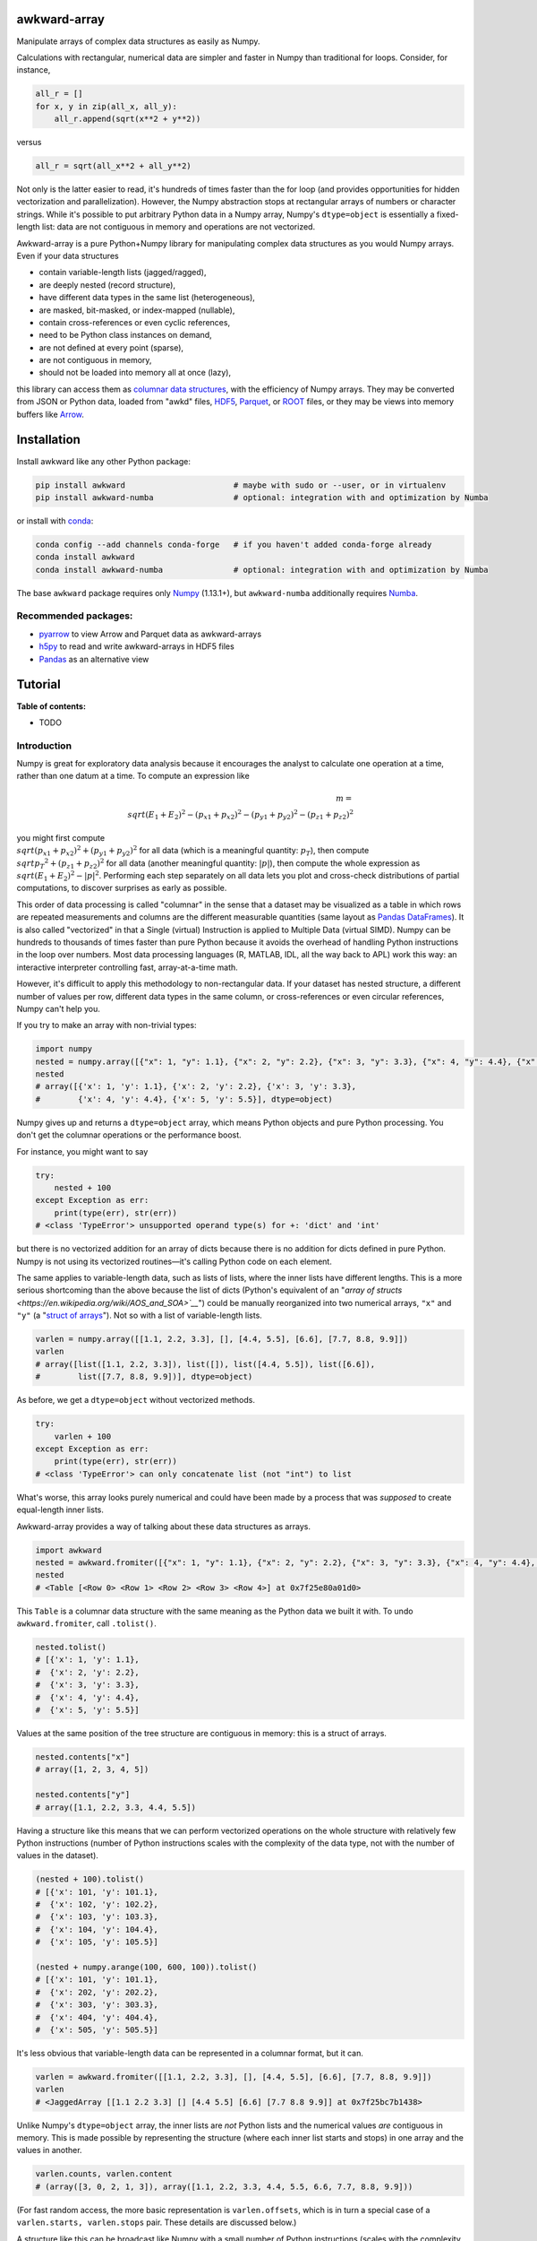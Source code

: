 .. image:: docs/source/logo-300px.png

awkward-array
=============

.. inclusion-marker-1-do-not-remove

Manipulate arrays of complex data structures as easily as Numpy.

.. inclusion-marker-1-5-do-not-remove

Calculations with rectangular, numerical data are simpler and faster in Numpy than traditional for loops. Consider, for instance,

.. code-block:: python

    all_r = []
    for x, y in zip(all_x, all_y):
        all_r.append(sqrt(x**2 + y**2))

versus

.. code-block:: python

    all_r = sqrt(all_x**2 + all_y**2)

Not only is the latter easier to read, it's hundreds of times faster than the for loop (and provides opportunities for hidden vectorization and parallelization). However, the Numpy abstraction stops at rectangular arrays of numbers or character strings. While it's possible to put arbitrary Python data in a Numpy array, Numpy's ``dtype=object`` is essentially a fixed-length list: data are not contiguous in memory and operations are not vectorized.

Awkward-array is a pure Python+Numpy library for manipulating complex data structures as you would Numpy arrays. Even if your data structures

* contain variable-length lists (jagged/ragged),
* are deeply nested (record structure),
* have different data types in the same list (heterogeneous),
* are masked, bit-masked, or index-mapped (nullable),
* contain cross-references or even cyclic references,
* need to be Python class instances on demand,
* are not defined at every point (sparse),
* are not contiguous in memory,
* should not be loaded into memory all at once (lazy),

this library can access them as `columnar data structures <https://towardsdatascience.com/the-beauty-of-column-oriented-data-2945c0c9f560>`__, with the efficiency of Numpy arrays. They may be converted from JSON or Python data, loaded from "awkd" files, `HDF5 <https://www.hdfgroup.org>`__, `Parquet <https://parquet.apache.org>`__, or `ROOT <https://root.cern>`__ files, or they may be views into memory buffers like `Arrow <https://arrow.apache.org>`__.

.. inclusion-marker-2-do-not-remove

Installation
============

Install awkward like any other Python package:

.. code-block:: bash

    pip install awkward                       # maybe with sudo or --user, or in virtualenv
    pip install awkward-numba                 # optional: integration with and optimization by Numba

or install with `conda <https://conda.io/en/latest/miniconda.html>`__:

.. code-block:: bash

    conda config --add channels conda-forge   # if you haven't added conda-forge already
    conda install awkward
    conda install awkward-numba               # optional: integration with and optimization by Numba

The base ``awkward`` package requires only `Numpy <https://scipy.org/install.html>`__  (1.13.1+), but ``awkward-numba`` additionally requires `Numba <https://numba.pydata.org/numba-doc/dev/user/installing.html>`__.

Recommended packages:
---------------------

- `pyarrow <https://arrow.apache.org/docs/python/install.html>`__ to view Arrow and Parquet data as awkward-arrays
- `h5py <https://www.h5py.org>`__ to read and write awkward-arrays in HDF5 files
- `Pandas <https://pandas.pydata.org>`__ as an alternative view

.. inclusion-marker-3-do-not-remove

Tutorial
========

.. image:: https://mybinder.org/badge_logo.svg
   :target: https://gke.mybinder.org/v2/gh/scikit-hep/awkward-array.git/better-documentation?urlpath=lab/tree/binder%2Ftutorial.ipynb

**Table of contents:**

- TODO

Introduction
------------

Numpy is great for exploratory data analysis because it encourages the analyst to calculate one operation at a time, rather than one datum at a time. To compute an expression like

.. math::

     m = \\sqrt{(E_1 + E_2)^2 - (p_{x1} + p_{x2})^2 - (p_{y1} + p_{y2})^2 - (p_{z1} + p_{z2})^2}

you might first compute :math:`\\sqrt{(p_{x1} + p_{x2})^2 + (p_{y1} + p_{y2})^2}` for all data (which is a meaningful quantity: :math:`p_T`), then compute :math:`\\sqrt{{p_T}^2 + (p_{z1} + p_{z2})^2}` for all data (another meaningful quantity: :math:`|p|`), then compute the whole expression as :math:`\\sqrt{(E_1 + E_2)^2 - |p|^2}`. Performing each step separately on all data lets you plot and cross-check distributions of partial computations, to discover surprises as early as possible.

This order of data processing is called "columnar" in the sense that a dataset may be visualized as a table in which rows are repeated measurements and columns are the different measurable quantities (same layout as `Pandas DataFrames <https://pandas.pydata.org>`__). It is also called "vectorized" in that a Single (virtual) Instruction is applied to Multiple Data (virtual SIMD). Numpy can be hundreds to thousands of times faster than pure Python because it avoids the overhead of handling Python instructions in the loop over numbers. Most data processing languages (R, MATLAB, IDL, all the way back to APL) work this way: an interactive interpreter controlling fast, array-at-a-time math.

However, it's difficult to apply this methodology to non-rectangular data. If your dataset has nested structure, a different number of values per row, different data types in the same column, or cross-references or even circular references, Numpy can't help you.

If you try to make an array with non-trivial types:


.. code-block:: python3

    import numpy
    nested = numpy.array([{"x": 1, "y": 1.1}, {"x": 2, "y": 2.2}, {"x": 3, "y": 3.3}, {"x": 4, "y": 4.4}, {"x": 5, "y": 5.5}])
    nested
    # array([{'x': 1, 'y': 1.1}, {'x': 2, 'y': 2.2}, {'x': 3, 'y': 3.3},
    #        {'x': 4, 'y': 4.4}, {'x': 5, 'y': 5.5}], dtype=object)

Numpy gives up and returns a ``dtype=object`` array, which means Python objects and pure Python processing. You don't get the columnar operations or the performance boost.

For instance, you might want to say


.. code-block:: python3

    try:
        nested + 100
    except Exception as err:
        print(type(err), str(err))
    # <class 'TypeError'> unsupported operand type(s) for +: 'dict' and 'int'

but there is no vectorized addition for an array of dicts because there is no addition for dicts defined in pure Python. Numpy is not using its vectorized routines—it's calling Python code on each element.

The same applies to variable-length data, such as lists of lists, where the inner lists have different lengths. This is a more serious shortcoming than the above because the list of dicts (Python's equivalent of an "`array of structs <https://en.wikipedia.org/wiki/AOS_and_SOA>`__`") could be manually reorganized into two numerical arrays, ``"x"`` and ``"y"`` (a "`struct of arrays <https://en.wikipedia.org/wiki/AOS_and_SOA>`__"). Not so with a list of variable-length lists.

.. code-block:: python3

    varlen = numpy.array([[1.1, 2.2, 3.3], [], [4.4, 5.5], [6.6], [7.7, 8.8, 9.9]])
    varlen
    # array([list([1.1, 2.2, 3.3]), list([]), list([4.4, 5.5]), list([6.6]),
    #        list([7.7, 8.8, 9.9])], dtype=object)

As before, we get a ``dtype=object`` without vectorized methods.

.. code-block:: python3

    try:
        varlen + 100
    except Exception as err:
        print(type(err), str(err))
    # <class 'TypeError'> can only concatenate list (not "int") to list

What's worse, this array looks purely numerical and could have been made by a process that was *supposed* to create equal-length inner lists.

Awkward-array provides a way of talking about these data structures as arrays.

.. code-block:: python3

    import awkward
    nested = awkward.fromiter([{"x": 1, "y": 1.1}, {"x": 2, "y": 2.2}, {"x": 3, "y": 3.3}, {"x": 4, "y": 4.4}, {"x": 5, "y": 5.5}])
    nested
    # <Table [<Row 0> <Row 1> <Row 2> <Row 3> <Row 4>] at 0x7f25e80a01d0>

This ``Table`` is a columnar data structure with the same meaning as the Python data we built it with. To undo ``awkward.fromiter``, call ``.tolist()``.

.. code-block:: python3

    nested.tolist()
    # [{'x': 1, 'y': 1.1},
    #  {'x': 2, 'y': 2.2},
    #  {'x': 3, 'y': 3.3},
    #  {'x': 4, 'y': 4.4},
    #  {'x': 5, 'y': 5.5}]

Values at the same position of the tree structure are contiguous in memory: this is a struct of arrays.

.. code-block:: python3

    nested.contents["x"]
    # array([1, 2, 3, 4, 5])

    nested.contents["y"]
    # array([1.1, 2.2, 3.3, 4.4, 5.5])

Having a structure like this means that we can perform vectorized operations on the whole structure with relatively few Python instructions (number of Python instructions scales with the complexity of the data type, not with the number of values in the dataset).

.. code-block:: python3

    (nested + 100).tolist()
    # [{'x': 101, 'y': 101.1},
    #  {'x': 102, 'y': 102.2},
    #  {'x': 103, 'y': 103.3},
    #  {'x': 104, 'y': 104.4},
    #  {'x': 105, 'y': 105.5}]

    (nested + numpy.arange(100, 600, 100)).tolist()
    # [{'x': 101, 'y': 101.1},
    #  {'x': 202, 'y': 202.2},
    #  {'x': 303, 'y': 303.3},
    #  {'x': 404, 'y': 404.4},
    #  {'x': 505, 'y': 505.5}]

It's less obvious that variable-length data can be represented in a columnar format, but it can.

.. code-block:: python3

    varlen = awkward.fromiter([[1.1, 2.2, 3.3], [], [4.4, 5.5], [6.6], [7.7, 8.8, 9.9]])
    varlen
    # <JaggedArray [[1.1 2.2 3.3] [] [4.4 5.5] [6.6] [7.7 8.8 9.9]] at 0x7f25bc7b1438>

Unlike Numpy's ``dtype=object`` array, the inner lists are *not* Python lists and the numerical values *are* contiguous in memory. This is made possible by representing the structure (where each inner list starts and stops) in one array and the values in another.

.. code-block:: python3

    varlen.counts, varlen.content
    # (array([3, 0, 2, 1, 3]), array([1.1, 2.2, 3.3, 4.4, 5.5, 6.6, 7.7, 8.8, 9.9]))

(For fast random access, the more basic representation is ``varlen.offsets``, which is in turn a special case of a ``varlen.starts, varlen.stops`` pair. These details are discussed below.)

A structure like this can be broadcast like Numpy with a small number of Python instructions (scales with the complexity of the data type, not the number of values).

.. code-block:: python3

    varlen + 100
    # <JaggedArray [[101.1 102.2 103.3] [] [104.4 105.5] [106.6] [107.7 108.8 109.9]] at 0x7f25bc7b1400>

    varlen + numpy.arange(100, 600, 100)
    # <JaggedArray [[101.1 102.2 103.3] [] [304.4 305.5] [406.6] [507.7 508.8 509.9]] at 0x7f25bc7b1da0>

You can even slice this object as though it were multidimensional (each element is a tensor of the same rank, but with different numbers of dimensions).

.. code-block:: python3

    # Skip the first two inner lists; skip the last value in each inner list that remains.
    varlen[2:, :-1]
    # <JaggedArray [[4.4] [] [7.7 8.8]] at 0x7f25bc755588>

The data are not rectangular, so some inner lists might have as many elements as your selection. Don't worry—you'll get error messages.

.. code-block:: python3

    try:
        varlen[:, 1]
    except Exception as err:
        print(type(err), str(err))
    # <class 'IndexError'> index 1 is out of bounds for jagged min size 0

Masking with the ``.counts`` is handy because all the Numpy advanced indexing rules apply (in an extended sense) to jagged arrays.

.. code-block:: python3

    varlen[varlen.counts > 1, 1]
    # array([2.2, 5.5, 8.8])

I've only presented the two most important awkward classes, ``Table`` and ``JaggedArray`` (and not how they combine). Each class is presented in more detail below. For now, I'd just like to point out that you can make crazy complicated data structures

.. code-block:: python3

    crazy = awkward.fromiter([[1.21, 4.84, None, 10.89, None],
                              [19.36, [30.25]],
                              [{"x": 36, "y": {"z": 49}}, None, {"x": 64, "y": {"z": 81}}]
                             ])

and they vectorize and slice as expected.

.. code-block:: python3

    numpy.sqrt(crazy).tolist()
    # [[1.1, 2.2, None, 3.3000000000000003, None],
    #  [4.4, [5.5]],
    #  [{'x': 6.0, 'y': {'z': 7.0}}, None, {'x': 8.0, 'y': {'z': 9.0}}]]

This is because any awkward array can be the content of any other awkward array. Like Numpy, the features of awkward-array are simple, yet compose nicely to let you build what you need.

Overview with sample datasets
-----------------------------

Many of the examples in this tutorial use ``awkward.fromiter`` to make awkward arrays from lists and ``array.tolist()`` to turn them back into lists (or dicts for ``Table``, tuples for ``Table`` with anonymous fields, Python objects for ``ObjectArrays``, etc.). These should be considered slow methods, since Python instructions are executed in the loop, but that's a necessary part of examining or building Python objects.

Ideally, you'd want to get your data from a binary, columnar source and produce binary, columnar output, or convert only once and reuse the converted data. `Parquet <https://parquet.apache.org>`__ is a popular columnar format for storing data on disk and `Arrow <https://arrow.apache.org>`__ is a popular columnar format for sharing data in memory (between functions or applications). `ROOT <https://root.cern>`__ is a popular columnar format for particle physicists, and `uproot <https://github.com/scikit-hep/uproot>`__ natively produces awkward arrays from ROOT files.

`HDF5 <https://www.hdfgroup.org>`__ and its Python library `h5py <https://www.h5py.org/>`__ are columnar, but only for rectangular arrays, unlike the others mentioned here. Awkward-array can *wrap* HDF5 with an interpretation layer to store columnar data structures, but then the awkward-array library wuold be needed to read the data back in a meaningful way. Awkward also has a native file format, ``.awkd`` files, which are simply ZIP archives of columns as binary blobs and metadata (just as Numpy's ``.npz`` is a ZIP of arrays with metadata). The HDF5, awkd, and pickle serialization procedures use the same protocol, which has backward and forward compatibility features.

NASA exoplanets from a Parquet file
"""""""""""""""""""""""""""""""""""

Let's start by opening a Parquet file. Awkward reads Parquet through the `pyarrow <https://arrow.apache.org/docs/python>`__ module, which is an optional dependency, so be sure you have it installed before trying the next line.

.. code-block:: python3

    stars = awkward.fromparquet("tests/samples/exoplanets.parquet")
    stars
    # <ChunkedArray [<Row 0> <Row 1> <Row 2> ... <Row 2932> <Row 2933> <Row 2934>] at 0x7f25b9c67780>

(There is also an ``awkward.toparquet`` that takes the file name and array as arguments.)

Columns are accessible with square brackets and strings

.. code-block:: python3

    stars["name"]
    # <ChunkedArray ['11 Com' '11 UMi' '14 And' ... 'tau Gem' 'ups And' 'xi Aql'] at 0x7f25b9c67dd8>

or by dot-attribute (if the name doesn't have weird characters and doesn't conflict with a method or property name).

.. code-block:: python3

    stars.ra, stars.dec
    # (<ChunkedArray [185.179276 229.27453599999998 352.822571 ... 107.78488200000001 24.199345 298.56201200000004] at 0x7f25b94ccf28>,
    #  <ChunkedArray [17.792868 71.823898 39.236198 ... 30.245163 41.40546 8.461452] at 0x7f25b94cca90>)

This file contains data about extrasolar planets and their host stars. As such, it's a ``Table`` full of Numpy arrays and ``JaggedArrays``. The star attributes (`"name"`, `"ra"` or right ascension in degrees, `"dec"` or declination in degrees, `"dist"` or distance in parsecs, `"mass"` in multiples of the sun's mass, and `"radius"` in multiples of the sun's radius) are plain Numpy arrays and the planet attributes (`"name"`, `"orbit"` or orbital distance in AU, `"eccen"` or eccentricity, `"period"` or periodicity in days, `"mass"` in multiples of Jupyter's mass, and `"radius"` in multiples of Jupiter's radius) are jagged because each star may have a different number of planets.

.. code-block:: python3

    stars.planet_name
    # <ChunkedArray [['b'] ['b'] ['b'] ... ['b'] ['b' 'c' 'd'] ['b']] at 0x7f25b94dc550>

    stars.planet_period, stars.planet_orbit
    # (<ChunkedArray [[326.03] [516.21997] [185.84] ... [305.5] [4.617033 241.258 1276.46] [136.75]] at 0x7f25b94cccc0>,
    #  <ChunkedArray [[1.29] [1.53] [0.83] ... [1.17] [0.059222000000000004 0.827774 2.51329] [0.68]] at 0x7f25b94cc978>)

For large arrays, only the first and last values are printed: the second-to-last star has three planets; all the other stars shown here have one planet.

These arrays are called ``ChunkedArrays`` because the Parquet file is lazily read in chunks (Parquet's row group structure). The ``ChunkedArray`` (subdivides the file) contains ``VirtualArrays`` (read one chunk on demand), which generate the ``JaggedArrays``. This is an illustration of how each awkward class provides one feature, and you get desired behavior by combining them.

The ``ChunkedArrays`` and ``VirtualArrays`` support the same Numpy-like access as ``JaggedArray``, so we can compute with them just as we would any other array.

.. code-block:: python3

    # distance in parsecs → distance in light years
    stars.dist * 3.26156
    # <ChunkedArray [304.5318572 410.0433232 246.5413204 ... 367.38211839999997 43.7375196 183.5279812] at 0x7f25b94cce80>

    # for all stars, drop the first planet
    stars.planet_mass[:, 1:]
    # <ChunkedArray [[] [] [] ... [] [1.981 4.132] []] at 0x7f25b94ccf60>

NASA exoplanets from an Arrow buffer
""""""""""""""""""""""""""""""""""""

The pyarrow implementation of Arrow is more complete than its implementation of Parquet, so we can use more features in the Arrow format, such as nested tables.

Unlike Parquet, which is intended as a file format, Arrow is a memory format. You might get an Arrow buffer as the output of another function, through interprocess communication, from a network RPC call, a message bus, etc. Arrow can be saved as files, though this isn't common. In this case, we'll get it from a file.

.. code-block:: python3

    import pyarrow
    arrow_buffer = pyarrow.ipc.open_file(open("tests/samples/exoplanets.arrow", "rb")).get_batch(0)
    stars = awkward.fromarrow(arrow_buffer)
    stars
    # <Table [<Row 0> <Row 1> <Row 2> ... <Row 2932> <Row 2933> <Row 2934>] at 0x7f25b94f2518>

(There is also an ``awkward.toarrow`` that takes an awkward array as its only argument, returning the relevant Arrow structure.)

This file is structured differently. Instead of jagged arrays of numbers like ``"planet_mass"``, ``"planet_period"``, and ``"planet_orbit"``, this file has a jagged table of ``"planets"``. A jagged table is a ``JaggedArray`` of ``Table``.

.. code-block:: python3

    stars["planets"]
    # <JaggedArray [[<Row 0>] [<Row 1>] [<Row 2>] ... [<Row 3928>] [<Row 3929> <Row 3930> <Row 3931>] [<Row 3932>]] at 0x7f25b94fb080>

Notice that the square brackets are nested, but the contents are ``<Row>`` objects. The second-to-last star has three planets, as before.

We can find the non-jagged ``Table`` in the ``JaggedArray.content``.

.. code-block:: python3

    stars["planets"].content
    # <Table [<Row 0> <Row 1> <Row 2> ... <Row 3930> <Row 3931> <Row 3932>] at 0x7f25b94f2d68>

When viewed as Python lists and dicts, the ``'planets'`` field is a list of planet dicts, each with its own fields.

.. code-block:: python3

    stars[:2].tolist()
    # [{'dec': 17.792868,
    #   'dist': 93.37,
    #   'mass': 2.7,
    #   'name': '11 Com',
    #   'planets': [{'eccen': 0.231,
    #     'mass': 19.4,
    #     'name': 'b',
    #     'orbit': 1.29,
    #     'period': 326.03,
    #     'radius': nan}],
    #   'ra': 185.179276,
    #   'radius': 19.0},
    #  {'dec': 71.823898,
    #   'dist': 125.72,
    #   'mass': 2.78,
    #   'name': '11 UMi',
    #   'planets': [{'eccen': 0.08,
    #     'mass': 14.74,
    #     'name': 'b',
    #     'orbit': 1.53,
    #     'period': 516.21997,
    #     'radius': nan}],
    #   'ra': 229.27453599999998,
    #   'radius': 29.79}]

Despite being packaged in an arguably more intuitive way, we can still get jagged arrays of numbers by requesting ``"planets"`` and a planet attribute (two column selections) without specifying which star or which parent.

.. code-block:: python3

    stars.planets.name
    # <JaggedArray [['b'] ['b'] ['b'] ... ['b'] ['b' 'c' 'd'] ['b']] at 0x7f25b94dc780>

    stars.planets.mass
    # <JaggedArray [[19.4] [14.74] [4.8] ... [20.6] [0.6876 1.981 4.132] [2.8]] at 0x7f25b94fb240>

Even though the ``Table`` is hidden inside the ``JaggedArray``, its ``columns`` pass through to the top.

.. code-block:: python3

    stars.columns
    # ['dec', 'dist', 'mass', 'name', 'planets', 'ra', 'radius']

    stars.planets.columns
    # ['eccen', 'mass', 'name', 'orbit', 'period', 'radius']

For a more global view of the structures contained within one of these arrays, print out its high-level type. ("High-level" because it presents logical distinctions, like jaggedness and tables, but not physical distinctions, like chunking and virtualness.)

.. code-block:: python3

    print(stars.type)
    # [0, 2935) -> 'dec'     -> float64
    #              'dist'    -> float64
    #              'mass'    -> float64
    #              'name'    -> <class 'str'>
    #              'planets' -> [0, inf) -> 'eccen'  -> float64
    #                                       'mass'   -> float64
    #                                       'name'   -> <class 'str'>
    #                                       'orbit'  -> float64
    #                                       'period' -> float64
    #                                       'radius' -> float64
    #              'ra'      -> float64
    #              'radius'  -> float64

The above should be read like a function's data type: ``argument type -> return type`` for the function that takes an index in square brackets and returns something else. For example, the first ``[0, 2935)`` means that you could put any non-negative integer less than ``2935`` in square brackets after ``stars``, like this:

.. code-block:: python3

    stars[1734]
    # <Row 1734>

and get an object that would take ``'dec'``, ``'dist'``, ``'mass'``, ``'name'``, ``'planets'``, ``'ra'``, or ``'radius'`` in its square brackets. The return type depends on which of those strings you provide.

.. code-block:: python3

    stars[1734]["mass"]   # type is float64
    # 0.54

    stars[1734]["name"]   # type is <class 'str'>
    # 'Kepler-186'

    stars[1734]["planets"]
    # <Table [<Row 2192> <Row 2193> <Row 2194> <Row 2195> <Row 2196>] at 0x7f25b94dc438>

The planets have their own table structure:

.. code-block:: python3

    print(stars[1734]["planets"].type)
    # [0, 5) -> 'eccen'  -> float64
    #           'mass'   -> float64
    #           'name'   -> <class 'str'>
    #           'orbit'  -> float64
    #           'period' -> float64
    #           'radius' -> float64

Notice that within the context of ``stars``, the ``planets`` could take any non-negative integer ``[0, inf)``, but for a particular star, the allowed domain is known with more precision: ``[0, 5)``. This is because ``stars["planets"]`` is a jagged array—a different number of planets for each star—but one ``stars[1734]["planets"]`` is a simple array—five planets for *this* star.

Passing a non-negative integer less than 5 to this array, we get an object that takes one of six strings: : ``'eccen'``, ``'mass'``, ``'name'``, ``'orbit'``, ``'period'``, and ``'radius'``.

.. code-block:: python3

    stars[1734]["planets"][4]
    # <Row 2196>

and the return type of these depends on which string you provide.

.. code-block:: python3

    stars[1734]["planets"][4]["period"]   # type is float
    # 129.9441

    stars[1734]["planets"][4]["name"]   # type is <class 'str'>
    # 'f'

    stars[1734]["planets"][4].tolist()
    # {'eccen': 0.04,
    #  'mass': nan,
    #  'name': 'f',
    #  'orbit': 0.432,
    #  'period': 129.9441,
    #  'radius': 0.10400000000000001}

(Incidentally, this is a `potentially habitable exoplanet <https://www.nasa.gov/ames/kepler/kepler-186f-the-first-earth-size-planet-in-the-habitable-zone>`__, the first ever discovered.)

.. code-block:: python3

    stars[1734]["name"], stars[1734]["planets"][4]["name"]
    # ('Kepler-186', 'f')

Some of these arguments "commute" and others don't. Dimensional axes have a particular order, so you can't request a planet by its row number before selecting a star, but you can swap a column-selection (string) and a row-selection (integer). For a rectangular table, it's easy to see how you can slice column-first or row-first, but it even works when the table is jagged.

.. code-block:: python3

    stars["planets"]["name"][1734][4]
    # 'f'

    stars[1734]["planets"][4]["name"]
    # 'f'

None of these intermediate slices actually process data, so you can slice in any order that is logically correct without worrying about performance. Projections, even multi-column projections

.. code-block:: python3

    orbits = stars["planets"][["name", "eccen", "orbit", "period"]]
    orbits[1734].tolist()
 
In this representation, each star's attributes must be duplicated for all of its planets, and it is not possible to show stars that have no planets (not present in this dataset), but the information is preserved in a way that Pandas can recognize and operate on. (For instance, .unstack() would widen each planet attribute into a separate column per planet and simplify the index to strictly one row per star.)
The limitation is that only a single jagged structure can be represented by a DataFrame. The structure can be arbitrarily deep in Tables (which add depth to the column names),

.. code-block:: python3

    array = awkward.fromiter([{"a": {"b": 1, "c": {"d": [2]}}, "e": 3},

    stars[1734]["planets"][4]["name"]
    # 'f'

None of these intermediate slices actually process data, so you can slice in any order that is logically correct without worrying about performance. Projections,
even multi-column projections

.. code-block:: python3

    orbits = stars["planets"][["name", "eccen", "orbit", "period"]]
    orbits[1734].tolist()
    # [{'name': 'b', 'eccen': nan, 'orbit': 0.0343, 'period': 3.8867907},
    #  {'name': 'c', 'eccen': nan, 'orbit': 0.0451, 'period': 7.267302},
    #  {'name': 'd', 'eccen': nan, 'orbit': 0.0781, 'period': 13.342996},
    #  {'name': 'e', 'eccen': nan, 'orbit': 0.11, 'period': 22.407704},
    #  {'name': 'f', 'eccen': 0.04, 'orbit': 0.432, 'period': 129.9441}]

are a useful way to restructure data without incurring a runtime cost.

Relationship to Pandas
""""""""""""""""""""""

Arguably, this kind of dataset could be manipulated as a `Pandas DataFrame <https://pandas.pydata.org>`__ instead of awkward arrays. Despite the variable number of planets per star, the exoplanets dataset could be flattened into a rectangular DataFrame, in which the distinction between solar systems is represented by a two-component index (leftmost pair of columns below), a `MultiIndex <https://pandas.pydata.org/pandas-docs/stable/user_guide/advanced.html>`__.

.. code-block:: python3

    awkward.topandas(stars, flatten=True)[-9:]

if False:
      ["<table border=\"1\" class=\"dataframe\">\n",
       "  <thead>\n",
       "    <tr>\n",
       "      <th></th>\n",
       "      <th></th>\n",
       "      <th>dec</th>\n",
       "      <th>dist</th>\n",
       "      <th>mass</th>\n",
       "      <th>name</th>\n",
       "      <th colspan=\"6\" halign=\"left\">planets</th>\n",
       "      <th>ra</th>\n",
       "      <th>radius</th>\n",
       "    </tr>\n",
       "    <tr>\n",
       "      <th></th>\n",
       "      <th></th>\n",
       "      <th></th>\n",
       "      <th></th>\n",
       "      <th></th>\n",
       "      <th></th>\n",
       "      <th>eccen</th>\n",
       "      <th>mass</th>\n",
       "      <th>name</th>\n",
       "      <th>orbit</th>\n",
       "      <th>period</th>\n",
       "      <th>radius</th>\n",
       "      <th></th>\n",
       "      <th></th>\n",
       "    </tr>\n",
       "  </thead>\n",
       "  <tbody>\n",
       "    <tr>\n",
       "      <th rowspan=\"4\" valign=\"top\">2931</th>\n",
       "      <th>0</th>\n",
       "      <td>-15.937480</td>\n",
       "      <td>3.60</td>\n",
       "      <td>0.78</td>\n",
       "      <td>49</td>\n",
       "      <td>0.1800</td>\n",
       "      <td>0.01237</td>\n",
       "      <td>101</td>\n",
       "      <td>0.538000</td>\n",
       "      <td>162.870000</td>\n",
       "      <td>NaN</td>\n",
       "      <td>26.017012</td>\n",
       "      <td>NaN</td>\n",
       "    </tr>\n",
       "    <tr>\n",
       "      <th>1</th>\n",
       "      <td>-15.937480</td>\n",
       "      <td>3.60</td>\n",
       "      <td>0.78</td>\n",
       "      <td>49</td>\n",
       "      <td>0.1600</td>\n",
       "      <td>0.01237</td>\n",
       "      <td>102</td>\n",
       "      <td>1.334000</td>\n",
       "      <td>636.130000</td>\n",
       "      <td>NaN</td>\n",
       "      <td>26.017012</td>\n",
       "      <td>NaN</td>\n",
       "    </tr>\n",
       "    <tr>\n",
       "      <th>2</th>\n",
       "      <td>-15.937480</td>\n",
       "      <td>3.60</td>\n",
       "      <td>0.78</td>\n",
       "      <td>49</td>\n",
       "      <td>0.0600</td>\n",
       "      <td>0.00551</td>\n",
       "      <td>103</td>\n",
       "      <td>0.133000</td>\n",
       "      <td>20.000000</td>\n",
       "      <td>NaN</td>\n",
       "      <td>26.017012</td>\n",
       "      <td>NaN</td>\n",
       "    </tr>\n",
       "    <tr>\n",
       "      <th>3</th>\n",
       "      <td>-15.937480</td>\n",
       "      <td>3.60</td>\n",
       "      <td>0.78</td>\n",
       "      <td>49</td>\n",
       "      <td>0.2300</td>\n",
       "      <td>0.00576</td>\n",
       "      <td>104</td>\n",
       "      <td>0.243000</td>\n",
       "      <td>49.410000</td>\n",
       "      <td>NaN</td>\n",
       "      <td>26.017012</td>\n",
       "      <td>NaN</td>\n",
       "    </tr>\n",
       "    <tr>\n",
       "      <th>2932</th>\n",
       "      <th>0</th>\n",
       "      <td>30.245163</td>\n",
       "      <td>112.64</td>\n",
       "      <td>2.30</td>\n",
       "      <td>53</td>\n",
       "      <td>0.0310</td>\n",
       "      <td>20.60000</td>\n",
       "      <td>98</td>\n",
       "      <td>1.170000</td>\n",
       "      <td>305.500000</td>\n",
       "      <td>NaN</td>\n",
       "      <td>107.784882</td>\n",
       "      <td>26.80</td>\n",
       "    </tr>\n",
       "    <tr>\n",
       "      <th rowspan=\"3\" valign=\"top\">2933</th>\n",
       "      <th>0</th>\n",
       "      <td>41.405460</td>\n",
       "      <td>13.41</td>\n",
       "      <td>1.30</td>\n",
       "      <td>48</td>\n",
       "      <td>0.0215</td>\n",
       "      <td>0.68760</td>\n",
       "      <td>98</td>\n",
       "      <td>0.059222</td>\n",
       "      <td>4.617033</td>\n",
       "      <td>NaN</td>\n",
       "      <td>24.199345</td>\n",
       "      <td>1.56</td>\n",
       "    </tr>\n",
       "    <tr>\n",
       "      <th>1</th>\n",
       "      <td>41.405460</td>\n",
       "      <td>13.41</td>\n",
       "      <td>1.30</td>\n",
       "      <td>48</td>\n",
       "      <td>0.2596</td>\n",
       "      <td>1.98100</td>\n",
       "      <td>99</td>\n",
       "      <td>0.827774</td>\n",
       "      <td>241.258000</td>\n",
       "      <td>NaN</td>\n",
       "      <td>24.199345</td>\n",
       "      <td>1.56</td>\n",
       "    </tr>\n",
       "    <tr>\n",
       "      <th>2</th>\n",
       "      <td>41.405460</td>\n",
       "      <td>13.41</td>\n",
       "      <td>1.30</td>\n",
       "      <td>48</td>\n",
       "      <td>0.2987</td>\n",
       "      <td>4.13200</td>\n",
       "      <td>100</td>\n",
       "      <td>2.513290</td>\n",
       "      <td>1276.460000</td>\n",
       "      <td>NaN</td>\n",
       "      <td>24.199345</td>\n",
       "      <td>1.56</td>\n",
       "    </tr>\n",
       "    <tr>\n",
       "      <th>2934</th>\n",
       "      <th>0</th>\n",
       "      <td>8.461452</td>\n",
       "      <td>56.27</td>\n",
       "      <td>2.20</td>\n",
       "      <td>55</td>\n",
       "      <td>0.0000</td>\n",
       "      <td>2.80000</td>\n",
       "      <td>98</td>\n",
       "      <td>0.680000</td>\n",
       "      <td>136.750000</td>\n",
       "      <td>NaN</td>\n",
       "      <td>298.562012</td>\n",
       "      <td>12.00</td>\n",
       "    </tr>\n",
       "  </tbody>\n",
       "</table>\n"]

In this representation, each star's attributes must be duplicated for all of its planets, and it is not possible to show stars that have no planets (not present in this dataset), but the information is preserved in a way that Pandas can recognize and operate on. (For instance, ``.unstack()`` would widen each planet attribute into a separate column per planet and simplify the index to strictly one row per star.)

The limitation is that only a single jagged structure can be represented by a DataFrame. The structure can be arbitrarily deep in ``Tables`` (which add depth to the column names),

.. code-block:: python3

    array = awkward.fromiter([{"a": {"b": 1, "c": {"d": [2]}}, "e": 3},
                              {"a": {"b": 4, "c": {"d": [5, 5.1]}}, "e": 6},
                              {"a": {"b": 7, "c": {"d": [8, 8.1, 8.2]}}, "e": 9}])
    awkward.topandas(array, flatten=True)

if False:
      ["<table border=\"1\" class=\"dataframe\">\n",
       "  <thead>\n",
       "    <tr>\n",
       "      <th></th>\n",
       "      <th></th>\n",
       "      <th colspan=\"2\" halign=\"left\">a</th>\n",
       "      <th>e</th>\n",
       "    </tr>\n",
       "    <tr>\n",
       "      <th></th>\n",
       "      <th></th>\n",
       "      <th>b</th>\n",
       "      <th>c</th>\n",
       "      <th></th>\n",
       "    </tr>\n",
       "    <tr>\n",
       "      <th></th>\n",
       "      <th></th>\n",
       "      <th></th>\n",
       "      <th>d</th>\n",
       "      <th></th>\n",
       "    </tr>\n",
       "  </thead>\n",
       "  <tbody>\n",
       "    <tr>\n",
       "      <th>0</th>\n",
       "      <th>0</th>\n",
       "      <td>1</td>\n",
       "      <td>2.0</td>\n",
       "      <td>3</td>\n",
       "    </tr>\n",
       "    <tr>\n",
       "      <th rowspan=\"2\" valign=\"top\">1</th>\n",
       "      <th>0</th>\n",
       "      <td>4</td>\n",
       "      <td>5.0</td>\n",
       "      <td>6</td>\n",
       "    </tr>\n",
       "    <tr>\n",
       "      <th>1</th>\n",
       "      <td>4</td>\n",
       "      <td>5.1</td>\n",
       "      <td>6</td>\n",
       "    </tr>\n",
       "    <tr>\n",
       "      <th rowspan=\"3\" valign=\"top\">2</th>\n",
       "      <th>0</th>\n",
       "      <td>7</td>\n",
       "      <td>8.0</td>\n",
       "      <td>9</td>\n",
       "    </tr>\n",
       "    <tr>\n",
       "      <th>1</th>\n",
       "      <td>7</td>\n",
       "      <td>8.1</td>\n",
       "      <td>9</td>\n",
       "    </tr>\n",
       "    <tr>\n",
       "      <th>2</th>\n",
       "      <td>7</td>\n",
       "      <td>8.2</td>\n",
       "      <td>9</td>\n",
       "    </tr>\n",
       "  </tbody>\n",
       "</table>\n"]

and arbitrarily deep in ``JaggedArrays`` (which add depth to the row names),

.. code-block:: python3

    array = awkward.fromiter([{"a": 1, "b": [[2.2, 3.3, 4.4], [], [5.5, 6.6]]},
                              {"a": 10, "b": [[1.1], [2.2, 3.3], [], [4.4]]},
                              {"a": 100, "b": [[], [9.9]]}])
    awkward.topandas(array, flatten=True)

if False:
      ["<table border=\"1\" class=\"dataframe\">\n",
       "  <thead>\n",
       "    <tr>\n",
       "      <th></th>\n",
       "      <th></th>\n",
       "      <th></th>\n",
       "      <th>a</th>\n",
       "      <th>b</th>\n",
       "    </tr>\n",
       "  </thead>\n",
       "  <tbody>\n",
       "    <tr>\n",
       "      <th rowspan=\"5\" valign=\"top\">0</th>\n",
       "      <th rowspan=\"3\" valign=\"top\">0</th>\n",
       "      <th>0</th>\n",
       "      <td>1</td>\n",
       "      <td>2.2</td>\n",
       "    </tr>\n",
       "    <tr>\n",
       "      <th>1</th>\n",
       "      <td>1</td>\n",
       "      <td>3.3</td>\n",
       "    </tr>\n",
       "    <tr>\n",
       "      <th>2</th>\n",
       "      <td>1</td>\n",
       "      <td>4.4</td>\n",
       "    </tr>\n",
       "    <tr>\n",
       "      <th rowspan=\"2\" valign=\"top\">2</th>\n",
       "      <th>0</th>\n",
       "      <td>1</td>\n",
       "      <td>5.5</td>\n",
       "    </tr>\n",
       "    <tr>\n",
       "      <th>1</th>\n",
       "      <td>1</td>\n",
       "      <td>6.6</td>\n",
       "    </tr>\n",
       "    <tr>\n",
       "      <th rowspan=\"4\" valign=\"top\">1</th>\n",
       "      <th>0</th>\n",
       "      <th>0</th>\n",
       "      <td>10</td>\n",
       "      <td>1.1</td>\n",
       "    </tr>\n",
       "    <tr>\n",
       "      <th rowspan=\"2\" valign=\"top\">1</th>\n",
       "      <th>0</th>\n",
       "      <td>10</td>\n",
       "      <td>2.2</td>\n",
       "    </tr>\n",
       "    <tr>\n",
       "      <th>1</th>\n",
       "      <td>10</td>\n",
       "      <td>3.3</td>\n",
       "    </tr>\n",
       "    <tr>\n",
       "      <th>3</th>\n",
       "      <th>0</th>\n",
       "      <td>10</td>\n",
       "      <td>4.4</td>\n",
       "    </tr>\n",
       "    <tr>\n",
       "      <th>2</th>\n",
       "      <th>1</th>\n",
       "      <th>0</th>\n",
       "      <td>100</td>\n",
       "      <td>9.9</td>\n",
       "    </tr>\n",
       "  </tbody>\n",
       "</table>\n"]

and they can even have two ``JaggedArrays`` at the same level if their number of elements is the same (at all levels of depth).

.. code-block:: python3

    array = awkward.fromiter([{"a": [[1.1, 2.2, 3.3], [], [4.4, 5.5]], "b": [[1, 2, 3], [], [4, 5]]},
                              {"a": [[1.1], [2.2, 3.3], [], [4.4]],    "b": [[1], [2, 3], [], [4]]},
                              {"a": [[], [9.9]],                       "b": [[], [9]]}])
    awkward.topandas(array, flatten=True)

if False:
      ["<table border=\"1\" class=\"dataframe\">\n",
       "  <thead>\n",
       "    <tr>\n",
       "      <th></th>\n",
       "      <th></th>\n",
       "      <th></th>\n",
       "      <th></th>\n",
       "      <th>a</th>\n",
       "      <th>b</th>\n",
       "    </tr>\n",
       "  </thead>\n",
       "  <tbody>\n",
       "    <tr>\n",
       "      <th rowspan=\"5\" valign=\"top\">0</th>\n",
       "      <th rowspan=\"3\" valign=\"top\">0</th>\n",
       "      <th>0</th>\n",
       "      <th>0</th>\n",
       "      <td>1.1</td>\n",
       "      <td>1</td>\n",
       "    </tr>\n",
       "    <tr>\n",
       "      <th>1</th>\n",
       "      <th>1</th>\n",
       "      <td>2.2</td>\n",
       "      <td>2</td>\n",
       "    </tr>\n",
       "    <tr>\n",
       "      <th>2</th>\n",
       "      <th>2</th>\n",
       "      <td>3.3</td>\n",
       "      <td>3</td>\n",
       "    </tr>\n",
       "    <tr>\n",
       "      <th rowspan=\"2\" valign=\"top\">2</th>\n",
       "      <th>0</th>\n",
       "      <th>0</th>\n",
       "      <td>4.4</td>\n",
       "      <td>4</td>\n",
       "    </tr>\n",
       "    <tr>\n",
       "      <th>1</th>\n",
       "      <th>1</th>\n",
       "      <td>5.5</td>\n",
       "      <td>5</td>\n",
       "    </tr>\n",
       "    <tr>\n",
       "      <th rowspan=\"4\" valign=\"top\">1</th>\n",
       "      <th>0</th>\n",
       "      <th>0</th>\n",
       "      <th>0</th>\n",
       "      <td>1.1</td>\n",
       "      <td>1</td>\n",
       "    </tr>\n",
       "    <tr>\n",
       "      <th rowspan=\"2\" valign=\"top\">1</th>\n",
       "      <th>0</th>\n",
       "      <th>0</th>\n",
       "      <td>2.2</td>\n",
       "      <td>2</td>\n",
       "    </tr>\n",
       "    <tr>\n",
       "      <th>1</th>\n",
       "      <th>1</th>\n",
       "      <td>3.3</td>\n",
       "      <td>3</td>\n",
       "    </tr>\n",
       "    <tr>\n",
       "      <th>3</th>\n",
       "      <th>0</th>\n",
       "      <th>0</th>\n",
       "      <td>4.4</td>\n",
       "      <td>4</td>\n",
       "    </tr>\n",
       "    <tr>\n",
       "      <th>2</th>\n",
       "      <th>1</th>\n",
       "      <th>0</th>\n",
       "      <th>0</th>\n",
       "      <td>9.9</td>\n",
       "      <td>9</td>\n",
       "    </tr>\n",
       "  </tbody>\n",
       "</table>\n"]

But if there are two ``JaggedArrays`` with *different* structure at the same level, a single DataFrame cannot represent them.

.. code-block:: python3

    array = awkward.fromiter([{"a": [1, 2, 3], "b": [1.1, 2.2]},
                              {"a": [1],       "b": [1.1, 2.2, 3.3]},
                              {"a": [1, 2],    "b": []}])
    try:
        awkward.topandas(array, flatten=True)
    except Exception as err:
        print(type(err), str(err))
    # <class 'ValueError'> this array has more than one jagged array structure

To describe data like these, you'd need two DataFrames, and any calculations involving both ``"a"`` and ``"b"`` would have to include a join on those DataFrames. Awkward arrays are not limited in this way: the last ``array`` above is a valid awkward array and is useful for calculations that mix ``"a"`` and ``"b"``.

LHC data from a ROOT file
"""""""""""""""""""""""""

Particle physicsts need structures like these—in fact, they have been a staple of particle physics analyses for decades. The `ROOT <https://root.cern>`__ file format was developed in the mid-90's to serialize arbitrary C++ data structures in a columnar way (replacing ZEBRA and similar Fortran projects that date back to the 70's). The `PyROOT <https://root.cern.ch/pyroot>`__ library dynamically wraps these objects to present them in Python, though with a performance penalty. The `uproot <https://github.com/scikit-hep/uproot>`__ library reads columnar data directly from ROOT files in Python without intermediary C++.

.. code-block:: python3

    import uproot
    events = uproot.open("http://scikit-hep.org/uproot/examples/HZZ-objects.root")["events"].lazyarrays()
    events
    # <Table [<Row 0> <Row 1> <Row 2> ... <Row 2418> <Row 2419> <Row 2420>] at 0x781189cd7b70>

    events.columns
    # ['jetp4',
    #  'jetbtag',
    #  'jetid',
    #  'muonp4',
    #  'muonq',
    #  'muoniso',
    #  'electronp4',
    #  'electronq',
    #  'electroniso',
    #  'photonp4',
    #  'photoniso',
    #  'MET',
    #  'MC_bquarkhadronic',
    #  'MC_bquarkleptonic',
    #  'MC_wdecayb',
    #  'MC_wdecaybbar',
    #  'MC_lepton',
    #  'MC_leptonpdgid',
    #  'MC_neutrino',
    #  'num_primaryvertex',
    #  'trigger_isomu24',
    #  'eventweight']

This is a typical particle physics dataset (though small!) in that it represents the momentum and energy (``"p4"`` for `Lorentz 4-momentum <https://en.wikipedia.org/wiki/Four-vector>`__) of several different species of particles: ``"jet"``, ``"muon"``, ``"electron"``, and ``"photon"``. Each collision can produce a different number of particles in each species. Other variables, such as missing transverse energy or ``"MET"``, have one value per collision event. Events with zero particles in a species are valuable for the event-level data.

.. code-block:: python3

    # The first event has two muons.
    events.muonp4
    # <ChunkedArray [[TLorentzVector(-52.899, -11.655, -8.1608, 54.779) TLorentzVector(37.738, 0.69347, -11.308, 39.402)] [TLorentzVector(-0.81646, -24.404, 20.2, 31.69)] [TLorentzVector(48.988, -21.723, 11.168, 54.74) TLorentzVector(0.82757, 29.801, 36.965, 47.489)] ... [TLorentzVector(-29.757, -15.304, -52.664, 62.395)] [TLorentzVector(1.1419, 63.61, 162.18, 174.21)] [TLorentzVector(23.913, -35.665, 54.719, 69.556)]] at 0x781189cd7fd0>

    # The first event has zero jets.
    events.jetp4
    # <ChunkedArray [[] [TLorentzVector(-38.875, 19.863, -0.89494, 44.137)] [] ... [TLorentzVector(-3.7148, -37.202, 41.012, 55.951)] [TLorentzVector(-36.361, 10.174, 226.43, 229.58) TLorentzVector(-15.257, -27.175, 12.12, 33.92)] []] at 0x781189cd7be0>

    # Every event has exactly one MET.
    events.MET
    # <ChunkedArray [TVector2(5.9128, 2.5636) TVector2(24.765, -16.349) TVector2(-25.785, 16.237) ... TVector2(18.102, 50.291) TVector2(79.875, -52.351) TVector2(19.714, -3.5954)] at 0x781189cfe780>

Unlike the exoplanet data, these events cannot be represented as a DataFrame because of the different numbers of particles in each species and because zero-particle events have value. Even with just ``"muonp4"``, ``"jetp4"``, and ``"MET"``, there is no translation.

.. code-block:: python3

    try:
        awkward.topandas(events[["muonp4", "jetp4", "MET"]], flatten=True)
    except Exception as err:
        print(type(err), str(err))
    # <class 'NameError'> name 'awkward' is not defined

It could be described as a collection of DataFrames, in which every operation relating particles in the same event would require a join. But that would make analysis harder, not easier. An event has meaning on its own.

.. code-block:: python3

    events[0].tolist()
    # {'jetp4': [],
    #  'jetbtag': [],
    #  'jetid': [],
    #  'muonp4': [TLorentzVector(-52.899, -11.655, -8.1608, 54.779),
    #   TLorentzVector(37.738, 0.69347, -11.308, 39.402)],
    #  'muonq': [1, -1],
    #  'muoniso': [4.200153350830078, 2.1510612964630127],
    #  'electronp4': [],
    #  'electronq': [],
    #  'electroniso': [],
    #  'photonp4': [],
    #  'photoniso': [],
    #  'MET': TVector2(5.9128, 2.5636),
    #  'MC_bquarkhadronic': TVector3(0, 0, 0),
    #  'MC_bquarkleptonic': TVector3(0, 0, 0),
    #  'MC_wdecayb': TVector3(0, 0, 0),
    #  'MC_wdecaybbar': TVector3(0, 0, 0),
    #  'MC_lepton': TVector3(0, 0, 0),
    #  'MC_leptonpdgid': 0,
    #  'MC_neutrino': TVector3(0, 0, 0),
    #  'num_primaryvertex': 6,
    #  'trigger_isomu24': True,
    #  'eventweight': 0.009271008893847466}

Particle physics isn't alone in this: analyzing JSON-formatted log files in production systems or allele likelihoods in genomics are two other fields where variable-length, nested structures can help. Arbitrary data structures are useful and working with them in columns provides a new way to do exploratory data analysis: one array at a time.

Awkward-array data model
------------------------

Awkward array features are provided by a suite of classes that each extend Numpy arrays in one small way. These classes may then be composed to combine features.

In this sense, Numpy arrays are awkward-array's most basic array class. A Numpy array is a small Python object that points to a large, contiguous region of memory, and, as much as possible, operations replace or change the small Python object, not the big data buffer. Therefore, many Numpy operations are *views*, rather than *in-place operations* or *copies*, leaving the original value intact but returning a new value that is linked to the original. Assigning to arrays and in-place operations are allowed, but they are more complicated to use because one must be aware of which arrays are views and which are copies.

Awkward-array's model is to treat all arrays as though they were immutable, favoring views over copies, and not providing any high-level in-place operations on low-level memory buffers (i.e. no in-place assignment).

Numpy provides complete control over the interpretation of an ``N`` dimensional array. A Numpy array has a `dtype <https://docs.scipy.org/doc/numpy/reference/arrays.dtypes.html>`__ to interpret bytes as signed and unsigned integers of various bit-widths, floating-point numbers, booleans, little endian and big endian, fixed-width bytestrings (for applications such as 6-byte MAC addresses or human-readable strings with padding), or `record arrays <https://docs.scipy.org/doc/numpy/user/basics.rec.html>`__ for contiguous structures. A Numpy array has a `pointer <https://docs.scipy.org/doc/numpy/reference/generated/numpy.ndarray.ctypes.html>`__ to the first element of its data buffer (``array.ctypes.data``) and a `shape <https://docs.scipy.org/doc/numpy/reference/generated/numpy.ndarray.shape.html>`__ to describe its ``N`` dimensions as a rank-``N`` tensor. Only ``shape[0]`` is the length as returned by the Python function ``len``. Furthermore, an `order <https://docs.scipy.org/doc/numpy/reference/generated/numpy.ndarray.flags.html>`__ flag determines if rank > 1 arrays are laid out in "C" order or "Fortran" order. A Numpy array also has a `stride <https://docs.scipy.org/doc/numpy/reference/generated/numpy.ndarray.strides.html>`__ to determine how many bytes separate one element from the next. (Data in a Numpy array need not be strictly contiguous, but they must be regular: the number of bytes seprating them is a constant.) This stride may even be negative to describe a reversed view of an array, which allows any ``slice`` of an array, even those with ``skip != 1`` to be a view, rather than a copy. Numpy arrays also have flags to determine whether they `own <https://docs.scipy.org/doc/numpy/reference/generated/numpy.ndarray.flags.html>`__ their data buffer (and should therefore delete it when the Python object goes out of scope) and whether the data buffer is `writable <https://docs.scipy.org/doc/numpy/reference/generated/numpy.ndarray.flags.html>`__.


The biggest restriction on this data model is that Numpy arrays are strictly rectangular. The ``shape`` and ``stride`` are constants, enforcing a regular layout. Awkward's ``JaggedArray`` is a generalization of Numpy's rank-2 arrays—that is, arrays of arrays—in that the inner arrays of a ``JaggedArray`` may all have different lengths. For higher ranks, such as arrays of arrays of arrays, put a ``JaggedArray`` inside another as its ``content``. An important special case of ``JaggedArray`` is ``StringArray``, whose ``content`` is interpreted as characters (with or without encoding), which represents an array of strings without unnecessary padding, as in Numpy's case.

Although Numpy's `record arrays <https://docs.scipy.org/doc/numpy/user/basics.rec.html>`__ present a buffer as a table, with differently typed, named columns, that table must be contiguous or interleaved (with non-trivial ``strides``) in memory: an `array of structs <https://en.wikipedia.org/wiki/AOS_and_SOA>`__. Awkward's ``Table`` provides the same interface, except that each column may be anywhere in memory, stored in a ``contents`` dict mapping field names to arrays. This is a true generalization: a ``Table`` may be a wrapped view of a Numpy record array, but not vice-versa. Use a ``Table`` anywhere you'd have a record/class/struct in non-columnar data structures. A ``Table`` with anonymous (integer-valued, rather than string-valued) fields is like an array of strongly typed tuples.

Numpy has a `masked array <https://docs.scipy.org/doc/numpy/reference/maskedarray.html>`__ module for nullable data—values that may be "missing" (like Python's ``None``). Naturally, the only kinds of arrays Numpy can mask are subclasses of its own ``ndarray``, and we need to be able to mask any awkward array, so the awkward library defines its own ``MaskedArray``. Additionally, we sometimes want to mask with bits, rather than bytes (e.g. for Arrow compatibility), so there's a ``BitMaskedArray``, and sometimes we want to mask large structures without using memory for the masked-out values, so there's an ``IndexedMaskedArray`` (fusing the functionality of a ``MaskedArray`` with an ``IndexedArray``).

Numpy has no provision for an array containing different data types ("heterogeneous"), but awkward-array has a ``UnionArray``. The ``UnionArray`` stores data for each type as separate ``contents`` and identifies the types and positions of each element in the ``contents`` using ``tags`` and ``index`` arrays (equivalent to Arrow's `dense union type <https://arrow.apache.org/docs/memory_layout.html#dense-union-type>`__ with ``types`` and ``offsets`` buffers). As a data type, unions are a counterpart to records or tuples (making ``UnionArray`` a counterpart to ``Table``): each record/tuple contains *all* of its ``contents`` but a union contains *any* of its ``contents``. (Note that a ``UnionArray`` may be the best way to interleave two arrays, even if they have the same type. Heterogeneity is not a necessary feature of a ``UnionArray``.)

Numpy has a ``dtype=object`` for arrays of Python objects, but awkward's ``ObjectArray`` creates Python objects on demand from array data. A large dataset of some ``Point`` class, containing floating-point members ``x`` and ``y``, can be stored as an ``ObjectArray`` of a ``Table`` of ``x`` and ``y`` with much less memory than a Numpy array of ``Point`` objects. The ``ObjectArray`` has a ``generator`` function that produces Python objects from array elements.  ``StringArray`` is also a special case of ``ObjectArray``, which instantiates variable-length character contents as Python strings.

Although an ``ObjectArray`` can save memory, creating Python objects in a loop may still use more computation time than is necessary. Therefore, awkward arrays can also have vectorized ``Methods``—bound functions that operate on the array data, rather than instantiating every Python object in an ``ObjectArray``. Although an ``ObjectArray`` is a good use-case for ``Methods``, any awkward array can have them. (The second most common case being a ``JaggedArray`` of ``ObjectArrays``.)

The nesting of awkward arrays within awkward arrays need not be tree-like: they can have cross-references and cyclic references (using ordinary Python assignment). ``IndexedArray`` can aid in building complex structures: it is simply an integer ``index`` that would be applied to its ``content`` with `integer array indexing <https://docs.scipy.org/doc/numpy/reference/arrays.indexing.html#integer-array-indexing>`__ to get any element. ``IndexedArray`` is the equivalent of a pointer in non-columnar data structures.

The counterpart of an ``IndexedArray`` is a ``SparseArray``: whereas an ``IndexedArray`` consists of pointers *to* elements of its ``content``, a ``SparseArray`` consists of pointers *from* elements of its content, representing a very large array in terms of its non-zero (or non-``default``) elements. Awkward's ``SparseArray`` is a `coordinate format (COO) <https://scipy-lectures.org/advanced/scipy_sparse/coo_matrix.html>`__, one-dimensional array.

Another limitation of Numpy is that arrays cannot span multiple memory buffers. Awkward's ``ChunkedArray`` represents a single logical array made of physical ``chunks`` that may be anywhere in memory. A ``ChunkedArray``'s ``chunksizes`` may be known or unknown. One application of ``ChunkedArray`` is to append data to an array without allocating on every call: ``AppendableArray`` allocates memory in equal-sized chunks.

Another application of ``ChunkedArray`` is to lazily load data in chunks. Awkward's ``VirtualArray`` calls its ``generator`` function to materialize an array when needed, and a ``ChunkedArray`` of ``VirtualArrays`` is a classic lazy-loading array, used to gradually read Parquet and ROOT files. In most libraries, lazy-loading is not a part of the data but a feature of the reading interface. Nesting virtualness makes it possible to load ``Tables`` within ``Tables``, where even the columns of the inner ``Tables`` are on-demand.

For more details, see `array classes <https://github.com/scikit-hep/awkward-array/blob/master/docs/classes.adoc>`__.

* `Jaggedness <https://github.com/scikit-hep/awkward-array/blob/master/docs/classes.adoc#jaggedness>`__

  * `JaggedArray <https://github.com/scikit-hep/awkward-array/blob/master/docs/classes.adoc#jaggedarray>`__

  * `Helper functions <https://github.com/scikit-hep/awkward-array/blob/master/docs/classes.adoc#helper-functions>`__

* `Product types <https://github.com/scikit-hep/awkward-array/blob/master/docs/classes.adoc#product-types>`__

  * `Table <https://github.com/scikit-hep/awkward-array/blob/master/docs/classes.adoc#table>`__

* `Sum types <https://github.com/scikit-hep/awkward-array/blob/master/docs/classes.adoc#sum-types>`__

  * `UnionArray <https://github.com/scikit-hep/awkward-array/blob/master/docs/classes.adoc#unionarray>`__

* `Option types <https://github.com/scikit-hep/awkward-array/blob/master/docs/classes.adoc#option-types>`__

  * `MaskedArray <https://github.com/scikit-hep/awkward-array/blob/master/docs/classes.adoc#maskedarray>`__

  * `BitMaskedArray <https://github.com/scikit-hep/awkward-array/blob/master/docs/classes.adoc#bitmaskedarray>`__

  * `IndexedMaskedArray <https://github.com/scikit-hep/awkward-array/blob/master/docs/classes.adoc#indexedmaskedarray>`__

* `Indirection <https://github.com/scikit-hep/awkward-array/blob/master/docs/classes.adoc#indirection>`__

  * `IndexedArray <https://github.com/scikit-hep/awkward-array/blob/master/docs/classes.adoc#indexedarray>`__

  * `SparseArray <https://github.com/scikit-hep/awkward-array/blob/master/docs/classes.adoc#sparsearray>`__

  * `Helper functions <https://github.com/scikit-hep/awkward-array/blob/master/docs/classes.adoc#helper-functions-1>`__

* `Opaque objects <https://github.com/scikit-hep/awkward-array/blob/master/docs/classes.adoc#opaque-objects>`__

  * `Mix-in Methods <https://github.com/scikit-hep/awkward-array/blob/master/docs/classes.adoc#mix-in-methods>`__

  * `ObjectArray <https://github.com/scikit-hep/awkward-array/blob/master/docs/classes.adoc#objectarray>`__

  * `StringArray <https://github.com/scikit-hep/awkward-array/blob/master/docs/classes.adoc#stringarray>`__

* `Non-contiguousness <https://github.com/scikit-hep/awkward-array/blob/master/docs/classes.adoc#non-contiguousness>`__

  * `ChunkedArray <https://github.com/scikit-hep/awkward-array/blob/master/docs/classes.adoc#chunkedarray>`__

  * `AppendableArray <https://github.com/scikit-hep/awkward-array/blob/master/docs/classes.adoc#appendablearray>`__

* `Laziness <https://github.com/scikit-hep/awkward-array/blob/master/docs/classes.adoc#laziness>`__

  * `VirtualArray <https://github.com/scikit-hep/awkward-array/blob/master/docs/classes.adoc#virtualarray>`__

Mutability
""""""""""

Awkward arrays are considered immutable in the sense that elements of the data cannot be modified in-place. That is, assignment with square brackets at an integer index raises an error. Awkward does not prevent the underlying Numpy arrays from being modified in-place, though that can lead to confusing results—the behavior is left undefined. The reason for this omission in functionality is that the internal representation of columnar data structures is more constrained than their non-columnar counterparts: some in-place modification can't be defined, and others have surprising side-effects.

However, the Python objects representing awkward arrays can be changed in-place. Each class has properties defining its structure, such as ``content``, and these may be replaced at any time. (Replacing properties does not change values in any Numpy arrays.) In fact, this is the only way to build cyclic references: an object in Python must be assigned to a name before that name can be used as a reference.

Awkward arrays are appendable, but only through ``AppendableArray``, and ``Table`` columns may be added, changed, or removed. The only use of square-bracket assignment (i.e. ``__setitem__``) is to modify ``Table`` columns.

Awkward arrays produced by an external program may grow continuously, as long as more deeply nested arrays are filled first. That is, the ``content`` of a ``JaggedArray`` must be updated before updating its structure arrays (``starts`` and ``stops``). The definitions of awkward array validity allow for nested elements with no references pointing at them ("unreachable" elements), but not for references pointing to a nested element that doesn't exist.

Relationship to Arrow
"""""""""""""""""""""

`Apache Arrow <https://arrow.apache.org>`__ is a cross-language, columnar memory format for complex data structures. There is intentionally a high degree of overlap between awkward-array and Arrow. But whereas Arrow's focus is data portability, awkward's focus is computation: it would not be unusual to get data from Arrow, compute something with awkward-array, then return it to another Arrow buffer. For this reason, ``awkward.fromarrow`` is a zero-copy view. Awkward's data representation is broader than Arrow's, so ``awkward.toarrow`` does, in general, perform a copy.

The main difference between awkward-array and Arrow is that awkward-array does not require all arrays to be included within a contiguous memory buffer, though libraries like `pyarrow <https://arrow.apache.org/docs/python>`__ relax this criterion while building a compliant Arrow buffer. This restriction does imply that Arrow cannot encode cross-references or cyclic dependencies.

Arrow also doesn't have the luxury of relying on Numpy to define its `primitive arrays <https://arrow.apache.org/docs/memory_layout.html#primitive-value-arrays>`__, so it has a fixed endianness, has no regular tensors without expressing it as a jagged array, and requires 32-bit integers for indexing, instead of taking whatever integer type a user provides.

`Nullability <https://arrow.apache.org/docs/memory_layout.html#null-bitmaps>`__ is an optional property of every data type in Arrow, but it's a structure element in awkward. Similarly, `dictionary encoding <https://arrow.apache.org/docs/memory_layout.html#dictionary-encoding>`__ is built into Arrow as a fundamental property, but it would be built from an ``IndexedArray`` in awkward. Chunking and lazy-loading are supported by readers such as `pyarrow <https://arrow.apache.org/docs/python>`__, but they're not part of the Arrow data model.

The following list translates awkward-array classes and features to their Arrow counterparts, if possible.

* ``JaggedArray``: Arrow's `list type <https://arrow.apache.org/docs/memory_layout.html#list-type>`__.
* ``Table``: Arrow's `struct type <https://arrow.apache.org/docs/memory_layout.html#struct-type>`__, though columns can be added to or removed from awkward ``Tables`` whereas Arrow is strictly immutable.
* ``BitMaskedArray``: every data type in Arrow potentially has a `null bitmap <https://arrow.apache.org/docs/memory_layout.html#null-bitmaps>`__, though it's an explicit array structure in awkward. (Arrow has no counterpart for Awkward's ``MaskedArray`` or ``IndexedMaskedArray``.)
* ``UnionArray``: directly equivalent to Arrow's `dense union <https://arrow.apache.org/docs/memory_layout.html#dense-union-type>`__. Arrow also has a `sparse union <https://arrow.apache.org/docs/memory_layout.html#sparse-union-type>`__, which awkward-array only has as a ``UnionArray.fromtags`` constructor that builds the dense union on the fly from a sparse union.
* ``ObjectArray`` and ``Methods``: no counterpart because Arrow must be usable in any language.
* ``StringArray``: "string" is a logical type built on top of Arrow's `list type <https://arrow.apache.org/docs/memory_layout.html#list-type>`__.
* ``IndexedArray``: no counterpart (though its role in building `dictionary encoding <https://arrow.apache.org/docs/memory_layout.html#dictionary-encoding>`__ is built into Arrow as a fundamental property).
* ``SparseArray``: no counterpart.
* ``ChunkedArray``: no counterpart (though a reader may deal with non-contiguous data).
* ``AppendableArray``: no counterpart; Arrow is strictly immutable.
* ``VirtualArray``: no counterpart (though a reader may lazily load data).

High-level operations: common to all classes
--------------------------------------------

There are three levels of abstraction in awkward-array: high-level operations for data analysis, low-level operations for engineering the structure of the data, and implementation details. Implementation details are handled in the usual way for Python: if exposed at all, class, method, and function names begin with underscores and are not guaranteed to be stable from one release to the next. There is more than one implementation of awkward: the original awkward library, which depends only on Numpy, awkward-numba, which uses Numba to just-in-time compile its operations, and awkward-cpp, which has precompiled operations. Each has its own implementation details.

The distinction between high-level operations and low-level operations is more subtle and developed as awkward-array was put to use. Data analysts care about the logical structure of the data—whether it is jagged, what the column names are, whether certain values could be ``None``, etc. Data engineers (or an analyst in "engineering mode") care about contiguousness, how much data are in memory at a given time, whether strings are dictionary-encoded, whether arrays have unreachable elements, etc. The dividing line is between high-level types and low-level array layout (both of which are defined in their own sections below). The following awkward classes have the same high-level type as their content:

* ``IndexedArray`` because indirection to type ``T`` has type ``T``,
* ``SparseArray`` because a lookup of elements with type ``T`` has type ``T``,
* ``ChunkedArray`` because the chunks, which must have the same type as each other, collectively have that type when logically concatenated,
* ``AppendableArray`` because it's a special case of ``ChunkedArray``,
* ``VirtualArray`` because it produces an array of a given type on demand,
* ``UnionArray`` has the same type as its ``contents`` *only if* all ``contents`` have the same type as each other.

All other classes, such as ``JaggedArray``, have a logically distinct type from their contents.

This section describes a suite of operations that are common to all awkward classes. For some high-level types, the operation is meaningless or results in an error, such as the jagged ``counts`` of an array that is not jagged at any level, or the ``columns`` of an array that contains no tables, but the operation has a well-defined action on every array class. To use these operations, you do need to understand the high-level type of your data, but not whether it is wrapped in an ``IndexedArray``, a ``SparseArray``, a ``ChunkedArray``, an ``AppendableArray``, or a ``VirtualArray``.

Slicing with square brackets
""""""""""""""""""""""""""""

The primary operation for all classes is slicing with square brackets. This is the operation defined by Python's ``__getitem__`` method. It is so basic that high-level types are defined in terms of what they return when a scalar argument is passed in square brakets.

Just as Numpy's slicing reproduces but generalizes Python sequence behavior, awkward-array reproduces (most of) `Numpy's slicing behavior <https://docs.scipy.org/doc/numpy/reference/arrays.indexing.html>`__ and generalizes it in certain cases. An integer argument, a single slice argument, a single Numpy array-like of booleans or integers, and a tuple of any of the above is handled just like Numpy. Awkward-array does not handle ellipsis (because the depth of an awkward array can be different on different branches of a ``Table`` or ``UnionArray``) or ``None`` (because it's not always possible to insert a ``newaxis``). Numpy `record arrays <https://docs.scipy.org/doc/numpy/user/basics.rec.html>`__ accept a string or sequence of strings as a column argument if it is the only argument, not in a tuple with other types. Awkward-array accepts a string or sequence of strings if it contains a ``Table`` at some level.

An integer argument selects one element from the top-level array (starting at zero), changing the type by decreasing rank or jaggedness by one level.

.. code-block:: python3

    a = awkward.fromiter([[1.1, 2.2, 3.3], [], [4.4, 5.5], [6.6, 7.7, 8.8], [9.9]])
    a[0]
    # array([1.1, 2.2, 3.3])

Negative indexes count backward from the last element,

.. code-block:: python3

    a[-1]
    # array([9.9])

and the index (after translating negative indexes) must be at least zero and less than the length of the top-level array.

.. code-block:: python3

    try:
        a[-6]
    except Exception as err:
        print(type(err), str(err))
    # <class 'IndexError'> index -6 is out of bounds for axis 0 with size 5

A slice selects a range of elements from the top-level array, maintaining the array's type. The first index is the inclusive starting point (starting at zero) and the second index is the exclusive endpoint.

.. code-block:: python3

    a[2:4]
    # <JaggedArray [[4.4 5.5] [6.6 7.7 8.8]] at 0x7811883f8390>

Python's slice syntax (above) or literal ``slice`` objects may be used.

.. code-block:: python3

    a[slice(2, 4)]
    # <JaggedArray [[4.4 5.5] [6.6 7.7 8.8]] at 0x7811883f8630>

Negative indexes count backward from the last element and endpoints may be omitted.

.. code-block:: python3

    a[-2:]
    # <JaggedArray [[6.6 7.7 8.8] [9.9]] at 0x7811883f8978>

Start and endpoints beyond the array are not errors: they are truncated.

.. code-block:: python3

    a[2:100]
    # <JaggedArray [[4.4 5.5] [6.6 7.7 8.8] [9.9]] at 0x7811883f8be0>

A skip value (third index of the slice) sets the stride for indexing, allowing you to skip elements, and this skip can be negative. It cannot, however, be zero.

.. code-block:: python3

    a[::-1]
    # <JaggedArray [[9.9] [6.6 7.7 8.8] [4.4 5.5] [] [1.1 2.2 3.3]] at 0x7811883f8ef0>

A Numpy array-like of booleans with the same length as the array may be used to filter elements. Numpy has a specialized `numpy.compress <https://docs.scipy.org/doc/numpy/reference/generated/numpy.compress.html>`__ function for this operation, but the only way to get it in awkward-array is through square brackets.

.. code-block:: python3

    a[[True, True, False, True, False]]
    # <JaggedArray [[1.1 2.2 3.3] [] [6.6 7.7 8.8]] at 0x781188407278>

A Numpy array-like of integers with the same length as the array may be used to select a collection of indexes. Numpy has a specialized `numpy.take <https://docs.scipy.org/doc/numpy/reference/generated/numpy.take.html>`__ function for this operation, but the only way to get it in awkward-array is through square brakets. Negative indexes and repeated elements are handled in the same way as Numpy.

.. code-block:: python3

    a[[-1, 0, 1, 2, 2, 2]]
    # <JaggedArray [[9.9] [1.1 2.2 3.3] [] [4.4 5.5] [4.4 5.5] [4.4 5.5]] at 0x781188407550>

A tuple of length ``N`` applies selections to the first ``N`` levels of rank or jaggedness. Our example array has only two levels, so we can apply two kinds of indexes.

.. code-block:: python3

    a[2:, 0]
    # array([4.4, 6.6, 9.9])

    a[[True, False, True, True, False], ::-1]
    # <JaggedArray [[3.3 2.2 1.1] [5.5 4.4] [8.8 7.7 6.6]] at 0x7811884079e8>

    a[[0, 3, 0], 1::]
    # <JaggedArray [[2.2 3.3] [7.7 8.8] [2.2 3.3]] at 0x781188407cc0>

As described in Numpy's `advanced indexing <https://docs.scipy.org/doc/numpy/reference/arrays.indexing.html#advanced-indexing>`__, advanced indexes (boolean or integer arrays) are broadcast and iterated as one:

.. code-block:: python3

    a[[0, 3], [True, False, True]]
    # array([1.1, 8.8])

Awkward array has two extensions beyond Numpy, both of which affect only jagged data. If an array is jagged and a jagged array of booleans with the same structure (same length at all levels) is passed in square brackets, only inner arrays would be filtered.

.. code-block:: python3

    a    = awkward.fromiter([[  1.1,   2.2,  3.3], [], [ 4.4,  5.5], [ 6.6,  7.7,   8.8], [  9.9]])
    mask = awkward.fromiter([[False, False, True], [], [True, True], [True, True, False], [False]])
    a[mask]
    # <JaggedArray [[3.3] [] [4.4 5.5] [6.6 7.7] []] at 0x7811883f8f60>

Similarly, if an array is jagged and a jagged array of integers with the same structure is passed in square brackets, only inner arrays would be filtered/duplicated/rearranged.

.. code-block:: python3

    a     = awkward.fromiter([[1.1, 2.2, 3.3], [], [4.4, 5.5], [6.6, 7.7, 8.8], [9.9]])
    index = awkward.fromiter([[2, 2, 2, 2], [], [1, 0], [2, 1, 0], []])
    a[index]
    # <JaggedArray [[3.3 3.3 3.3 3.3] [] [5.5 4.4] [8.8 7.7 6.6] []] at 0x78118847acf8>

Although all of the above use a ``JaggedArray`` as an example, the principles are general: you should get analogous results with jagged tables, masked jagged arrays, etc. Non-jagged arrays only support Numpy-like slicing.

If an array contains a ``Table``, it can be selected with a string or a sequence of strings, just like Numpy `record arrays <https://docs.scipy.org/doc/numpy/user/basics.rec.html>`__.

.. code-block:: python3

    a = awkward.fromiter([{"x": 1, "y": 1.1, "z": "one"}, {"x": 2, "y": 2.2, "z": "two"}, {"x": 3, "y": 3.3, "z": "three"}])
    a
    # <Table [<Row 0> <Row 1> <Row 2>] at 0x7811883930f0>

    a["x"]
    # array([1, 2, 3])

    a[["z", "y"]].tolist()
    # [{'z': 'one', 'y': 1.1}, {'z': 'two', 'y': 2.2}, {'z': 'three', 'y': 3.3}]

Like Numpy, integer indexes and string indexes commute if the integer index corresponds to a structure outside the ``Table`` (this condition is always met for Numpy record arrays).

.. code-block:: python3

    a["y"][1]
    # 2.2

    a[1]["y"]
    # 2.2

    a = awkward.fromiter([[{"x": 1, "y": 1.1, "z": "one"}, {"x": 2, "y": 2.2, "z": "two"}], [], [{"x": 3, "y": 3.3, "z": "three"}]])
    a
    # <JaggedArray [[<Row 0> <Row 1>] [] [<Row 2>]] at 0x781188407358>

    a["y"][0][1]
    # 2.2

    a[0]["y"][1]
    # 2.2

    a[0][1]["y"]
    # 2.2

but not

.. code-block:: python3

    a = awkward.fromiter([{"x": 1, "y": [1.1]}, {"x": 2, "y": [2.1, 2.2]}, {"x": 3, "y": [3.1, 3.2, 3.3]}])
    a
    # <Table [<Row 0> <Row 1> <Row 2>] at 0x7811883934a8>

    a["y"][2][1]
    # 3.2

    a[2]["y"][1]
    # 3.2

    try:
        a[2][1]["y"]
    except Exception as err:
        print(type(err), str(err))
    # <class 'AttributeError'> no column named '_util_isstringslice'

because

.. code-block:: python3

    a[2].tolist()
    # {'x': 3, 'y': [3.1, 3.2, 3.3]}

cannot take a ``1`` argument before ``"y"``.

Just as integer indexes can be alternated with string/sequence of string indexes, so can slices, arrays, and tuples of slices and arrays.

.. code-block:: python3

    a["y"][:, 0]
    # array([1.1, 2.1, 3.1])

Generally speaking, string and sequence of string indexes are *column* indexes, while all other types are *row* indexes.

Assigning with square brackets
""""""""""""""""""""""""""""""

As discussed above, awkward arrays are generally immutable with few exceptions. Row assignment is only possible via appending to an ``AppendableArray``. Column assignment, reassignment, and deletion are in general allowed. The syntax for assigning and reassigning columns is through assignment to a square bracket expression. This operation is defined by Python's ``__setitem__`` method. The syntax for deleting columns is through the ``del`` operators on a square bracket expression. This operation is defined by Python's ``__delitem__`` method.

Since only columns can be changed, only strings and sequences of strings are allowed as indexes.

.. code-block:: python3

    a = awkward.fromiter([[{"x": 1, "y": 1.1, "z": "one"}, {"x": 2, "y": 2.2, "z": "two"}], [], [{"x": 3, "y": 3.3, "z": "three"}]])
    a
    # <JaggedArray [[<Row 0> <Row 1>] [] [<Row 2>]] at 0x7811883905c0>

    a["a"] = awkward.fromiter([[100, 200], [], [300]])
    a.tolist()
    # [[{'x': 1, 'y': 1.1, 'z': 'one', 'a': 100},
    #   {'x': 2, 'y': 2.2, 'z': 'two', 'a': 200}],
    #  [],
    #  [{'x': 3, 'y': 3.3, 'z': 'three', 'a': 300}]]

    del a["a"]
    a.tolist()
    # [[{'x': 1, 'y': 1.1, 'z': 'one'}, {'x': 2, 'y': 2.2, 'z': 'two'}],
    #  [],
    #  [{'x': 3, 'y': 3.3, 'z': 'three'}]]

    a[["a", "b"]] = awkward.fromiter([[{"first": 100, "second": 111}, {"first": 200, "second": 222}], [], [{"first": 300, "second": 333}]])
    a.tolist()
    # [[{'x': 1, 'y': 1.1, 'z': 'one', 'a': 100, 'b': 111},
    #   {'x': 2, 'y': 2.2, 'z': 'two', 'a': 200, 'b': 222}],
    #  [],
    #  [{'x': 3, 'y': 3.3, 'z': 'three', 'a': 300, 'b': 333}]]

Note that the names of the columns on the right-hand side of the assignment are irrelevant; we're setting two columns, there needs to be two columns on the right. Columns can be anonymous:

.. code-block:: python3

    a[["a", "b"]] = awkward.Table(awkward.fromiter([[100, 200], [], [300]]), awkward.fromiter([[111, 222], [], [333]]))
    a.tolist()
    # [[{'x': 1, 'y': 1.1, 'z': 'one', 'a': 100, 'b': 111},
    #   {'x': 2, 'y': 2.2, 'z': 'two', 'a': 200, 'b': 222}],
    #  [],
    #  [{'x': 3, 'y': 3.3, 'z': 'three', 'a': 300, 'b': 333}]]

Another thing to note is that the structure (lengths at all levels of jaggedness) must match if the depth is the same.

.. code-block:: python3

    try:
        a["c"] = awkward.fromiter([[100, 200, 300], [400], [500, 600]])
    except Exception as err:
        print(type(err), str(err))
    # <class 'ValueError'> cannot broadcast JaggedArray to match JaggedArray with a different counts

But if the right-hand side is shallower and can be *broadcasted* to the left-hand side, it will be. (See below for broadcasting.)

.. code-block:: python3

    a["c"] = awkward.fromiter([100, 200, 300])
    a.tolist()
    # [[{'x': 1, 'y': 1.1, 'z': 'one', 'a': 100, 'b': 111, 'c': 100},
    #   {'x': 2, 'y': 2.2, 'z': 'two', 'a': 200, 'b': 222, 'c': 100}],
    #  [],
    #  [{'x': 3, 'y': 3.3, 'z': 'three', 'a': 300, 'b': 333, 'c': 300}]]

Numpy-like broadcasting
"""""""""""""""""""""""

In assignments and mathematical operations between higher-rank and lower-rank arrays, Numpy repeats values in the lower-rank array to "fit," if possible, before applying the operation. This is called `boradcasting <https://docs.scipy.org/doc/numpy/user/basics.broadcasting.html>`__. For example,

.. code-block:: python3

    numpy.array([[1.1, 2.2, 3.3], [4.4, 5.5, 6.6]]) + 100
    # array([[101.1, 102.2, 103.3],
    #        [104.4, 105.5, 106.6]])

Singletons are also expanded to fit.

.. code-block:: python3

    numpy.array([[1.1, 2.2, 3.3], [4.4, 5.5, 6.6]]) + numpy.array([[100], [200]])
    # array([[101.1, 102.2, 103.3],
    #        [204.4, 205.5, 206.6]])

Awkward arrays have the same feature, but this has particularly useful effects for jagged arrays. In an operation involving two arrays of different depths of jaggedness, the shallower one expands to fit the deeper one.

.. code-block:: python3

    awkward.fromiter([[1.1, 2.2, 3.3], [], [4.4, 5.5]]) + awkward.fromiter([100, 200, 300])
    # <JaggedArray [[101.1 102.2 103.3] [] [304.4 305.5]] at 0x781188390940>

Note that the ``100`` was broadcasted to all three of the elements of the first inner array, ``200`` was broadcasted to no elements in the second inner array (because the second inner array is empty), and ``300`` was broadcasted to all two of the elements of the third inner array.

This is the columnar equivalent to accessing a variable defined outside of an inner loop.

.. code-block:: python3

    jagged = [[1.1, 2.2, 3.3], [], [4.4, 5.5]]
    flat = [100, 200, 300]
    for i in range(3):
        for j in range(len(jagged[i])):
            # j varies in this loop, but i is constant
            print(i, j, jagged[i][j] + flat[i])
    # 0 0 101.1
    # 0 1 102.2
    # 0 2 103.3
    # 2 0 304.4
    # 2 1 305.5

Many translations of non-columnar code to columnar code has this form. It's often surprising to users that they don't have to do anything special to get this feature (e.g. ``cross``).

Support for Numpy universal functions (ufuncs)
""""""""""""""""""""""""""""""""""""""""""""""

Numpy's key feature of array-at-a-time programming is mainly provided by "universal functions" or "ufuncs." This is a special class of function that applies a scalars → scalar kernel independently to aligned elements of internal arrays to return a same-shape output array. That is, for a scalars → scalar function ``f(x1, ..., xN) → y``, the ufunc takes ``N`` input arrays of the same ``shape`` and returns one output array with that ``shape`` in which ``output[i] = f(input1[i], ..., inputN[i])`` for all ``i``.

.. code-block:: python3

    # N = 1
    numpy.sqrt(numpy.array([1, 4, 9, 16, 25]))
    # array([1., 2., 3., 4., 5.])

    # N = 2
    numpy.add(numpy.array([[1.1, 2.2], [3.3, 4.4]]), numpy.array([[100, 200], [300, 400]]))
    # array([[101.1, 202.2],
    #        [303.3, 404.4]])

Keep in mind that a ufunc is not simply a function that has this property, but a specially named class, deriving from a type in the Numpy library.

.. code-block:: python3

    numpy.sqrt, numpy.add
    # (<ufunc 'sqrt'>, <ufunc 'add'>)

    isinstance(numpy.sqrt, numpy.ufunc), isinstance(numpy.add, numpy.ufunc)
    # (True, True)

This class of functions can be overridden, and awkward-array overrides them to recognize and properly handle awkward arrays.

.. code-block:: python3

    numpy.sqrt(awkward.fromiter([[1, 4, 9], [], [16, 25]]))
    # <JaggedArray [[1.0 2.0 3.0] [] [4.0 5.0]] at 0x7811883f88d0>

    numpy.add(awkward.fromiter([[[1.1], 2.2], [], [3.3, None]]), awkward.fromiter([[[100], 200], [], [None, 300]]))
    # <JaggedArray [[[101.1] 202.2] [] [None None]] at 0x7811883f8d68>

Only the primary action of the ufunc (``ufunc.__call__``) has been overridden; methods like ``ufunc.at``, ``ufunc.reduce``, and ``ufunc.reduceat`` are not supported. Also, the in-place ``out`` parameter is not supported because awkward array data cannot be changed in-place.

For awkward arrays, the input arguments to a ufunc must all have the same structure or, if shallower, be broadcastable to the deepest structure. (See above for "broadcasting.") The scalar function is applied to elements at the same positions within this structure from different input arrays. The output array has this structure, populated by return values of the scalar function.

* Rectangular arrays must have the same shape, just as in Numpy. A scalar can be broadcasted (expanded) to have the same shape as the arrays.
* Jagged arrays must have the same number of elements in all inner arrays. A rectangular array with the same outer shape (i.e. containing scalars instead of inner arrays) can be broadcasted to inner arrays with the same lengths.
* Tables must have the same sets of columns (though not necessarily in the same order). There is no broadcasting of missing columns.
* Missing values (``None`` from ``MaskedArrays``) transform to missing values in every ufunc. That is, ``None + 5`` is ``None``, ``None + None`` is ``None``, etc.
* Different data types (through a ``UnionArray``) must be compatible at every site where values are included in the calculation. For instance, input arrays may contain tables with different sets of columns, but all inputs at index ``i`` must have the same sets of columns as each other:

.. code-block:: python3

    numpy.add(awkward.fromiter([{"x": 1, "y": 1.1}, {"y": 1.1, "z": 100}]),
              awkward.fromiter([{"x": 3, "y": 3.3}, {"y": 3.3, "z": 300}])).tolist()
    # [{'x': 4, 'y': 4.4}, {'y': 4.4, 'z': 400}]

Unary and binary operations on awkward arrays, such as ``-x``, ``x + y``, and ``x**2``, are actually Numpy ufuncs, so all of the above applies to them as well (such as broadcasting the scalar ``2`` in ``x**2``).

Remember that only ufuncs have been overridden by awkward-array: other Numpy functions such as ``numpy.concatenate`` are ignorant of awkward arrays and will attempt to convert them to Numpy first. In some cases, that may be what you want, but in many, especially any cases involving jagged arrays, it will be a major performance loss and a loss of functionality: jagged arrays turn into Numpy ``dtype=object`` arrays containing Numpy arrays, which can be a very large number of Python objects and doesn't behave as a multidimensional array.

You can check to see if a function from Numpy is a ufunc with ``isinstance``.

.. code-block:: python3

    isinstance(numpy.concatenate, numpy.ufunc)
    # False

and you can prevent accidental conversions to Numpy by setting ``allow_tonumpy`` to ``False``, either on one array or globally on a whole class of awkward arrays. (See "global switches" below.)

.. code-block:: python3

    x = awkward.fromiter([[1.1, 2.2, 3.3], [], [4.4, 5.5]])
    y = awkward.fromiter([[6.6, 7.7, 8.8], [9.9]])
    numpy.concatenate([x, y])
    # array([array([1.1, 2.2, 3.3]), array([], dtype=float64),
    #        array([4.4, 5.5]), array([6.6, 7.7, 8.8]), array([9.9])],
    #       dtype=object)

    x.allow_tonumpy = False
    try:
        numpy.concatenate([x, y])
    except Exception as err:
        print(type(err), str(err))
    # <class 'RuntimeError'> awkward.array.base.AwkwardArray.allow_tonumpy is False; refusing to convert to Numpy

Global switches
"""""""""""""""

The ``AwkwardArray`` abstract base class has the following switches to turn off sometmes-undesirable behavior. These switches could be set on the ``AwkwardArray`` class itself, affecting all awkward arrays, or they could be set on a particular class like ``JaggedArray`` to only affect ``JaggedArray`` instances, or they could be set on a particular instance, to affect only that instance.

* ``allow_tonumpy`` (default is ``True``); if ``False``, forbid any action that would convert an awkward array into a Numpy array (with a likely loss of performance and functionality).
* ``allow_iter`` (default is ``True``); if ``False``, forbid any action that would iterate over an awkward array in Python (except printing a few elements as part of its string representation).
* ``check_prop_valid`` (default is ``True``); if ``False``, skip the single-property validity checks in array constructors and when setting properties.
* ``check_whole_valid`` (default is ``True``); if ``False``, skip the whole-array validity checks that are typically called before methods that need them.

.. code-block:: python3

    awkward.AwkwardArray.check_prop_valid
    # True

    awkward.JaggedArray.check_whole_valid
    # True

    a = awkward.fromiter([[1.1, 2.2, 3.3], [], [4.4, 5.5]])
    numpy.array(a)
    # array([array([1.1, 2.2, 3.3]), array([], dtype=float64),
    #        array([4.4, 5.5])], dtype=object)

    a.allow_tonumpy = False
    try:
        numpy.array(a)
    except Exception as err:
        print(type(err), str(err))
    # <class 'RuntimeError'> awkward.array.base.AwkwardArray.allow_tonumpy is False; refusing to convert to Numpy

    list(a)
    # [array([1.1, 2.2, 3.3]), array([], dtype=float64), array([4.4, 5.5])]

    a.allow_iter = False
    try:
        list(a)
    except Exception as err:
        print(type(err), str(err))
    # <class 'RuntimeError'> awkward.array.base.AwkwardArray.allow_iter is False; refusing to iterate

    a
    # <JaggedArray [[1.1 2.2 3.3] [] [4.4 5.5]] at 0x78118847ae10>

Generic properties and methods
""""""""""""""""""""""""""""""

All awkward arrays have the following properties and methods.

* ``type``: the high-level type of the array. (See below for a detailed description of high-level types.)

.. code-block:: python3

    a = awkward.fromiter([[1.1, 2.2, 3.3], [], [4.4, 5.5]])
    b = awkward.fromiter([[1.1, 2.2, None, 3.3, None],
                          [4.4, [5.5]],
                          [{"x": 6, "y": {"z": 7}}, None, {"x": 8, "y": {"z": 9}}]
                         ])

    a.type
    # ArrayType(3, inf, dtype('float64'))

    print(a.type)
    # [0, 3) -> [0, inf) -> float64

    b.type
    # ArrayType(3, inf, OptionType(UnionType(dtype('float64'), ArrayType(inf, dtype('float64')), TableType(x=dtype('int64'), y=TableType(z=dtype('int64'))))))

    print(b.type)
    # [0, 3) -> [0, inf) -> ?((float64             |
    #                          [0, inf) -> float64 |
    #                          'x' -> int64
    #                          'y' -> 'z' -> int64 ))

* ``layout``: the low-level layout of the array. (See below for a detailed description of low-level layouts.)

.. code-block:: python3

    a.layout
    #  layout
    # [    ()] JaggedArray(starts=layout[0], stops=layout[1], content=layout[2])
    # [     0]   ndarray(shape=3, dtype=dtype('int64'))
    # [     1]   ndarray(shape=3, dtype=dtype('int64'))
    # [     2]   ndarray(shape=5, dtype=dtype('float64'))

    b.layout
    #  layout
    # [           ()] JaggedArray(starts=layout[0], stops=layout[1], content=layout[2])
    # [            0]   ndarray(shape=3, dtype=dtype('int64'))
    # [            1]   ndarray(shape=3, dtype=dtype('int64'))
    # [            2]   IndexedMaskedArray(mask=layout[2, 0], content=layout[2, 1], maskedwhen=-1)
    # [         2, 0]     ndarray(shape=10, dtype=dtype('int64'))
    # [         2, 1]     UnionArray(tags=layout[2, 1, 0], index=layout[2, 1, 1], contents=[layout[2, 1, 2], layout[2, 1, 3], layout[2, 1, 4]])
    # [      2, 1, 0]       ndarray(shape=7, dtype=dtype('uint8'))
    # [      2, 1, 1]       ndarray(shape=7, dtype=dtype('int64'))
    # [      2, 1, 2]       ndarray(shape=4, dtype=dtype('float64'))
    # [      2, 1, 3]       JaggedArray(starts=layout[2, 1, 3, 0], stops=layout[2, 1, 3, 1], content=layout[2, 1, 3, 2])
    # [   2, 1, 3, 0]         ndarray(shape=1, dtype=dtype('int64'))
    # [   2, 1, 3, 1]         ndarray(shape=1, dtype=dtype('int64'))
    # [   2, 1, 3, 2]         ndarray(shape=1, dtype=dtype('float64'))
    # [      2, 1, 4]       Table(x=layout[2, 1, 4, 0], y=layout[2, 1, 4, 1])
    # [   2, 1, 4, 0]         ndarray(shape=2, dtype=dtype('int64'))
    # [   2, 1, 4, 1]         Table(z=layout[2, 1, 4, 1, 0])
    # [2, 1, 4, 1, 0]           ndarray(shape=2, dtype=dtype('int64'))

* ``dtype``: the `Numpy dtype <https://docs.scipy.org/doc/numpy/reference/arrays.dtypes.html>`__ that this array would have if cast as a Numpy array. Numpy dtypes cannot fully specify awkward arrays: use the ``type`` for an analyst-friendly description of the data type or ``layout`` for details about how the arrays are represented.

.. code-block:: python3

    a = awkward.fromiter([[1.1, 2.2, 3.3], [], [4.4, 5.5]])
    a.dtype   # the closest Numpy dtype to a jagged array is dtype=object ('O')
    # dtype('O')

    numpy.array(a)
    # array([array([1.1, 2.2, 3.3]), array([], dtype=float64),
    #        array([4.4, 5.5])], dtype=object)

* ``shape``: the `Numpy shape <https://docs.scipy.org/doc/numpy/reference/generated/numpy.ndarray.shape.html>`__ that this array would have if cast as a Numpy array. This only specifies the first regular dimensions, not any jagged dimensions or regular dimensions nested within awkward structures. The Python length (``__len__``) of the array is the first element of this ``shape``.

.. code-block:: python3

    a = awkward.fromiter([[1.1, 2.2, 3.3], [], [4.4, 5.5]])
    a.shape
    # (3,)

    len(a)
    # 3

The following ``JaggedArray`` has two fixed-size dimensions at the top, followed by a jagged dimension inside of that. The shape only represents the first few dimensions.

.. code-block:: python3

    a = awkward.JaggedArray.fromcounts([[3, 0], [2, 4]], [1.1, 2.2, 3.3, 4.4, 5.5, 6.6, 7.7, 8.8, 9.9])
    a
    # <JaggedArray [[[1.1 2.2 3.3] []] [[4.4 5.5] [6.6 7.7 8.8 9.9]]] at 0x7811883bc0b8>

    a.shape
    # (2, 2)

    len(a)
    # 2

    print(a.type)
    # [0, 2) -> [0, 2) -> [0, inf) -> float64

Also, a dimension can effectively be fixed-size, but represented by a ``JaggedArray``. The ``shape`` does not encompass any dimensions represented by a ``JaggedArray``.

.. code-block:: python3

    # Same structure, but it's JaggedArrays all the way down.
    b = a.structure1d()
    b
    # <JaggedArray [[[1.1 2.2 3.3] []] [[4.4 5.5] [6.6 7.7 8.8 9.9]]] at 0x781188407240>

    b.shape
    # (2,)

* ``size``: the product of ``shape``, as in Numpy.

.. code-block:: python3

    a.shape
    # (2, 2)

    a.size
    # 4

* ``nbytes``: the total number of bytes in all memory buffers referenced by the array, not including bytes in Python objects (which are Python-implementation dependent, not even available in PyPy). Same as the Numpy property of the same name.

.. code-block:: python3

    a = awkward.fromiter([[1.1, 2.2, 3.3], [], [4.4, 5.5]])
    a.nbytes
    # 72

    a.offsets.nbytes + a.content.nbytes
    # 72

* ``tolist()``: converts the array into Python objects: ``lists`` for arrays, ``dicts`` for table rows, ``tuples`` for table rows with anonymous fields and a ``rowname`` of ``"tuple"``, ``None`` for missing data, and Python objects from ``ObjectArrays``. This is an approximate inverse of ``awkward.fromiter``.

.. code-block:: python3

    awkward.fromiter([[1.1, 2.2, 3.3], [], [4.4, 5.5]]).tolist()
    # [[1.1, 2.2, 3.3], [], [4.4, 5.5]]

    awkward.fromiter([{"x": 1, "y": 1.1}, {"x": 2, "y": 2.2}, {"x": 3, "y": 3.3}]).tolist()
    # [{'x': 1, 'y': 1.1}, {'x': 2, 'y': 2.2}, {'x': 3, 'y': 3.3}]

    awkward.Table.named("tuple", [1, 2, 3], [1.1, 2.2, 3.3]).tolist()
    # [(1, 1.1), (2, 2.2), (3, 3.3)]

    awkward.fromiter([[1.1, 2.2, None], [], [None, 3.3]]).tolist()
    # [[1.1, 2.2, None], [], [None, 3.3]]

    class Point:
        def __init__(self, x, y):
            self.x, self.y = x, y
        def __repr__(self):
            return f"Point({self.x}, {self.y})"

    a = awkward.fromiter([[Point(1, 1.1), Point(2, 2.2), Point(3, 3.3)], [], [Point(4, 4.4), Point(5, 5.5)]])
    a
    # <JaggedArray [[Point(1, 1.1) Point(2, 2.2) Point(3, 3.3)] [] [Point(4, 4.4) Point(5, 5.5)]] at 0x7811883bccf8>

    a.tolist()
    # [[Point(1, 1.1), Point(2, 2.2), Point(3, 3.3)],
    #  [],
    #  [Point(4, 4.4), Point(5, 5.5)]]

* ``valid(exception=False, message=False)``: manually invoke the whole-array validity checks on the top-level array (not recursively). With the default options, this function returns ``True`` if valid and ``False`` if not. If ``exception=True``, it returns nothing on success and raises the appropriate exception on failure. If ``message=True``, it returns ``None`` on success and the error string on failure. (TODO: ``recursive=True``?)

.. code-block:: python3

    a = awkward.JaggedArray.fromcounts([3, 0, 2], [1.1, 2.2, 3.3, 4.4])  # content array is too short
    a.valid()
    # False

    try:
        a.valid(exception=True)
    except Exception as err:
        print(type(err), str(err))
    # <class 'ValueError'> maximum offset 5 is beyond the length of the content (4)

    a.valid(message=True)
    # "<class 'ValueError'>: maximum offset 5 is beyond the length of the content (4)"

* ``astype(dtype)``: convert *nested Numpy arrays* into the given type while maintaining awkward structure.

.. code-block:: python3

    a = awkward.fromiter([[1.1, 2.2, 3.3], [], [4.4, 5.5]])
    a.astype(numpy.int32)
    # <JaggedArray [[1 2 3] [] [4 5]] at 0x7811883b9898>

* ``regular()``: convert the awkward array into a Numpy array and (unlike ``numpy.array(awkward_array)``) raise an error if it cannot be faithfully represented.

.. code-block:: python3

    # This JaggedArray happens to have equal-sized inner arrays.
    a = awkward.fromiter([[1.1, 2.2, 3.3], [4.4, 5.5, 6.6], [7.7, 8.8, 9.9]])
    a
    # <JaggedArray [[1.1 2.2 3.3] [4.4 5.5 6.6] [7.7 8.8 9.9]] at 0x781188390240>

    a.regular()
    # array([[1.1, 2.2, 3.3],
    #        [4.4, 5.5, 6.6],
    #        [7.7, 8.8, 9.9]])

    # This one does not.
    a = awkward.fromiter([[1.1, 2.2, 3.3], [], [4.4, 5.5]])
    a
    # <JaggedArray [[1.1 2.2 3.3] [] [4.4 5.5]] at 0x7811883b9c18>

    try:
        a.regular()
    except Exception as err:
        print(type(err), str(err))
    # <class 'ValueError'> jagged array is not regular: different elements have different counts

* ``copy(optional constructor arguments...)``: copy an awkward array object, non-recursively and without copying memory buffers, possibly replacing some of its parameters. If the class is an awkward subclass or has mix-in methods, they are propagated to the copy.

.. code-block:: python3

    class Special:
        def get(self, index):
            try:
                return self[index]
            except IndexError:
                return None

JaggedArrayMethods = awkward.Methods.mixin(Special, awkward.JaggedArray)

.. code-block:: python3

    a = awkward.fromiter([[1.1, 2.2, 3.3], [], [4.4, 5.5]])
    a.__class__ = JaggedArrayMethods
    a
    # <JaggedArrayMethods [[1.1 2.2 3.3] [] [4.4 5.5]] at 0x7811883bc2b0>

    a.get(2)
    # array([4.4, 5.5])

    a.get(3)

    b = a.copy(content=[100, 200, 300, 400, 500])
    b
    # <JaggedArrayMethods [[100 200 300] [] [400 500]] at 0x7811883c5908>

    b.get(2)
    # array([400, 500])

    b.get(3)

Internally, all the methods that return views of the array (like slicing) use ``copy`` to retain the special methods.

.. code-block:: python3

    c = a[1:]
    c
    # <JaggedArrayMethods [[] [4.4 5.5]] at 0x7811883c5be0>

    c.get(1)
    # array([4.4, 5.5])

    c.get(2)

* ``deepcopy(optional constructor arguments...)``: like ``copy``, except that it recursively copies all internal structure, including memory buffers associated with Numpy arrays.

.. code-block:: python3

    b = a.deepcopy(content=[100, 200, 300, 400, 500])
    b
    # <JaggedArrayMethods [[100 200 300] [] [400 500]] at 0x781188355748>

    # Modify the structure of a (not recommended; this is a demo).
    a.starts[0] = 1
    a
    # <JaggedArrayMethods [[2.2 3.3] [] [4.4 5.5]] at 0x7811883bc2b0>

    # But b is not modified. (If it were, it would start with 200.)
    b
    # <JaggedArrayMethods [[100 200 300] [] [400 500]] at 0x781188355748>

* ``empty_like(optional constructor arguments...)``
* ``zeros_like(optional constructor arguments...)``
* ``ones_like(optional constructor arguments...)``: recursively copies structure, replacing contents with new uninitialized buffers, new buffers full of zeros, or new buffers full of ones. Not usually used in analysis, but needed for implementation.

.. code-block:: python3

    d = a.zeros_like()
    d
    # <JaggedArrayMethods [[0.0 0.0] [] [0.0 0.0]] at 0x7811883c59b0>

    e = a.ones_like()
    e
    # <JaggedArrayMethods [[1.0 1.0] [] [1.0 1.0]] at 0x78118847a2b0>

Reducers
""""""""

All awkward arrays also have a complete set of reducer methods. Reducers can be found in Numpy as well (as array methods and as free-standing functions), but they're not called out as a special class the way that universal functions ("ufuncs") are. Reducers decrease the rank or jaggedness of an array by one dimension, replacing subarrays with scalars. Examples include ``sum``, ``min``, and ``max``, but any monoid (associative operation with an identity) can be a reducer.

In awkward-array, reducers are only array methods (not free-standing functions) and unlike Numpy, they do not take an ``axis`` parameter. When a reducer is called at any level, it reduces the innermost dimension. (Since outer dimensions can be jagged, this is the only dimension that can be meaningfully reduced.)

.. code-block:: python3

    a = awkward.fromiter([[[[1, 2], [3]], [[4, 5]]], [[[], [6, 7, 8, 9]]]])
    a
    # <JaggedArray [[[[1 2] [3]] [[4 5]]] [[[] [6 7 8 9]]]] at 0x7811883b9470>

    a.sum()
    # <JaggedArray [[[3 3] [9]] [[0 30]]] at 0x7811883bc4a8>

    a.sum().sum()
    # <JaggedArray [[6 9] [30]] at 0x7811883bc048>

    a.sum().sum().sum()
    # array([15, 30])

    a.sum().sum().sum().sum()
    # 45

In the following example, "the deepest axis" of different fields in the table are at different depths: singly jagged in ``"x"`` and doubly jagged array in ``"y"``. The ``sum`` reduces each depth by one, producing a flat array ``"x"`` and a singly jagged array in ``"y"``.

.. code-block:: python3

    a = awkward.fromiter([{"x": [], "y": [[0.1, 0.2], [], [0.3]]}, {"x": [1, 2, 3], "y": [[0.4], [], [0.5, 0.6]]}])
    a.tolist()
    # [{'x': [], 'y': [[0.1, 0.2], [], [0.3]]},
    #  {'x': [1, 2, 3], 'y': [[0.4], [], [0.5, 0.6]]}]

    a.sum().tolist()
    [{'x': 0, 'y': [0.3, 0.0, 0.3]},
     {'x': 6, 'y': [0.4, 0.0, 1.1]}]

This sum cannot be reduced again because ``"x"`` is not jagged (would reduce to a scalar) and ``"y"`` is (would reduce to an array). The result cannot be scalar in one field (a single row, not a collection) and an array in another field (a collection).

.. code-block:: python3

    try:
        a.sum().sum()
    except Exception as err:
        print(type(err), str(err))
    # <class 'ValueError'> some Table columns are jagged and others are not

A table can be reduced if all of its fields are jagged or if all of its fields are not jagged; here's an example of the latter.

.. code-block:: python3

    a = awkward.fromiter([{"x": 1, "y": 1.1}, {"x": 2, "y": 2.2}, {"x": 3, "y": 3.3}])
    a.tolist()
    # [{'x': 1, 'y': 1.1}, {'x': 2, 'y': 2.2}, {'x': 3, 'y': 3.3}]

    a.sum()
    # <sum {'x': 6, 'y': 6.6}>

The resulting object is a scalar row—for your convenience, it has been labeled with the reducer that produced it.

.. code-block:: python3

    isinstance(a.sum(), awkward.Table.Row)
    # True

``UnionArrays`` are even more constrained: they can only be reduced if they have primitive (Numpy) type.

.. code-block:: python3

    a = awkward.fromiter([1, 2, 3, {"x": 1, "y": 1.1}, {"x": 2, "y": 2.2}])
    a
    # <UnionArray [1 2 3 <Row 0> <Row 1>] at 0x781188355550>

    try:
        a.sum()
    except Exception as err:
        print(type(err), str(err))
    # <class 'TypeError'> cannot reduce a UnionArray of non-primitive type

    a = awkward.UnionArray.fromtags([0, 0, 0, 1, 1],
                                    [numpy.array([1, 2, 3], dtype=numpy.int32),
                                     numpy.array([4, 5], dtype=numpy.float64)])
    a
    # <UnionArray [1 2 3 4.0 5.0] at 0x781188355da0>

    a.sum()
    # 15.0

In all reducers, ``NaN`` in floating-point arrays and ``None`` in ``MaskedArrays`` are skipped, so these reducers are more like ``numpy.nansum``, ``numpy.nanmax``, and ``numpy.nanmin``, but generalized to all nullable types.

.. code-block:: python3

    a = awkward.fromiter([[[[1.1, numpy.nan], [2.2]], [[None, 3.3]]], [[[], [None, numpy.nan, None]]]])
    a
    # <JaggedArray [[[[1.1 nan] [2.2]] [[None 3.3]]] [[[] [None nan None]]]] at 0x78118835c7b8>

    a.sum()
    # <JaggedArray [[[1.1 2.2] [3.3]] [[0.0 0.0]]] at 0x781188355a20>

    a = awkward.fromiter([[{"x": 1, "y": 1.1}, None, {"x": 3, "y": 3.3}], [], [{"x": 4, "y": numpy.nan}]])
    a.tolist()
    # [[{'x': 1, 'y': 1.1}, None, {'x': 3, 'y': 3.3}], [], [{'x': 4, 'y': nan}]]

    a.sum().tolist()
    # [{'x': 4, 'y': 4.4}, {'x': 0, 'y': 0.0}, {'x': 4, 'y': 0.0}]

The following reducers are defined as methods on all awkward arrays.

* ``reduce(ufunc, identity)``: generic reducer, calls ``ufunc.reduceat`` and returns ``identity`` for empty arrays.

.. code-block:: python3

    # numba.vectorize makes new ufuncs (requires type signatures and a kernel function)
    import numba
    @numba.vectorize([numba.int64(numba.int64, numba.int64)])
    def sum_mod_10(x, y):
        return (x + y) % 10

    a = awkward.fromiter([[1, 2, 3], [], [4, 5, 6], [7, 8, 9, 10]])
    a.sum()
    # array([ 6,  0, 15, 34])

    a.reduce(sum_mod_10, 0)
    # array([6, 0, 5, 4])

    # Missing (None) values are ignored.
    a = awkward.fromiter([[1, 2, None, 3], [], [None, None, None], [7, 8, 9, 10]])
    a.reduce(sum_mod_10, 0)
    # array([6, 0, 0, 4])

* ``any()``: boolean reducer, returns ``True`` if any (logical or) of the elements of an array are ``True``, returns ``False`` for empty arrays.

.. code-block:: python3

    a = awkward.fromiter([[False, False], [True, True], [True, False], []])
    a.any()
    # array([False,  True,  True, False])

    # Missing (None) values are ignored.
    a = awkward.fromiter([[False, None], [True, None], [None]])
    a.any()
    # array([False,  True, False])

* ``all()``: boolean reducer, returns ``True`` if all (logical and) of the elements of an array are ``True``, returns ``True`` for empty arrays.

.. code-block:: python3

    a = awkward.fromiter([[False, False], [True, True], [True, False], []])
    a.all()
    # array([False,  True, False,  True])

    # Missing (None) values are ignored.
    a = awkward.fromiter([[False, None], [True, None], [None]])
    a.all()
    # array([False,  True,  True])

* ``count()``: returns the (integer) number of elements in an array, skipping ``None`` and ``NaN``.

.. code-block:: python3

    a = awkward.fromiter([[1.1, 2.2, None], [], [3.3, numpy.nan]])
    a.count()
    # array([2, 0, 1])

* ``count_nonzero()``: returns the (integer) number of non-zero elements in an array, skipping ``None`` and ``NaN``.

.. code-block:: python3

    a = awkward.fromiter([[1.1, 2.2, None, 0], [], [3.3, numpy.nan, 0]])
    a.count_nonzero()
    # array([2, 0, 1])

* ``sum()``: returns the sum of each array, skipping ``None`` and ``NaN``, returning 0 for empty arrays.

.. code-block:: python3

    a = awkward.fromiter([[1.1, 2.2, None], [], [3.3, numpy.nan]])
    a.sum()
    # array([3.3, 0. , 3.3])

* ``prod()``: returns the product (multiplication) of each array, skipping ``None`` and ``NaN``, returning 1 for empty arrays.

.. code-block:: python3

    a = awkward.fromiter([[1.1, 2.2, None], [], [3.3, numpy.nan]])
    a.prod()
    # array([2.42, 1.  , 3.3 ])

* ``min()``: returns the minimum number in each array, skipping ``None`` and ``NaN``, returning infinity or the largest possible integer for empty arrays. (Note that Numpy raises errors for empty arrays.)

.. code-block:: python3

    a = awkward.fromiter([[1.1, 2.2, None], [], [3.3, numpy.nan]])
    a.min()
    # array([1.1, inf, 3.3])

    a = awkward.fromiter([[1, 2, None], [], [3]])
    a.min()
    # array([                  1, 9223372036854775807,                   3])

The identity of minimization is ``inf`` for floating-point values and ``9223372036854775807`` for ``int64`` because minimization with any other value would return the other value. This is more convenient for data analysts than raising an error because empty inner arrays are common.

* ``max()``: returns the maximum number in each array, skipping ``None`` and ``NaN``, returning negative infinity or the smallest possible integer for empty arrays. (Note that Numpy raises errors for empty arrays.)

.. code-block:: python3

    a = awkward.fromiter([[1.1, 2.2, None], [], [3.3, numpy.nan]])
    a.max()
    # array([ 2.2, -inf,  3.3])

    a = awkward.fromiter([[1, 2, None], [], [3]])
    a.max()
    # array([                   2, -9223372036854775808,                    3])

The identity of maximization is ``-inf`` for floating-point values and ``-9223372036854775808`` for ``int64`` because maximization with any other value would return the other value. This is more convenient for data analysts than raising an error because empty inner arrays are common.

Note that the maximization-identity for unsigned types is ``0``.

.. code-block:: python3

    a = awkward.JaggedArray.fromcounts([3, 0, 2], numpy.array([1.1, 2.2, 3.3, 4.4, 5.5], dtype=numpy.uint16))
    a
    # <JaggedArray [[1 2 3] [] [4 5]] at 0x78112c0e9a58>

    a.max()
    # array([3, 0, 5], dtype=uint16)

Functions like mean and standard deviation aren't true reducers because they're not associative (``mean(mean(x1, x2, x3), mean(x4, x5))`` is not equal to ``mean(mean(x1, x2), mean(x3, x4, x5))``). However, they're useful methods that exist on all awkward arrays, defined in terms of reducers.

* ``moment(n, weight=None)``: returns the ``n``th moment of each array (a floating-point value), skipping ``None`` and ``NaN``, returning ``NaN`` for empty arrays. If ``weight`` is given, it is taken as an array of weights, which may have the same structure as the ``array`` or be broadcastable to it, though any broadcasted weights would have no effect on the moment.

.. code-block:: python3

    a = awkward.fromiter([[1, 2, 3], [], [4, 5]])

    a.moment(1)
    # array([2. , nan, 4.5])

    a.moment(2)
    # array([ 4.66666667,         nan, 20.5       ])

Here is the first moment (mean) with a weight broadcasted from a scalar and from a non-jagged array, to show how it doesn't affect the result. The moment is calculated over an inner array, so if a constant value is broadcasted to all elements of that inner array, they all get the same weight.

.. code-block:: python3

    a.moment(1)
    # array([2. , nan, 4.5])

    a.moment(1, 100)
    # array([2. , nan, 4.5])

    a.moment(1, numpy.array([100, 200, 300]))
    # array([2. , nan, 4.5])

Only when the weight varies across an inner array does it have an effect.

.. code-block:: python3

    a.moment(1, awkward.fromiter([[1, 10, 100], [], [0, 100]]))
    # array([2.89189189,        nan, 5.        ])

* ``mean(weight=None)``: returns the mean of each array (a floating-point value), skipping ``None`` and ``NaN``, returning ``NaN`` for empty arrays, using optional ``weight`` as above.

.. code-block:: python3

    a = awkward.fromiter([[1, 2, 3], [], [4, 5]])
    a.mean()
    # array([2. , nan, 4.5])

* ``var(weight=None, ddof=0)``: returns the variance of each array (a floating-point value), skipping ``None`` and ``NaN``, returning ``NaN`` for empty arrays, using optional ``weight`` as above. The ``ddof`` or "Delta Degrees of Freedom" replaces a divisor of ``N`` (count or sum of weights) with a divisor of ``N - ddof``, following `numpy.var <https://docs.scipy.org/doc/numpy/reference/generated/numpy.var.html>`__.

.. code-block:: python3

    a = awkward.fromiter([[1, 2, 3], [], [4, 5]])
    a.var()
    # array([0.66666667,        nan, 0.25      ])

    a.var(ddof=1)
    # array([1. , nan, 0.5])

* ``std(weight=None, ddof=0)``: returns the standard deviation of each array, the square root of the variance described above.

.. code-block:: python3

    a.std()
    # array([0.81649658,        nan, 0.5       ])

    a.std(ddof=1)
    # array([1.        ,        nan, 0.70710678])

Properties and methods for jaggedness
"""""""""""""""""""""""""""""""""""""

All awkward arrays have these methods, but they provide information about the first nested ``JaggedArray`` within a structure. If, for instance, the ``JaggedArray`` is within some structure that doesn't affect high-level type (e.g. ``IndexedArray``, ``ChunkedArray``, ``VirtualArray``), then the methods are passed through to the ``JaggedArray``. If it's nested within something that does change type, but can meaningfully pass on the call, such as ``MaskedArray``, then that's what they do. If, however, it reaches a ``Table``, which may have some jagged columns and some non-jagged columns, the propagation stops.

* ``counts``: Numpy array of the number of elements in each inner array of the shallowest ``JaggedArray``. The ``counts`` may have rank > 1 if there are any fixed-size dimensions before the ``JaggedArray``.

.. code-block:: python3

    a = awkward.fromiter([[1.1, 2.2, 3.3], [], [4.4, 5.5], [6.6, 7.7, 8.8, 9.9]])
    a.counts
    # array([3, 0, 2, 4])

    # MaskedArrays return -1 for missing values.
    a = awkward.fromiter([[1.1, 2.2, 3.3], [], None, [6.6, 7.7, 8.8, 9.9]])
    a.counts
    # array([ 3,  0, -1,  4])

A missing inner array (counts is ``-1``) is distinct from an empty inner array (counts is ``0``), but if you want to ensure that you're working with data that have at least ``N`` elements, ``counts >= N`` works.

.. code-block:: python3

    a.counts >= 1
    # array([ True, False, False,  True])

    a[a.counts >= 1]
    # <MaskedArray [[1.1 2.2 3.3] [6.6 7.7 8.8 9.9]] at 0x78112c0d54a8>

    # UnionArrays return -1 for non-jagged arrays mixed with jagged arrays.
    a = awkward.fromiter([[1.1, 2.2, 3.3], [], 999, [6.6, 7.7, 8.8, 9.9]])
    a.counts
    # array([ 3,  0, -1,  4])

    # Same for tabular data, regardless of whether they contain nested jagged arrays.
    a = awkward.fromiter([[1.1, 2.2, 3.3], [], {"x": 1, "y": [1.1, 1.2, 1.3]}, [6.6, 7.7, 8.8, 9.9]])
    a.counts
    # array([ 3,  0, -1,  4])

Note! This means that pure ``Tables`` will always return zeros for counts, regardless of what they contain.

.. code-block:: python3

    a = awkward.fromiter([{"x": [], "y": []}, {"x": [1], "y": [1.1]}, {"x": [1, 2], "y": [1.1, 2.2]}])
    a.counts
    # array([-1, -1, -1])

If all of the columns of a ``Table`` are ``JaggedArrays`` with the same structure, you probably want to zip them into a single ``JaggedArray``.

.. code-block:: python3

    b = awkward.JaggedArray.zip(x=a.x, y=a.y)
    b
    # <JaggedArray [[] [<Row 0>] [<Row 1> <Row 2>]] at 0x78112c0dc7f0>

    b.counts
    # array([0, 1, 2])

* ``flatten(axis=0)``: removes one level of structure (losing information about boundaries between inner arrays) at a depth of jaggedness given by ``axis``.

.. code-block:: python3

    a = awkward.fromiter([[1.1, 2.2, 3.3], [], [4.4, 5.5], [6.6, 7.7, 8.8, 9.9]])
    a.flatten()
    # array([1.1, 2.2, 3.3, 4.4, 5.5, 6.6, 7.7, 8.8, 9.9])

Unlike a ``JaggedArray``'s ``content``, which is part of its low-level layout, ``flatten()`` performs a high-level logical operation. Here's an example of the distinction.

.. code-block:: python3

    # JaggedArray with an unusual but valid structure.
    a = awkward.JaggedArray([3, 100, 0, 6], [6, 100, 2, 10],
                            [4.4, 5.5, 999, 1.1, 2.2, 3.3, 6.6, 7.7, 8.8, 9.9, 123])
    a
    # <JaggedArray [[1.1 2.2 3.3] [] [4.4 5.5] [6.6 7.7 8.8 9.9]] at 0x78112c127cf8>

    a.flatten()   # gives you a logically flattened array
    # array([1.1, 2.2, 3.3, 4.4, 5.5, 6.6, 7.7, 8.8, 9.9])

    a.content     # gives you an internal structure component of the array
    # array([  4.4,   5.5, 999. ,   1.1,   2.2,   3.3,   6.6,   7.7,   8.8,
    #          9.9, 123. ])

In many cases, the output of ``flatten()`` corresponds to the output of ``content``, but be aware of the difference and use the one you want.

With ``flatten(axis=1)``, we can internally flatten nested ``JaggedArrays``.

.. code-block:: python3

    a = awkward.fromiter([[[1.1, 2.2], [3.3]], [], [[4.4, 5.5]], [[6.6, 7.7, 8.8], [], [9.9]]])
    a
    # <JaggedArray [[[1.1 2.2] [3.3]] [] [[4.4 5.5]] [[6.6 7.7 8.8] [] [9.9]]] at 0x78112c127208>

    a.flatten(axis=0)
    # <JaggedArray [[1.1 2.2] [3.3] [4.4 5.5] [6.6 7.7 8.8] [] [9.9]] at 0x78112c1276a0>

    a.flatten(axis=1)
    # <JaggedArray [[1.1 2.2 3.3] [] [4.4 5.5] [6.6 7.7 8.8 9.9]] at 0x78112c127320>

Even if a ``JaggedArray``'s inner structure is due to a fixed-shape Numpy array, the ``axis`` parameter propagates down and does the right thing.

.. code-block:: python3

    a = awkward.JaggedArray.fromcounts(numpy.array([3, 0, 2]),
                                       numpy.array([[1, 1], [2, 2], [3, 3], [4, 4], [5, 5]]))
    a
    # <JaggedArray [[[1 1] [2 2] [3 3]] [] [[4 4] [5 5]]] at 0x78112c0d5ac8>

    type(a.content)
    # numpy.ndarray

    a.flatten(axis=1)
    # <JaggedArray [[1 1 2 2 3 3] [] [4 4 5 5]] at 0x78112c0d5a20>

But, unlike Numpy, we can't ask for an ``axis`` starting from the other end (with a negative index). The "deepest array" is not a well-defined concept for awkward arrays.

.. code-block:: python3

    try:
        a.flatten(axis=-1)
    except Exception as err:
        print(type(err), str(err))
    # <class 'TypeError'> axis must be a non-negative integer (can't count from the end)

    a = awkward.fromiter([[[1.1, 2.2], [3.3]], [], None, [[6.6, 7.7, 8.8], [], [9.9]]])
    a
    # <MaskedArray [[[1.1 2.2] [3.3]] [] None [[6.6 7.7 8.8] [] [9.9]]] at 0x78112c0d51d0>

    a.flatten(axis=1)
    # <JaggedArray [[1.1 2.2 3.3] [] [6.6 7.7 8.8 9.9]] at 0x78112c0dcfd0>

* ``pad(length, maskedwhen=True, clip=False)``: ensures that each inner array has at least ``length`` elements by filling in the empty spaces with ``None`` (i.e. by inserting a ``MaskedArray`` layer). The ``maskedwhen`` parameter determines whether ``mask[i] == True`` means the element is ``None`` (``maskedwhen=True``) or not ``None`` (``maskedwhen=False``). Setting ``maskedwhen`` doesn't change the logical meaning of the array. If ``clip=True``, then the inner arrays will have exactly ``length`` elements (by clipping the ones that are too long). Even though this results in regular sizes, they are still represented by a ``JaggedArray``.

.. code-block:: python3

    a = awkward.fromiter([[1.1, 2.2, 3.3], [], [4.4, 5.5], [6.6, 7.7, 8.8, 9.9]])
    a
    # <JaggedArray [[1.1 2.2 3.3] [] [4.4 5.5] [6.6 7.7 8.8 9.9]] at 0x78112c127be0>

    a.pad(3)
    # <JaggedArray [[1.1 2.2 3.3] [None None None] [4.4 5.5 None] [6.6 7.7 8.8 9.9]] at 0x78112c122588>

    a.pad(3, maskedwhen=False)
    # <JaggedArray [[1.1 2.2 3.3] [None None None] [4.4 5.5 None] [6.6 7.7 8.8 9.9]] at 0x78112c122c18>

    a.pad(3, clip=True)
    # <JaggedArray [[1.1 2.2 3.3] [None None None] [4.4 5.5 None] [6.6 7.7 8.8]] at 0x78112c127940>

If you want to get rid of the ``MaskedArray`` layer, replace ``None`` with some value.

.. code-block:: python3

    a.pad(3).fillna(-999)
    # <JaggedArray [[1.1 2.2 3.3] [-999.0 -999.0 -999.0] [4.4 5.5 -999.0] [6.6 7.7 8.8 9.9]] at 0x78112c0dc0b8>

If you want to make an effectively regular array into a real Numpy array, use ``regular``.

.. code-block:: python3

    a.pad(3, clip=True).fillna(0).regular()
    # array([[1.1, 2.2, 3.3],
    #        [0. , 0. , 0. ],
    #        [4.4, 5.5, 0. ],
    #        [6.6, 7.7, 8.8]])

If a ``JaggedArray`` is nested within some other type, ``pad`` will propagate down to it.

.. code-block:: python3

    a = awkward.fromiter([[1.1, 2.2, 3.3], [], None, [4.4, 5.5], None])
    a
    # <MaskedArray [[1.1 2.2 3.3] [] None [4.4 5.5] None] at 0x78112c0d52b0>

    a.pad(3)
    # <MaskedArray [[1.1 2.2 3.3] [None None None] None [4.4 5.5 None] None] at 0x78112c0e9908>

    a = awkward.Table(x=[[1, 1], [2, 2], [3, 3], [4, 4]],
                      y=awkward.fromiter([[1.1, 2.2, 3.3], [], [4.4, 5.5], [6.6, 7.7, 8.8, 9.9]]))
    a.tolist()
    # [{'x': [1, 1], 'y': [1.1, 2.2, 3.3]},
    #  {'x': [2, 2], 'y': []},
    #  {'x': [3, 3], 'y': [4.4, 5.5]},
    #  {'x': [4, 4], 'y': [6.6, 7.7, 8.8, 9.9]}]

    a.pad(3).tolist()
    # [{'x': [1, 1, None], 'y': [1.1, 2.2, 3.3]},
    #  {'x': [2, 2, None], 'y': [None, None, None]},
    #  {'x': [3, 3, None], 'y': [4.4, 5.5, None]},
    #  {'x': [4, 4, None], 'y': [6.6, 7.7, 8.8, 9.9]}]

    a.pad(3, clip=True).tolist()
    # [{'x': [1, 1, None], 'y': [1.1, 2.2, 3.3]},
    #  {'x': [2, 2, None], 'y': [None, None, None]},
    #  {'x': [3, 3, None], 'y': [4.4, 5.5, None]},
    #  {'x': [4, 4, None], 'y': [6.6, 7.7, 8.8]}]

If you pass a ``pad`` through a ``Table``, be sure that every field in each record is a nested array (and therefore can be padded).

.. code-block:: python3

    a = awkward.Table(x=[1, 2, 3, 4],
                      y=awkward.fromiter([[1.1, 2.2, 3.3], [], [4.4, 5.5], [6.6, 7.7, 8.8, 9.9]]))
    a.tolist()
    # [{'x': 1, 'y': [1.1, 2.2, 3.3]},
    #  {'x': 2, 'y': []},
    #  {'x': 3, 'y': [4.4, 5.5]},
    #  {'x': 4, 'y': [6.6, 7.7, 8.8, 9.9]}]

    try:
        a.pad(3)
    except Exception as err:
        print(type(err), str(err))
    # <class 'ValueError'> pad cannot be applied to scalars

The same goes for ``UnionArrays``.

.. code-block:: python3

    a = awkward.fromiter([[1.1, 2.2, 3.3, [1, 2, 3]], [], [4.4, 5.5, [4, 5]]])
    a
    # <JaggedArray [[1.1 2.2 3.3 [1 2 3]] [] [4.4 5.5 [4 5]]] at 0x7811883c5d30>

    a.pad(5)
    # <JaggedArray [[1.1 2.2 3.3 [1 2 3] None] [None None None None None] [4.4 5.5 [4 5] None None]] at 0x78112c0e9a20>

    a = awkward.UnionArray.fromtags([0, 0, 0, 1, 1],
                                    [awkward.fromiter([[1.1, 2.2, 3.3], [], [4.4, 5.5]]),
                                     awkward.fromiter([[100, 101], [102]])])
    a
    # <UnionArray [[1.1 2.2 3.3] [] [4.4 5.5] [100 101] [102]] at 0x78112c0bed30>

    a.pad(3)
    # <UnionArray [[1.1 2.2 3.3] [None None None] [4.4 5.5 None] [100 101 None] [102 None None]] at 0x78112c0bedd8>

    a = awkward.UnionArray.fromtags([0, 0, 0, 1, 1],
                                    [awkward.fromiter([[1.1, 2.2, 3.3], [], [4.4, 5.5]]),
                                     awkward.fromiter([100, 200])])
    a
    # <UnionArray [[1.1 2.2 3.3] [] [4.4 5.5] 100 200] at 0x78112c0e9b00>

    try:
        a.pad(3)
    except Exception as err:
        print(type(err), str(err))
    # <class 'ValueError'> pad cannot be applied to scalars

The general behavior of ``pad`` is to replace the shallowest ``JaggedArray`` with a ``JaggedArray`` containing a ``MaskedArray``. The one exception to this type signature is that ``StringArrays`` are padded with characters.

.. code-block:: python3

    a = awkward.fromiter(["one", "two", "three"])
    a
    # <StringArray ['one' 'two' 'three'] at 0x78112c0dcb00>

    a.pad(4, clip=True)
    # <StringArray ['one ' 'two ' 'thre'] at 0x78112c1222b0>

    a.pad(4, maskedwhen=b".", clip=True)
    # <StringArray ['one.' 'two.' 'thre'] at 0x78112c122f98>

    a.pad(4, maskedwhen=b"\x00", clip=True)
    # <StringArray ['one\x00' 'two\x00' 'thre'] at 0x78112c122be0>

* ``argmin()`` and ``argmax()``: returns the index of the minimum or maximum value in a non-jagged array or the indexes where each inner array is minimized or maximized. The jagged structure of the return value consists of empty arrays for each empty array and singleton arrays for non-empty ones, consisting of a single index in an inner array. This is the form needed to extract one element from each inner array using jagged indexing.

.. code-block:: python3

    a = awkward.fromiter([[-3.3, 5.5, -8.8], [], [-6.6, 0.0, 2.2, 3.3], [], [2.2, -2.2, 4.4]])
    absa = abs(a)

    a
    # <JaggedArray [[-3.3 5.5 -8.8] [] [-6.6 0.0 2.2 3.3] [] [2.2 -2.2 4.4]] at 0x78112c0beb70>

    absa
    # <JaggedArray [[3.3 5.5 8.8] [] [6.6 0.0 2.2 3.3] [] [2.2 2.2 4.4]] at 0x78112c0bec18>

    index = absa.argmax()
    index
    # <JaggedArray [[2] [] [0] [] [2]] at 0x78112c0d0128>

    absa[index]
    # <JaggedArray [[8.8] [] [6.6] [] [4.4]] at 0x78112c122c50>

    a[index]
    # <JaggedArray [[-8.8] [] [-6.6] [] [4.4]] at 0x78112c0d5eb8>

* ``cross(other, nested=False)`` and ``argcross(other, nested=False)``: returns jagged tuples representing the `cross-join <https://en.wikipedia.org/wiki/Join_(SQL)#Cross_join>`__ of `array[i]` and `other[i]` separately for each `i`. If `nested=True`, the result is doubly jagged so that each element of the output corresponds to exactly one element in the original `array`.

.. code-block:: python3

    a = awkward.fromiter([[1.1, 2.2, 3.3], [], [4.4, 5.5], [6.6, 7.7, 8.8, 9.9]])
    b = awkward.fromiter([["one", "two"], ["three"], ["four", "five", "six"], ["seven"]])
    a.cross(b)
    # <JaggedArray [[(1.1, one) (1.1, two) (2.2, one) (2.2, two) (3.3, one) (3.3, two)] [] [(4.4, four) (4.4, five) (4.4, six) (5.5, four) (5.5, five) (5.5, six)] [(6.6, seven) (7.7, seven) (8.8, seven) (9.9, seven)]] at 0x78112c0e9550>

    a.cross(b, nested=True)
    # <JaggedArray [[[(1.1, one) (1.1, two)] [(2.2, one) (2.2, two)] [(3.3, one) (3.3, two)]] [] [[(4.4, four) (4.4, five) (4.4, six)] [(5.5, four) (5.5, five) (5.5, six)]] [[(6.6, seven)] [(7.7, seven)] [(8.8, seven)] [(9.9, seven)]]] at 0x78112c0be978>

The "arg" version returns indexes at which the appropriate objects may be found, as usual.

.. code-block:: python3

    a.argcross(b)
    # <JaggedArray [[(0, 0) (0, 1) (1, 0) (1, 1) (2, 0) (2, 1)] [] [(0, 0) (0, 1) (0, 2) (1, 0) (1, 1) (1, 2)] [(0, 0) (1, 0) (2, 0) (3, 0)]] at 0x78112c122470>

    a.argcross(b, nested=True)
    # <JaggedArray [[[(0, 0) (0, 1)] [(1, 0) (1, 1)] [(2, 0) (2, 1)]] [] [[(0, 0) (0, 1) (0, 2)] [(1, 0) (1, 1) (1, 2)]] [[(0, 0)] [(1, 0)] [(2, 0)] [(3, 0)]]] at 0x78112c122dd8>

This method is good to use with ``unzip``, which separates the ``Table`` of tuples into a left half and a right half.

.. code-block:: python3

    left, right = a.cross(b).unzip()
    left, right
    # (<JaggedArray [[1.1 1.1 2.2 2.2 3.3 3.3] [] [4.4 4.4 4.4 5.5 5.5 5.5] [6.6 7.7 8.8 9.9]] at 0x78112c0be278>,
    #  <JaggedArray [['one' 'two' 'one' 'two' 'one' 'two'] [] ['four' 'five' 'six' 'four' 'five' 'six'] ['seven' 'seven' 'seven' 'seven']] at 0x78112c0d0470>)

    a = awkward.fromiter([[1.1, 2.2, 3.3], [], [4.4, 5.5], [6.6, 7.7, 8.8, 9.9]])
    b = awkward.fromiter([[1, 2], [3], [4, 5, 6], [7]])
    left, right = a.cross(b, nested=True).unzip()
    left, right
    # (<JaggedArray [[[1.1 1.1] [2.2 2.2] [3.3 3.3]] [] [[4.4 4.4 4.4] [5.5 5.5 5.5]] [[6.6] [7.7] [8.8] [9.9]]] at 0x78112c127048>,
    #  <JaggedArray [[[1 2] [1 2] [1 2]] [] [[4 5 6] [4 5 6]] [[7] [7] [7] [7]]] at 0x78112c127630>)

This can be handy if a subsequent function takes two jagged arrays as arguments.

.. code-block:: python3

    distance = round(abs(left - right), 1)
    distance
    # <JaggedArray [[[0.1 0.9] [1.2 0.2] [2.3 1.3]] [] [[0.4 0.6 1.6] [1.5 0.5 0.5]] [[0.4] [0.7] [1.8] [2.9]]] at 0x78112c0bec88>

Cross with ``nested=True``, followed by some calculation on the pairs and then some reducer, is a common pattern. Because of the ``nested=True`` and the reducer, the resulting array has the same structure as the original.

.. code-block:: python3

    distance.min()
    # <JaggedArray [[0.1 0.2 1.3] [] [0.4 0.5] [0.4 0.7 1.8 2.9]] at 0x78112c0d50f0>

    round(a + distance.min(), 1)
    # <JaggedArray [[1.2 2.4 4.6] [] [4.8 6.0] [7.0 8.4 10.6 12.8]] at 0x78112c122518>

* ``pairs(nested=False)`` and ``argpairs(nested=False)``: returns jagged tuples representing the `self-join <https://en.wikipedia.org/wiki/Join_(SQL)#Self-join>`__ removing duplicates but not same-object pairs (i.e. a self-join with ``i1 <= i2``) for each inner array separately.

.. code-block:: python3

    a = awkward.fromiter([["a", "b", "c"], [], ["d", "e"]])
    a.pairs()
    # <JaggedArray [[(a, a) (a, b) (a, c) (b, b) (b, c) (c, c)] [] [(d, d) (d, e) (e, e)]] at 0x78112c127898>

The "arg" and ``nested=True`` versions have the same meanings as with ``cross`` (above).

.. code-block:: python3

    a.argpairs()
    # <JaggedArray [[(0, 0) (0, 1) (0, 2) (1, 1) (1, 2) (2, 2)] [] [(0, 0) (0, 1) (1, 1)]] at 0x78112c0d0978>

    a.pairs(nested=True)
    # <JaggedArray [[[(a, a) (a, b) (a, c)] [(b, b) (b, c)] [(c, c)]] [] [[(d, d) (d, e)] [(e, e)]]] at 0x78112c0be2b0>

Just as with ``cross`` (above), this is good to combine with ``unzip`` and maybe a reducer.

.. code-block:: python3

    a.pairs().unzip()
    # (<JaggedArray [['a' 'a' 'a' 'b' 'b' 'c'] [] ['d' 'd' 'e']] at 0x78112c0d08d0>,
    #  <JaggedArray [['a' 'b' 'c' 'b' 'c' 'c'] [] ['d' 'e' 'e']] at 0x78112c0d0fd0>)

* ``distincts(nested=False)`` and ``argdistincts(nested=False)``: returns jagged tuples representing the `self-join <https://en.wikipedia.org/wiki/Join_(SQL)#Self-join>`__ removing duplicates and same-object pairs (i.e. a self-join with ``i1 < i2``) for each inner array separately.

.. code-block:: python3

    a = awkward.fromiter([["a", "b", "c"], [], ["d", "e"]])
    a.distincts()
    # <JaggedArray [[(a, b) (a, c) (b, c)] [] [(d, e)]] at 0x78112c127080>

The "arg" and ``nested=True`` versions have the same meanings as with ``cross`` (above).

.. code-block:: python3

    a.argdistincts()
    # <JaggedArray [[(0, 1) (0, 2) (1, 2)] [] [(0, 1)]] at 0x78112c0d04e0>

    a.distincts(nested=True)
    # <JaggedArray [[[(a, b) (a, c)] [(b, c)]] [] [[(d, e)]]] at 0x78112c0d0a58>

Just as with ``cross`` (above), this is good to combine with ``unzip`` and maybe a reducer.

.. code-block:: python3

    a.distincts().unzip()
    # (<JaggedArray [['a' 'a' 'b'] [] ['d']] at 0x78112c11e908>,
    #  <JaggedArray [['b' 'c' 'c'] [] ['e']] at 0x78112c11e518>)

* ``choose(n)`` and ``argchoose(n)``: returns jagged tuples for distinct combinations of ``n`` elements from every inner array separately. ``array.choose(2)`` is the same as ``array.distincts()`` apart from order.

.. code-block:: python3

    a = awkward.fromiter([["a", "b", "c"], [], ["d", "e"], ["f", "g", "h", "i", "j"]])
    a
    # <JaggedArray [['a' 'b' 'c'] [] ['d' 'e'] ['f' 'g' 'h' 'i' 'j']] at 0x78112c0d0400>

    a.choose(2)
    # <JaggedArray [[(a, b) (a, c) (b, c)] [] [(d, e)] [(f, g) (f, h) (g, h) ... (g, j) (h, j) (i, j)]] at 0x78112c11e0f0>

    a.choose(3)
    # <JaggedArray [[(a, b, c)] [] [] [(f, g, h) (f, g, i) (f, h, i) ... (f, i, j) (g, i, j) (h, i, j)]] at 0x78114c6e46a0>

    a.choose(4)
    # <JaggedArray [[] [] [] [(f, g, h, i) (f, g, h, j) (f, g, i, j) (f, h, i, j) (g, h, i, j)]] at 0x78112c0d0cc0>

The "arg" version has the same meaning as ``cross`` (above), but there is no ``nested=True`` because of the order.

.. code-block:: python3

    a.argchoose(2)
    # <JaggedArray [[(0, 1) (0, 2) (1, 2)] [] [(0, 1)] [(0, 1) (0, 2) (1, 2) ... (1, 4) (2, 4) (3, 4)]] at 0x78112c11e2b0>

Just as with ``cross`` (above), this is good to combine with ``unzip`` and maybe a reducer.

.. code-block:: python3

    a.choose(2).unzip()
    # (<JaggedArray [['a' 'a' 'b'] [] ['d'] ['f' 'f' 'g' ... 'g' 'h' 'i']] at 0x78112c11e5c0>,
    #  <JaggedArray [['b' 'c' 'c'] [] ['e'] ['g' 'h' 'h' ... 'j' 'j' 'j']] at 0x78112c0f7ac8>)

    a.choose(3).unzip()
    # (<JaggedArray [['a'] [] [] ['f' 'f' 'f' ... 'f' 'g' 'h']] at 0x78112c0dc5f8>,
    #  <JaggedArray [['b'] [] [] ['g' 'g' 'h' ... 'i' 'i' 'i']] at 0x78112c0dc3c8>,
    #  <JaggedArray [['c'] [] [] ['h' 'i' 'i' ... 'j' 'j' 'j']] at 0x78112c0dc6d8>)

    a.choose(4).unzip()
    # (<JaggedArray [[] [] [] ['f' 'f' 'f' 'f' 'g']] at 0x78112c0d0eb8>,
    #  <JaggedArray [[] [] [] ['g' 'g' 'g' 'h' 'h']] at 0x78112c11e550>,
    #  <JaggedArray [[] [] [] ['h' 'h' 'i' 'i' 'i']] at 0x78112c11e2e8>,
    #  <JaggedArray [[] [] [] ['i' 'j' 'j' 'j' 'j']] at 0x78112c11e4a8>)

* ``JaggedArray.zip(columns...)``: combines jagged arrays with the same structure into a single jagged array. The columns may be unnamed (resulting in a jagged array of tuples) or named with keyword arguments or dict keys (resulting in a jagged array of a table with named columns).

.. code-block:: python3

    a = awkward.fromiter([[1.1, 2.2, 3.3], [], [4.4, 5.5]])
    b = awkward.fromiter([[100, 200, 300], [], [400, 500]])
    awkward.JaggedArray.zip(a, b)
    # <JaggedArray [[(1.1, 100) (2.2, 200) (3.3, 300)] [] [(4.4, 400) (5.5, 500)]] at 0x78112c0f71d0>

    awkward.JaggedArray.zip(x=a, y=b).tolist()
    # [[{'x': 1.1, 'y': 100}, {'x': 2.2, 'y': 200}, {'x': 3.3, 'y': 300}],
    #  [],
    #  [{'x': 4.4, 'y': 400}, {'x': 5.5, 'y': 500}]]

    awkward.JaggedArray.zip({"x": a, "y": b}).tolist()
    # [[{'x': 1.1, 'y': 100}, {'x': 2.2, 'y': 200}, {'x': 3.3, 'y': 300}],
    #  [],
    #  [{'x': 4.4, 'y': 400}, {'x': 5.5, 'y': 500}]]

Not all of the arguments need to be jagged; those that aren't will be broadcasted to the right shape.

.. code-block:: python3

    a = awkward.fromiter([[1.1, 2.2, 3.3], [], [4.4, 5.5]])
    b = awkward.fromiter([100, 200, 300])
    awkward.JaggedArray.zip(a, b)
    # <JaggedArray [[(1.1, 100) (2.2, 100) (3.3, 100)] [] [(4.4, 300) (5.5, 300)]] at 0x78112c0f7c18>

    awkward.JaggedArray.zip(a, 1000)
    # <JaggedArray [[(1.1, 1000) (2.2, 1000) (3.3, 1000)] [] [(4.4, 1000) (5.5, 1000)]] at 0x78112c0f72e8>

Properties and methods for tabular columns
""""""""""""""""""""""""""""""""""""""""""

All awkward arrays have these methods, but they provide information about the first nested ``Table`` within a structure. If, for instance, the ``Table`` is within some structure that doesn't affect high-level type (e.g. ``IndexedArray``, ``ChunkedArray``, ``VirtualArray``), then the methods are passed through to the ``Table``. If it's nested within something that does change type, but can meaningfully pass on the call, such as ``MaskedArray``, then that's what they do.

* ``columns``: the names of the columns at the first tabular level of depth.

.. code-block:: python3

    a = awkward.fromiter([{"x": 1, "y": 1.1, "z": "one"}, {"x": 2, "y": 2.2, "z": "two"}, {"x": 3, "y": 3.3, "z": "three"}])
    a.tolist()
    # [{'x': 1, 'y': 1.1, 'z': 'one'},
    #  {'x': 2, 'y': 2.2, 'z': 'two'},
    #  {'x': 3, 'y': 3.3, 'z': 'three'}]

    a.columns
    # ['x', 'y', 'z']

    a = awkward.Table(x=[1, 2, 3],
                      y=[1.1, 2.2, 3.3],
                      z=awkward.Table(a=[4, 5, 6], b=[4.4, 5.5, 6.6]))
    a.tolist()
    # [{'x': 1, 'y': 1.1, 'z': {'a': 4, 'b': 4.4}},
    #  {'x': 2, 'y': 2.2, 'z': {'a': 5, 'b': 5.5}},
    #  {'x': 3, 'y': 3.3, 'z': {'a': 6, 'b': 6.6}}]

    a.columns
    # ['x', 'y', 'z']

    a["z"].columns
    # ['a', 'b']

    a.z.columns
    # ['a', 'b']

* ``unzip()``: returns a tuple of projections through each of the columns (in the same order as the ``columns`` property).

.. code-block:: python3

    a = awkward.fromiter([{"x": 1, "y": 1.1, "z": "one"}, {"x": 2, "y": 2.2, "z": "two"}, {"x": 3, "y": 3.3, "z": "three"}])
    a.unzip()
    # (array([1, 2, 3]),
    #  array([1.1, 2.2, 3.3]),
    #  <StringArray ['one' 'two' 'three'] at 0x78112c0d02b0>)

The ``unzip`` method is the opposite of the ``Table`` constructor,

.. code-block:: python3

    a = awkward.Table(x=[1, 2, 3],
                      y=[1.1, 2.2, 3.3],
                      z=awkward.fromiter(["one", "two", "three"]))
    a.tolist()
    # [{'x': 1, 'y': 1.1, 'z': 'one'},
    #  {'x': 2, 'y': 2.2, 'z': 'two'},
    #  {'x': 3, 'y': 3.3, 'z': 'three'}]

    a.unzip()
    # (array([1, 2, 3]),
    #  array([1.1, 2.2, 3.3]),
    #  <StringArray ['one' 'two' 'three'] at 0x78112c115a20>)

but it is also the opposite of ``JaggedArray.zip``.

.. code-block:: python3

    b = awkward.JaggedArray.zip(x=awkward.fromiter([[1, 2, 3], [], [4, 5]]),
                                y=awkward.fromiter([[1.1, 2.2, 3.3], [], [4.4, 5.5]]),
                                z=awkward.fromiter([["a", "b", "c"], [], ["d", "e"]]))
    b.tolist()
    # [[{'x': 1, 'y': 1.1, 'z': 'a'},
    #   {'x': 2, 'y': 2.2, 'z': 'b'},
    #   {'x': 3, 'y': 3.3, 'z': 'c'}],
    #  [],
    #  [{'x': 4, 'y': 4.4, 'z': 'd'}, {'x': 5, 'y': 5.5, 'z': 'e'}]]

    b.unzip()
    # (<JaggedArray [[1 2 3] [] [4 5]] at 0x78112c14fe10>,
    #  <JaggedArray [[1.1 2.2 3.3] [] [4.4 5.5]] at 0x78112c14f9b0>,
    #  <JaggedArray [['a' 'b' 'c'] [] ['d' 'e']] at 0x78112c14fa90>)

``JaggedArray.zip`` produces a jagged array of ``Table`` whereas the ``Table`` constructor produces just a ``Table``, and these are distinct things, though they can both be inverted by the same function because row indexes and column indexes commute:

.. code-block:: python3

    b[0]["y"]
    # array([1.1, 2.2, 3.3])

    b["y"][0]
    # array([1.1, 2.2, 3.3])

So ``unzip`` turns a flat ``Table`` into a tuple of flat arrays (opposite of the ``Table`` constructor) and it turns a jagged ``Table`` into a tuple of jagged arrays (opposite of ``JaggedArray.zip``).

* ``istuple``: an array of tuples is a special kind of ``Table``, one whose ``rowname`` is ``"tuple"`` and columns are ``"0"``, ``"1"``, ``"2"``, etc. If these conditions are met, ``istuple`` is ``True``; otherwise, ``False``.

.. code-block:: python3

    a = awkward.Table(x=[1, 2, 3],
                      y=[1.1, 2.2, 3.3],
                      z=awkward.fromiter(["one", "two", "three"]))
    a.tolist()
    # [{'x': 1, 'y': 1.1, 'z': 'one'},
    #  {'x': 2, 'y': 2.2, 'z': 'two'},
    #  {'x': 3, 'y': 3.3, 'z': 'three'}]

    a.istuple
    # False

    a = awkward.Table([1, 2, 3],
                      [1.1, 2.2, 3.3],
                      awkward.fromiter(["one", "two", "three"]))
    a.tolist()
    # [(1, 1.1, 'one'), (2, 2.2, 'two'), (3, 3.3, 'three')]

    a.istuple
    # True

Even though the following tuples are inside of a jagged array, the first level of ``Table`` is a tuple, so ``istuple`` is ``True``.

.. code-block:: python3

    b = awkward.JaggedArray.zip(awkward.fromiter([[1, 2, 3], [], [4, 5]]),
                                awkward.fromiter([[1.1, 2.2, 3.3], [], [4.4, 5.5]]),
                                awkward.fromiter([["a", "b", "c"], [], ["d", "e"]]))
    b
    # <JaggedArray [[(1, 1.1, a) (2, 2.2, b) (3, 3.3, c)] [] [(4, 4.4, d) (5, 5.5, e)]] at 0x78112c0d0e48>

    b.istuple
    # True

* ``i0`` through ``i9``: one of the two conditions for a ``Table`` to be a ``tuple`` is that columns are named ``"0"``, ``"1"``, ``"2"``, etc. Columns like that could be selected with ``["0"]`` at the risk of being misread as ``[0]``, and they could not be selected with attribute dot-access because pure numbers are not valid Python attributes. However, ``i0`` through ``i9`` are provided as shortcuts (overriding any columns with these exact names) for the first 10 tuple slots.

.. code-block:: python3

    a = awkward.Table([1, 2, 3],
                      [1.1, 2.2, 3.3],
                      awkward.fromiter(["one", "two", "three"]))
    a.tolist()
    # [(1, 1.1, 'one'), (2, 2.2, 'two'), (3, 3.3, 'three')]

    a.i0
    # array([1, 2, 3])

    a.i1
    # array([1.1, 2.2, 3.3])

    a.i2
    # <StringArray ['one' 'two' 'three'] at 0x78112c14fe80>

* ``flattentuple()``: calling ``cross`` repeatedly can result in tuples nested within tuples; this flattens them at all levels, turning all ``(i, (j, k))`` into ``(i, j, k)``. Whereas ``array.flatten()`` removes one level of structure from the rows (losing information), ``array.flattentuple()`` removes all levels of structure from the columns (renaming them, but not losing information).

.. code-block:: python3

    a = awkward.Table([1, 2, 3], [1, 2, 3], awkward.Table(awkward.Table([1, 2, 3], [1, 2, 3]), [1, 2, 3]))
    a.tolist()
    # [(1, 1, ((1, 1), 1)), (2, 2, ((2, 2), 2)), (3, 3, ((3, 3), 3))]

    a.flattentuple().tolist()
    # [(1, 1, 1, 1, 1), (2, 2, 2, 2, 2), (3, 3, 3, 3, 3)]

    a = awkward.fromiter([[1.1, 2.2, 3.3], [], [4.4, 5.5], [6.6, 7.7, 8.8, 9.9]])
    b = awkward.fromiter([[100, 200], [300], [400, 500, 600], [700]])
    c = awkward.fromiter([["a"], ["b", "c"], ["d"], ["e", "f"]])

The ``cross`` method internally calls ``flattentuples()`` if it detects that one of its arguments is the result of a ``cross``.

.. code-block:: python3

    a.cross(b).cross(c).tolist()
    # [[(1.1, 100, 'a'),
    #   (1.1, 200, 'a'),
    #   (2.2, 100, 'a'),
    #   (2.2, 200, 'a'),
    #   (3.3, 100, 'a'),
    #   (3.3, 200, 'a')],
    #  [],
    #  [(4.4, 400, 'd'),
    #   (4.4, 500, 'd'),
    #   (4.4, 600, 'd'),
    #   (5.5, 400, 'd'),
    #   (5.5, 500, 'd'),
    #   (5.5, 600, 'd')],
    #  [(6.6, 700, 'e'),
    #   (6.6, 700, 'f'),
    #   (7.7, 700, 'e'),
    #   (7.7, 700, 'f'),
    #   (8.8, 700, 'e'),
    #   (8.8, 700, 'f'),
    #   (9.9, 700, 'e'),
    #   (9.9, 700, 'f')]]

Properties and methods for missing values
"""""""""""""""""""""""""""""""""""""""""

All awkward arrays have these methods, but they provide information about the first nested ``MaskedArray`` within a structure. If, for instance, the ``MaskedArray`` is within some structure that doesn't affect high-level type (e.g. ``IndexedArray``, ``ChunkedArray``, ``VirtualArray``), then the methods are passed through to the ``MaskedArray``. If it's nested within something that does change type, but can meaningfully pass on the call, such as ``JaggedArray``, then that's what they do.

* ``boolmask(maskedwhen=None)``: returns a Numpy array of booleans indicating which elements are missing ("masked") and which are not. If ``maskedwhen=True``, a ``True`` value in the Numpy array means missing/masked; if ``maskedwhen=False``, a ``False`` value in the Numpy array means missing/masked. If no value is passed (or ``None``), the ``MaskedArray``'s own ``maskedwhen`` property is used (which is by default ``True``). Non-``MaskedArrays`` are assumed to have a ``maskedwhen`` of ``True`` (the default).

.. code-block:: python3

    a = awkward.fromiter([1, 2, None, 3, 4, None, None, 5])
    a.boolmask()
    # array([False, False,  True, False, False,  True,  True, False])

    a.boolmask(maskedwhen=False)
    # array([ True,  True, False,  True,  True, False, False,  True])

``MaskedArrays`` inside of ``JaggedArrays`` or ``Tables`` are hidden.

.. code-block:: python3

    a = awkward.fromiter([[1.1, None, 2.2], [], [3.3, 4.4, None, 5.5]])
    a.boolmask()
    # array([False, False, False])

    a.flatten().boolmask()
    # array([False,  True, False, False, False,  True, False])

    a = awkward.fromiter([{"x": 1, "y": 1.1}, {"x": None, "y": 2.2}, {"x": None, "y": 3.3}, {"x": 4, "y": None}])
    a.boolmask()
    # array([False, False, False, False])

    a.x.boolmask()
    # array([False,  True,  True, False])

    a.y.boolmask()
    # array([False, False, False,  True])

* ``ismasked`` and ``isunmasked``: shortcut for ``boolmask(maskedwhen=True)`` and ``boolmask(maskedwhen=False)`` as a property, which is more appropriate for analysis.

.. code-block:: python3

    a = awkward.fromiter([1, 2, None, 3, 4, None, None, 5])
    a.ismasked
    # array([False, False,  True, False, False,  True,  True, False])

    a.isunmasked
    # array([ True,  True, False,  True,  True, False, False,  True])

* ``fillna(value)``: turn a ``MaskedArray`` into a non-``MaskedArray`` by replacing ``None`` with ``value``. Applies to the outermost ``MaskedArray``, but it passes through ``JaggedArrays`` and into all ``Table`` columns.

.. code-block:: python3

    a = awkward.fromiter([1, 2, None, 3, 4, None, None, 5])
    a.fillna(999)
    # array([  1,   2, 999,   3,   4, 999, 999,   5])

    a = awkward.fromiter([[1.1, None, 2.2], [], [3.3, 4.4, None, 5.5]])
    a.fillna(999)
    # <JaggedArray [[1.1 999.0 2.2] [] [3.3 4.4 999.0 5.5]] at 0x78112c0859b0>

    a = awkward.fromiter([{"x": 1, "y": 1.1}, {"x": None, "y": 2.2}, {"x": None, "y": 3.3}, {"x": 4, "y": None}])
    a.fillna(999).tolist()
    # [{'x': 1, 'y': 1.1},
    #  {'x': 999, 'y': 2.2},
    #  {'x': 999, 'y': 3.3},
    #  {'x': 4, 'y': 999.0}]

Functions for structure manipulation
""""""""""""""""""""""""""""""""""""

Only one structure-manipulation function (for now) is defined at top-level in awkward-array: ``awkward.concatenate``.

* ``awkward.concatenate(arrays, axis=0)``: concatenate two or more ``arrays``. If ``axis=0``, the arrays are concatenated lengthwise (the resulting length is the sum of the lengths of each of the ``arrays``). If ``axis=1``, each inner array is concatenated: the input ``arrays`` must all be jagged with the same outer array length. (Values of ``axis`` greater than ``1`` are not yet supported.)

.. code-block:: python3

    a = awkward.fromiter([[1.1, 2.2, 3.3], [], [4.4, 5.5]])
    b = awkward.fromiter([[100, 200], [300], [400, 500, 600]])
    awkward.concatenate([a, b])
    # <JaggedArray [[1.1 2.2 3.3] [] [4.4 5.5] [100.0 200.0] [300.0] [400.0 500.0 600.0]] at 0x78112c122c88>

    awkward.concatenate([a, b], axis=1)
    # <JaggedArray [[1.1 2.2 3.3 100.0 200.0] [300.0] [4.4 5.5 400.0 500.0 600.0]] at 0x78112c425978>

    a = awkward.fromiter([{"x": 1, "y": 1.1}, {"x": 2, "y": 2.2}, {"x": 3, "y": 3.3}])
    b = awkward.fromiter([{"x": 4, "y": 4.4}, {"x": 5, "y": 5.5}])
    awkward.concatenate([a, b]).tolist()
    # [{'x': 1, 'y': 1.1},
    #  {'x': 2, 'y': 2.2},
    #  {'x': 3, 'y': 3.3},
    #  {'x': 4, 'y': 4.4},
    #  {'x': 5, 'y': 5.5}]

If the arrays have different types, their concatenation is a ``UnionArray``.

.. code-block:: python3

    a = awkward.fromiter([{"x": 1, "y": 1.1}, {"x": 2, "y": 2.2}, {"x": 3, "y": 3.3}])
    b = awkward.fromiter([[1.1, 2.2, 3.3], [], [4.4, 5.5]])
    awkward.concatenate([a, b]).tolist()
    # [{'x': 1, 'y': 1.1},
    #  {'x': 2, 'y': 2.2},
    #  {'x': 3, 'y': 3.3},
    #  [1.1, 2.2, 3.3],
    #  [],
    #  [4.4, 5.5]]

    a = awkward.fromiter([1, None, 2])
    b = awkward.fromiter([None, 3, None])
    awkward.concatenate([a, b])
    # <MaskedArray [1 None 2 None 3 None] at 0x78112c085da0>

    import awkward, numpy
    a = awkward.fromiter(["one", "two", "three"])
    b = awkward.fromiter(["four", "five", "six"])
    awkward.concatenate([a, b])
    # <StringArray ['one' 'two' 'three' 'four' 'five' 'six'] at 0x78112c14f7f0>

    awkward.concatenate([a, b], axis=1)
    # <StringArray ['onefour' 'twofive' 'threesix'] at 0x78112c115518>

Functions for input/output and conversion
-----------------------------------------

Most of the functions defined at the top-level of the library are conversion functions.

* ``awkward.fromiter(iterable, awkwardlib=None, dictencoding=False, maskedwhen=True)``: convert Python or JSON data into awkward arrays. Not a fast function: it necessarily involves a Python for loop. The ``awkwardlib`` determines which awkward module to use to make arrays (``awkward`` is the default, but ``awkward.numba`` and ``awkward.cpp`` are alternatives). If ``dictencoding`` is ``True``, bytes and strings will be "dictionary-encoded" in Arrow/Parquet terms—this is an ``IndexedArray`` in awkward. The ``maskedwhen`` parameter determines whether ``MaskedArrays`` have a mask that is ``True`` when data are missing or ``False`` when data are missing.

.. code-block:: python3

    # We have been using this function all along, but why not another example?
    complicated = awkward.fromiter([[1.1, 2.2, None, 3.3, None],
                                    [4.4, [5.5]],
                                    [{"x": 6, "y": {"z": 7}}, None, {"x": 8, "y": {"z": 9}}]
                                   ])
    complicated
    # <JaggedArray [[1.1 2.2 None 3.3 None] [4.4 [5.5]] [<Row 0> None <Row 1>]] at 0x78112c0ef438>

The fact that this nested, row-wise data have been converted into columnar arrays can be seen by inspecting its ``layout``.

.. code-block:: python3

    complicated.layout
    #  layout
    # [           ()] JaggedArray(starts=layout[0], stops=layout[1], content=layout[2])
    # [            0]   ndarray(shape=3, dtype=dtype('int64'))
    # [            1]   ndarray(shape=3, dtype=dtype('int64'))
    # [            2]   IndexedMaskedArray(mask=layout[2, 0], content=layout[2, 1], maskedwhen=-1)
    # [         2, 0]     ndarray(shape=10, dtype=dtype('int64'))
    # [         2, 1]     UnionArray(tags=layout[2, 1, 0], index=layout[2, 1, 1], contents=[layout[2, 1, 2], layout[2, 1, 3], layout[2, 1, 4]])
    # [      2, 1, 0]       ndarray(shape=7, dtype=dtype('uint8'))
    # [      2, 1, 1]       ndarray(shape=7, dtype=dtype('int64'))
    # [      2, 1, 2]       ndarray(shape=4, dtype=dtype('float64'))
    # [      2, 1, 3]       JaggedArray(starts=layout[2, 1, 3, 0], stops=layout[2, 1, 3, 1], content=layout[2, 1, 3, 2])
    # [   2, 1, 3, 0]         ndarray(shape=1, dtype=dtype('int64'))
    # [   2, 1, 3, 1]         ndarray(shape=1, dtype=dtype('int64'))
    # [   2, 1, 3, 2]         ndarray(shape=1, dtype=dtype('float64'))
    # [      2, 1, 4]       Table(x=layout[2, 1, 4, 0], y=layout[2, 1, 4, 1])
    # [   2, 1, 4, 0]         ndarray(shape=2, dtype=dtype('int64'))
    # [   2, 1, 4, 1]         Table(z=layout[2, 1, 4, 1, 0])
    # [2, 1, 4, 1, 0]           ndarray(shape=2, dtype=dtype('int64'))

    for index, node in complicated.layout.items():
        if node.cls == numpy.ndarray:
            print("[{0:>13s}] {1}".format(", ".join(repr(i) for i in index), repr(node.array)))
    # [            0] array([0, 5, 7])
    # [            1] array([ 5,  7, 10])
    # [         2, 0] array([ 0,  1, -1,  2, -1,  3,  4,  5, -1,  6])
    # [      2, 1, 0] array([0, 0, 0, 0, 1, 2, 2], dtype=uint8)
    # [      2, 1, 1] array([0, 1, 2, 3, 0, 0, 1])
    # [      2, 1, 2] array([1.1, 2.2, 3.3, 4.4])
    # [   2, 1, 3, 0] array([0])
    # [   2, 1, 3, 1] array([1])
    # [   2, 1, 3, 2] array([5.5])
    # [   2, 1, 4, 0] array([6, 8])
    # [2, 1, 4, 1, 0] array([7, 9])

The number of arrays in this object scales with the complexity of its data type, but not with the size of the dataset. If it were as complicated as it is now but billions of elements long, it would still contain 11 Numpy arrays, and operations on it would scale as Numpy scales. However, converting a billion Python objects to these 11 arrays would be a large up-front cost.

More detail on the row-wise to columnar conversion process is given in `docs/fromiter.adoc <https://github.com/scikit-hep/awkward-array/blob/master/docs/fromiter.adoc>`__.

* ``load(file, awkwardlib=None, whitelist=awkward.persist.whitelist, cache=None, schemasuffix=".json")``: loads data from an "awkd" (special ZIP) file. This function is like ``numpy.load``, but for awkward arrays. If the file contains a single object, that object will be read immediately; if it has a collection of named arrays, it will return a loader that loads those arrays on demand. The ``awkwardlib`` determines the module to use to define arrays, the ``whitelist`` is where you can provide a list of functions that may be called in this process, ``cache`` is a global cache object assigned to ``VirtualArrays``, and ``schemasuffix`` determines the file name pattern to look for objects inside the ZIP file.

* ``save(file, array, name=None, mode="a", compression=awkward.persist.compression, delimiter="-", suffix=".raw", schemasuffix=".json")``: saves data to an "awkd" (special ZIP) file. This function is like ``numpy.savez`` and is the reverse of ``load`` (above). The ``array`` may be a single object or a dict of named arrays, the ``name`` is a name to use inside the file, ``mode="a"`` means create or append to an existing file, refusing to overwrite data while ``mode="w"`` overwrites data, ``compression`` is a compression policy (set of rules determining which arrays to compress and how), and the rest of the arguments determine file names within the ZIP: ``delimiter`` between name components, ``suffix`` for array data, and ``schemasuffix`` for the schemas that tell ``load`` how to find all other data.

.. code-block:: python3

    a = awkward.fromiter([[1.1, 2.2, 3.3], [], [4.4, 5.5]])
    b = awkward.fromiter([[1.1, 2.2, None, 3.3, None],
                          [4.4, [5.5]],
                          [{"x": 6, "y": {"z": 7}}, None, {"x": 8, "y": {"z": 9}}]
                         ])

    awkward.save("single.awkd", a, mode="w")

    awkward.load("single.awkd")
    # <JaggedArray [[1.1 2.2 3.3] [] [4.4 5.5]] at 0x78112c14ff98>

    awkward.save("multi.awkd", {"a": a, "b": b}, mode="w")

    multi = awkward.load("multi.awkd")

    multi["a"]
    # <JaggedArray [[1.1 2.2 3.3] [] [4.4 5.5]] at 0x78112c0906d8>

    multi["b"]
    # <JaggedArray [[1.1 2.2 None 3.3 None] [4.4 [5.5]] [<Row 0> None <Row 1>]] at 0x78112c0906a0>

Only ``save`` has a ``compression`` parameter because only the writing process gets to decide how arrays are compressed. We don't use ZIP's built-in compression, but use Python compression functions and encode the choice in the metadata. If ``compression=True``, all arrays will be compressed with zlib; if ``compression=False``, ``None``, or ``[]``, none will. In general, ``compression`` is a list of rules; the first rule that is satisfied by a given array uses the specified compress/decompress pair of functions. Here's the default policy:

.. code-block:: python3

    awkward.persist.compression
    # [{'minsize': 8192,
    #   'types': [numpy.bool_, bool, numpy.integer],
    #   'contexts': '*',
    #   'pair': (<function zlib.compress(data, /, level=-1)>,
    #    ('zlib', 'decompress'))}]

The default policy has only one rule. If any array has a minimum size (``minsize``) of 8 kB (``8192`` bytes), a numeric type (``array.dtype.type``) that is a subclass of ``numpy.bool_``, ``bool``, or ``numpy.integer``, and is in any awkward-array context (``JaggedArray.starts``, ``MaskedArray.mask``, etc.), then it will be compressed with ``zip.compress`` and decompressed with ``('zlib', 'decompress')``. The compression function is given as an object—the Python function that will be called to transform byte strings into compressed byte strings—but the decompression function is given as a location in Python's namespace: a tuple of nested objects, the first of which is a fully qualified module name (submodules separated by dots). This is because only the *location* of the decompression function needs to be written to the file.

The saved awkward array consists of a collection of byte strings for Numpy arrays (2 for object ``a`` and 11 for object ``b``, above) and JSON-formatted metadata that reconstructs the nested hierarchy of awkward classes around those Numpy arrays. This metadata includes information such as which byte strings should be decompressed and how, but also which awkward constructors to call to fit everything together. As such, the JSON metadata is code, a limited language without looping or function definitions (i.e. not Turing complete) but with the ability to call any Python function.

Using a mini-language as metadata gives us great capacity for backward and forward compatibility (new or old ways of encoding things are simply calling different functions), but it does raise the danger of malicious array files calling unwanted Python functions. For this reason, ``load`` refuses to call any functions not specified in a ``whitelist``. The default whitelist consists of functions known to be safe:

.. code-block:: python3

    awkward.persist.whitelist
    # [['numpy', 'frombuffer'],
    #  ['zlib', 'decompress'],
    #  ['lzma', 'decompress'],
    #  ['backports.lzma', 'decompress'],
    #  ['lz4.block', 'decompress'],
    #  ['awkward', '*Array'],
    #  ['awkward', 'Table'],
    #  ['awkward', 'numpy', 'frombuffer'],
    #  ['awkward.util', 'frombuffer'],
    #  ['awkward.persist'],
    #  ['awkward.arrow', '_ParquetFile', 'fromjson'],
    #  ['uproot_methods.classes.*'],
    #  ['uproot_methods.profiles.*'],
    #  ['uproot.tree', '_LazyFiles'],
    #  ['uproot.tree', '_LazyTree'],
    #  ['uproot.tree', '_LazyBranch']]

The format of each item in the whitelist is a list of nested objects, the first of which being a fully qualified module name (submodules separated by dots). For instance, in the ``awkward.arrow`` submodule, there is a class named ``_ParquetFile`` and it has a static method ``fromjson`` that is deemed to be safe. Patterns of safe names are can be wildcarded, such as ``['awkward', '*Array']`` and ``['uproot_methods.classes.*']``.

You can add your own functions, and forward compatibility (using data made by a new version in an old version of awkward-array) often dictates that you must add a function manually. The error message explains how to do this.

The same serialization format is used when you pickle an awkward array or save it in an HDF5 file. More detail on the metadata mini-language is given in `docs/serialization.adoc <https://github.com/scikit-hep/awkward-array/blob/master/docs/serialization.adoc>`__.

* ``hdf5(group, awkwardlib=None, compression=awkward.persist.compression, whitelist=awkward.persist.whitelist, cache=None)``: wrap a ``h5py.Group`` as an awkward-aware group, to save awkward arrays to HDF5 files and to read them back again. The options have the same meaning as ``load`` and ``save``.

Unlike "awkd" (special ZIP) files, HDF5 files can be written and overwritten like a database, rather than write-once files.

.. code-block:: python3

    a = awkward.fromiter([[1.1, 2.2, 3.3], [], [4.4, 5.5]])
    b = awkward.fromiter([[1.1, 2.2, None, 3.3, None],
                          [4.4, [5.5]],
                          [{"x": 6, "y": {"z": 7}}, None, {"x": 8, "y": {"z": 9}}]
                         ])

    import h5py
    f = h5py.File("awkward.hdf5", "w")
    f
    # <HDF5 file "awkward.hdf5" (mode r+)>

    g = awkward.hdf5(f)
    g
    # <awkward.hdf5 '/' (0 members)>

    g["array"] = a

    g["array"]
    # <JaggedArray [[1.1 2.2 3.3] [] [4.4 5.5]] at 0x781115141320>

    del g["array"]

    g["array"] = b

    g["array"]
    # <JaggedArray [[1.1 2.2 None 3.3 None] [4.4 [5.5]] [<Row 0> None <Row 1>]] at 0x7811883b9198>

The HDF5 format does not include columnar representations of arbitrary nested data, as awkward-array does, so what we're actually storing are plain Numpy arrays and the metadata necessary to reconstruct the awkward array.

.. code-block:: python3

    # Reopen file, without wrapping it as awkward.hdf5 this time.
    f = h5py.File("awkward.hdf5", "r")
    f
    # <HDF5 file "awkward.hdf5" (mode r+)>

    f["array"]
    # <HDF5 group "/array" (9 members)>

    f["array"].keys()
    # <KeysViewHDF5 ['1', '12', '14', '16', '19', '4', '7', '9', 'schema.json']>

The "schema.json" array is the JSON metadata, containing directives like ``{"call": ["awkward", "JaggedArray", "fromcounts"]}`` and ``{"read": "1"}`` meaning the array named ``"1"``, etc.

.. code-block:: python3

    import json
    json.loads(f["array"]["schema.json"][:].tostring())
    # {'awkward': '0.12.0rc1',
    #  'schema': {'call': ['awkward', 'JaggedArray', 'fromcounts'],
    #   'args': [{'call': ['awkward', 'numpy', 'frombuffer'],
    #     'args': [{'read': '1'}, {'dtype': 'int64'}, {'json': 3, 'id': 2}],
    #     'id': 1},
    #    {'call': ['awkward', 'IndexedMaskedArray'],
    #     'args': [{'call': ['awkward', 'numpy', 'frombuffer'],
    #       'args': [{'read': '4'}, {'dtype': 'int64'}, {'json': 10, 'id': 5}],
    #       'id': 4},
    #      {'call': ['awkward', 'UnionArray', 'fromtags'],
    #       'args': [{'call': ['awkward', 'numpy', 'frombuffer'],
    #         'args': [{'read': '7'}, {'dtype': 'uint8'}, {'json': 7, 'id': 8}],
    #         'id': 7},
    #        {'list': [{'call': ['awkward', 'numpy', 'frombuffer'],
    #           'args': [{'read': '9'}, {'dtype': 'float64'}, {'json': 4, 'id': 10}],
    #           'id': 9},
    #          {'call': ['awkward', 'JaggedArray', 'fromcounts'],
    #           'args': [{'call': ['awkward', 'numpy', 'frombuffer'],
    #             'args': [{'read': '12'},
    #              {'dtype': 'int64'},
    #              {'json': 1, 'id': 13}],
    #             'id': 12},
    #            {'call': ['awkward', 'numpy', 'frombuffer'],
    #             'args': [{'read': '14'}, {'dtype': 'float64'}, {'ref': 13}],
    #             'id': 14}],
    #           'id': 11},
    #          {'call': ['awkward', 'Table', 'frompairs'],
    #           'args': [{'pairs': [['x',
    #               {'call': ['awkward', 'numpy', 'frombuffer'],
    #                'args': [{'read': '16'},
    #                 {'dtype': 'int64'},
    #                 {'json': 2, 'id': 17}],
    #                'id': 16}],
    #              ['y',
    #               {'call': ['awkward', 'Table', 'frompairs'],
    #                'args': [{'pairs': [['z',
    #                    {'call': ['awkward', 'numpy', 'frombuffer'],
    #                     'args': [{'read': '19'}, {'dtype': 'int64'}, {'ref': 17}],
    #                     'id': 19}]]},
    #                 {'json': 0}],
    #                'id': 18}]]},
    #            {'json': 0}],
    #           'id': 15}]}],
    #       'id': 6},
    #      {'json': -1}],
    #     'id': 3}],
    #   'id': 0},
    #  'prefix': 'array/'}

Without awkward-array, these objects can't be meaningfully read back from the HDF5 file.

* ``awkward.fromarrow(arrow, awkwardlib=None)``: convert an `Apache Arrow <https://arrow.apache.org>`__ formatted buffer to an awkward array (zero-copy). The ``awkwardlib`` parameter has the same meaning as above.

* ``awkward.toarrow(array)``: convert an awkward array to an Apache Arrow buffer, if possible (involving a data copy, but no Python loops).

.. code-block:: python3

    a = awkward.fromiter([[1.1, 2.2, 3.3], [], [4.4, 5.5]])
    b = awkward.fromiter([[1.1, 2.2, None, 3.3, None],
                          [4.4, [5.5]],
                          [{"x": 6, "y": {"z": 7}}, None, {"x": 8, "y": {"z": 9}}]
                         ])

    awkward.toarrow(a)
    # <pyarrow.lib.ListArray object at 0x78110846b1a8>
    # [
    #   [
    #     1.1,
    #     2.2,
    #     3.3
    #   ],
    #   [],
    #   [
    #     4.4,
    #     5.5
    #   ]
    # ]

    awkward.fromarrow(awkward.toarrow(a))
    # <JaggedArray [[1.1 2.2 3.3] [] [4.4 5.5]] at 0x78110846d550>

    awkward.toarrow(b)
    # <pyarrow.lib.ListArray object at 0x78110846b6d0>
    # [
    #   -- is_valid: all not null
    #   -- type_ids:     [
    #       0,
    #       0,
    #       2,
    #       0,
    #       2
    #     ]
    #   -- value_offsets:     [
    #       0,
    #       1,
    #       1,
    #       2,
    #       1
    #     ]
    #   -- child 0 type: double
    #     [
    #       1.1,
    #       2.2,
    #       3.3,
    #       4.4
    #     ]
    #   -- child 1 type: list<item: double>
    #     [
    #       [
    #         5.5
    #       ]
    #     ]
    #   -- child 2 type: struct<x: int64, y: struct<z: int64>>
    #     -- is_valid: all not null
    #     -- child 0 type: int64
    #       [
    #         6,
    #         8
    #       ]
    #     -- child 1 type: struct<z: int64>
    #       -- is_valid: all not null
    #       -- child 0 type: int64
    #         [
    #           7,
    #           9
    #         ],
    #   -- is_valid: all not null
    #   -- type_ids:     [
    #       0,
    #       1
    #     ]
    #   -- value_offsets:     [
    #       3,
    #       0
    #     ]
    #   -- child 0 type: double
    #     [
    #       1.1,
    #       2.2,
    #       3.3,
    #       4.4
    #     ]
    #   -- child 1 type: list<item: double>
    #     [
    #       [
    #         5.5
    #       ]
    #     ]
    #   -- child 2 type: struct<x: int64, y: struct<z: int64>>
    #     -- is_valid: all not null
    #     -- child 0 type: int64
    #       [
    #         6,
    #         8
    #       ]
    #     -- child 1 type: struct<z: int64>
    #       -- is_valid: all not null
    #       -- child 0 type: int64
    #         [
    #           7,
    #           9
    #         ],
    #   -- is_valid: all not null
    #   -- type_ids:     [
    #       2,
    #       2,
    #       2
    #     ]
    #   -- value_offsets:     [
    #       0,
    #       1,
    #       1
    #     ]
    #   -- child 0 type: double
    #     [
    #       1.1,
    #       2.2,
    #       3.3,
    #       4.4
    #     ]
    #   -- child 1 type: list<item: double>
    #     [
    #       [
    #         5.5
    #       ]
    #     ]
    #   -- child 2 type: struct<x: int64, y: struct<z: int64>>
    #     -- is_valid: all not null
    #     -- child 0 type: int64
    #       [
    #         6,
    #         8
    #       ]
    #     -- child 1 type: struct<z: int64>
    #       -- is_valid: all not null
    #       -- child 0 type: int64
    #         [
    #           7,
    #           9
    #         ]
    # ]

    awkward.fromarrow(awkward.toarrow(b))
    # <JaggedArray [[1.1 2.2 <Row 1> 3.3 <Row 1>] [4.4 [5.5]] [<Row 0> <Row 1> <Row 1>]] at 0x78110846de48>

Unlike HDF5, Arrow is capable of columnar jagged arrays, nullable values, nested structures, etc. If you save an awkward array in Arrow format, someone else can read it without the awkward-array library. There are a few awkward array classes that don't have an Arrow equivalent, though. Below is a list of all translations.

* Numpy array → Arrow `BooleanArray <https://arrow.apache.org/docs/python/generated/pyarrow.BooleanArray.html>`__, `IntegerArray <https://arrow.apache.org/docs/python/generated/pyarrow.IntegerArray.html>`__, or `FloatingPointArray <https://arrow.apache.org/docs/python/generated/pyarrow.FloatingPointArray.html>`__.
* ``JaggedArray`` → Arrow `ListArray <https://arrow.apache.org/docs/python/generated/pyarrow.ListArray.html>`__.
* ``StringArray`` → Arrow `StringArray <https://arrow.apache.org/docs/python/generated/pyarrow.StringArray.html>`__.
* ``Table`` → Arrow `Table <https://arrow.apache.org/docs/python/generated/pyarrow.Table.html>`__ at top-level, but an Arrow `StructArray <https://arrow.apache.org/docs/python/generated/pyarrow.StructArray.html>`__ if nested.
* ``MaskedArray`` → missing data mask (nullability in Arrow is an array attribute, rather than an array wrapper).
* ``IndexedMaskedArray`` → unfolded into a simple mask before the Arrow translation.
* ``IndexedArray`` → Arrow `DictionaryArray <https://arrow.apache.org/docs/python/generated/pyarrow.DictionaryArray.html>`__.
* ``SparseArray`` → converted to a dense array before the Arrow translation.
* ``ObjectArray`` → Pythonic interpretation is discarded before the Arrow translation.
* ``UnionArray`` → Arrow dense `UnionArray <https://arrow.apache.org/docs/python/generated/pyarrow.UnionArray.html>`__ if possible, sparse UnionArray if necessary.
* ``ChunkedArray`` (including ``AppendableArray``) → Arrow `RecordBatches <https://arrow.apache.org/docs/python/generated/pyarrow.RecordBatch.html>`__, but only at top-level: nested ``ChunkedArrays`` cannot be converted.
* ``VirtualArray`` → array gets materialized before the Arrow translation (i.e. the lazy-loading is not preserved).

Since Arrow is an in-memory format, both ``toarrow`` and ``fromarrow`` are side-effect-free functions with a return value. Functions that write to files have a side-effect (the state of your disk changing) and no return value. Once you've made your Arrow buffer, you have to figure out what to do with it. (You may want to `write it to a stream <https://arrow.apache.org/docs/python/ipc.html>`__ for interprocess communication.)

* ``awkward.fromparquet(where, awkwardlib=None)``: reads from a Parquet file (at filename/URI ``where``) into an awkward array, through pyarrow. The ``awkwardlib`` parameter has the same meaning as above.

* ``awkward.toparquet(where, array, schema=None)``: writes an awkward array to a Parquet file (at filename/URI ``where``), through pyarrow. The Parquet ``schema`` may be inferred from the awkward array or explicitly specified.

Like Arrow and unlike HDF5, Parquet natively stores complex data structures in a columnar format and doesn't need to be wrapped by an interpretation layer like ``awkward.hdf5``. Like HDF5 and unlike Arrow, Parquet is a file format, intended for storage.

.. code-block:: python3

    a = awkward.fromiter([[1.1, 2.2, 3.3], [], [4.4, 5.5]])
    b = awkward.fromiter([[1.1, 2.2, None, 3.3, None],
                          [4.4, [5.5]],
                          [{"x": 6, "y": {"z": 7}}, None, {"x": 8, "y": {"z": 9}}]
                         ])

    awkward.toparquet("dataset.parquet", a)

    a2 = awkward.fromparquet("dataset.parquet")
    a2
    # <ChunkedArray [[1.1 2.2 3.3] [] [4.4 5.5]] at 0x78110846dc50>

Notice that we get a ``ChunkedArray`` back. This is because ``awkward.fromparquet`` is lazy-loading the Parquet file, which might be very large (not in this case, obviously). It's actually a ``ChunkedArray`` (one `row group <https://parquet.apache.org/documentation/latest/#unit-of-parallelization>`__ per chunk) of ``VirtualArrays``, and each ``VirtualArray`` is read when it is accessed (for instance, to print it above).

.. code-block:: python3

    a2.chunks
    # [<VirtualArray [[1.1 2.2 3.3] [] [4.4 5.5]] at 0x78110846dc18>]

    a2.chunks[0].array
    # <BitMaskedArray [[1.1 2.2 3.3] [] [4.4 5.5]] at 0x78110849aeb8>

The next layer of new structure is that the jagged array is bit-masked. Even though none of the values are nullable, this is an artifact of the way Parquet formats columnar data.

.. code-block:: python3

    a2.chunks[0].array.content
    # <JaggedArray [[1.1 2.2 3.3] [] [4.4 5.5]] at 0x78110849a518>

    a2.layout
    #  layout
    # [           ()] ChunkedArray(chunks=[layout[0]], chunksizes=[3])
    # [            0]   VirtualArray(generator=<awkward.arrow._ParquetFile object at 0x78110846df98>, args=(0, ''), kwargs={}, array=layout[0, 0])
    # [         0, 0]     BitMaskedArray(mask=layout[0, 0, 0], content=layout[0, 0, 1], maskedwhen=False, lsborder=True)
    # [      0, 0, 0]       ndarray(shape=1, dtype=dtype('uint8'))
    # [      0, 0, 1]       JaggedArray(starts=layout[0, 0, 1, 0], stops=layout[0, 0, 1, 1], content=layout[0, 0, 1, 2])
    # [   0, 0, 1, 0]         ndarray(shape=3, dtype=dtype('int32'))
    # [   0, 0, 1, 1]         ndarray(shape=3, dtype=dtype('int32'))
    # [   0, 0, 1, 2]         BitMaskedArray(mask=layout[0, 0, 1, 2, 0], content=layout[0, 0, 1, 2, 1], maskedwhen=False, lsborder=True)
    # [0, 0, 1, 2, 0]           ndarray(shape=1, dtype=dtype('uint8'))
    # [0, 0, 1, 2, 1]           ndarray(shape=5, dtype=dtype('float64'))

Fewer types can be written to Parquet files than Arrow buffers, since pyarrow does not yet have a complete Arrow → Parquet transformation.

.. code-block:: python3

    try:
        awkward.toparquet("dataset2.parquet", b)
    except Exception as err:
        print(type(err), str(err))
    # <class 'pyarrow.lib.ArrowNotImplementedError'> Unhandled type for Arrow to Parquet schema conversion: union[dense]<0: double=0, 1: list<item: double>=1, 2: struct<x: int64, y: struct<z: int64>>=2>

* ``awkward.topandas(array, flatten=False)``: convert the array into a Pandas DataFrame (if tabular) or a Pandas Series (otherwise). If ``flatten=False``, wrap the awkward arrays as a new Pandas extension type (not fully implemented). If ``flatten=True``, convert the jaggedness and nested tables into row and column ``pandas.MultiIndex`` without introducing any new types (not always possible).

.. code-block:: python3

    a = awkward.Table(x=awkward.fromiter([[1.1, 2.2, 3.3], [], [4.4, 5.5], [6.6, 7.7, 8.8, 9.9]]),
                      y=awkward.fromiter([100, 200, 300, 400]))
    df = awkward.topandas(a)
    df

if False:
      [<table border=\"1\" class=\"dataframe\">\n",
       "  <thead>\n",
       "    <tr style=\"text-align: right;\">\n",
       "      <th></th>\n",
       "      <th>x</th>\n",
       "      <th>y</th>\n",
       "    </tr>\n",
       "  </thead>\n",
       "  <tbody>\n",
       "    <tr>\n",
       "      <th>0</th>\n",
       "      <td>[1.1 2.2 3.3]</td>\n",
       "      <td>100</td>\n",
       "    </tr>\n",
       "    <tr>\n",
       "      <th>1</th>\n",
       "      <td>[]</td>\n",
       "      <td>200</td>\n",
       "    </tr>\n",
       "    <tr>\n",
       "      <th>2</th>\n",
       "      <td>[4.4 5.5]</td>\n",
       "      <td>300</td>\n",
       "    </tr>\n",
       "    <tr>\n",
       "      <th>3</th>\n",
       "      <td>[6.6 7.7 8.8 9.9]</td>\n",
       "      <td>400</td>\n",
       "    </tr>\n",
       "  </tbody>\n",
       "</table>\n"]

.. code-block:: python3

    df.x
    # 0        [1.1 2.2 3.3]
    # 1                   []
    # 2            [4.4 5.5]
    # 3    [6.6 7.7 8.8 9.9]
    # Name: x, dtype: awkward

Note that the ``dtype`` is ``awkward``. The array has not been converted into Numpy ``dtype=object`` (which would imply a performance loss); it has been wrapped as a container that Pandas recognizes. You can get the awkward array back the same way you would a Numpy array:

.. code-block:: python3

    df.x.values
    # <JaggedSeries [[1.1 2.2 3.3] [] [4.4 5.5] [6.6 7.7 8.8 9.9]] at 0x78110846d400>

(``JaggedSeries`` is a thin wrapper on ``JaggedArray``; they behave the same way.)

The value of this is that awkward slice semantics can be applied to data in Pandas.

.. code-block:: python3

    df[1:]

if False:
      [<table border=\"1\" class=\"dataframe\">\n",
       "  <thead>\n",
       "    <tr style=\"text-align: right;\">\n",
       "      <th></th>\n",
       "      <th>x</th>\n",
       "      <th>y</th>\n",
       "    </tr>\n",
       "  </thead>\n",
       "  <tbody>\n",
       "    <tr>\n",
       "      <th>1</th>\n",
       "      <td>[]</td>\n",
       "      <td>200</td>\n",
       "    </tr>\n",
       "    <tr>\n",
       "      <th>2</th>\n",
       "      <td>[4.4 5.5]</td>\n",
       "      <td>300</td>\n",
       "    </tr>\n",
       "    <tr>\n",
       "      <th>3</th>\n",
       "      <td>[6.6 7.7 8.8 9.9]</td>\n",
       "      <td>400</td>\n",
       "    </tr>\n",
       "  </tbody>\n",
       "</table>\n"]

.. code-block:: python3

    df.x[df.x.values.counts > 0]
    # 0        [1.1 2.2 3.3]
    # 2            [4.4 5.5]
    # 3    [6.6 7.7 8.8 9.9]
    # Name: x, dtype: awkward

However, Pandas has a (limited) way of handling jaggedness and nested tables, with ``pandas.MultiIndex`` rows and columns, respectively.

.. code-block:: python3

    # Nested tables become MultiIndex-valued column names.
    array = awkward.fromiter([{"a": {"b": 1, "c": {"d": [2]}}, "e": 3},
                              {"a": {"b": 4, "c": {"d": [5, 5.1]}}, "e": 6},
                              {"a": {"b": 7, "c": {"d": [8, 8.1, 8.2]}}, "e": 9}])
    df = awkward.topandas(array, flatten=True)
    df

if False:
      ["<table border=\"1\" class=\"dataframe\">\n",
       "  <thead>\n",
       "    <tr>\n",
       "      <th></th>\n",
       "      <th></th>\n",
       "      <th colspan=\"2\" halign=\"left\">a</th>\n",
       "      <th>e</th>\n",
       "    </tr>\n",
       "    <tr>\n",
       "      <th></th>\n",
       "      <th></th>\n",
       "      <th>b</th>\n",
       "      <th>c</th>\n",
       "      <th></th>\n",
       "    </tr>\n",
       "    <tr>\n",
       "      <th></th>\n",
       "      <th></th>\n",
       "      <th></th>\n",
       "      <th>d</th>\n",
       "      <th></th>\n",
       "    </tr>\n",
       "  </thead>\n",
       "  <tbody>\n",
       "    <tr>\n",
       "      <th>0</th>\n",
       "      <th>0</th>\n",
       "      <td>1</td>\n",
       "      <td>2.0</td>\n",
       "      <td>3</td>\n",
       "    </tr>\n",
       "    <tr>\n",
       "      <th rowspan=\"2\" valign=\"top\">1</th>\n",
       "      <th>0</th>\n",
       "      <td>4</td>\n",
       "      <td>5.0</td>\n",
       "      <td>6</td>\n",
       "    </tr>\n",
       "    <tr>\n",
       "      <th>1</th>\n",
       "      <td>4</td>\n",
       "      <td>5.1</td>\n",
       "      <td>6</td>\n",
       "    </tr>\n",
       "    <tr>\n",
       "      <th rowspan=\"3\" valign=\"top\">2</th>\n",
       "      <th>0</th>\n",
       "      <td>7</td>\n",
       "      <td>8.0</td>\n",
       "      <td>9</td>\n",
       "    </tr>\n",
       "    <tr>\n",
       "      <th>1</th>\n",
       "      <td>7</td>\n",
       "      <td>8.1</td>\n",
       "      <td>9</td>\n",
       "    </tr>\n",
       "    <tr>\n",
       "      <th>2</th>\n",
       "      <td>7</td>\n",
       "      <td>8.2</td>\n",
       "      <td>9</td>\n",
       "    </tr>\n",
       "  </tbody>\n",
       "</table>\n"]

.. code-block:: python3

    # Jagged arrays become MultiIndex-valued rows (index).
    array = awkward.fromiter([{"a": 1, "b": [[2.2, 3.3, 4.4], [], [5.5, 6.6]]},
                              {"a": 10, "b": [[1.1], [2.2, 3.3], [], [4.4]]},
                              {"a": 100, "b": [[], [9.9]]}])
    df = awkward.topandas(array, flatten=True)
    df

if False:
      ["<table border=\"1\" class=\"dataframe\">\n",
       "  <thead>\n",
       "    <tr>\n",
       "      <th></th>\n",
       "      <th></th>\n",
       "      <th></th>\n",
       "      <th>a</th>\n",
       "      <th>b</th>\n",
       "    </tr>\n",
       "  </thead>\n",
       "  <tbody>\n",
       "    <tr>\n",
       "      <th rowspan=\"5\" valign=\"top\">0</th>\n",
       "      <th rowspan=\"3\" valign=\"top\">0</th>\n",
       "      <th>0</th>\n",
       "      <td>1</td>\n",
       "      <td>2.2</td>\n",
       "    </tr>\n",
       "    <tr>\n",
       "      <th>1</th>\n",
       "      <td>1</td>\n",
       "      <td>3.3</td>\n",
       "    </tr>\n",
       "    <tr>\n",
       "      <th>2</th>\n",
       "      <td>1</td>\n",
       "      <td>4.4</td>\n",
       "    </tr>\n",
       "    <tr>\n",
       "      <th rowspan=\"2\" valign=\"top\">2</th>\n",
       "      <th>0</th>\n",
       "      <td>1</td>\n",
       "      <td>5.5</td>\n",
       "    </tr>\n",
       "    <tr>\n",
       "      <th>1</th>\n",
       "      <td>1</td>\n",
       "      <td>6.6</td>\n",
       "    </tr>\n",
       "    <tr>\n",
       "      <th rowspan=\"4\" valign=\"top\">1</th>\n",
       "      <th>0</th>\n",
       "      <th>0</th>\n",
       "      <td>10</td>\n",
       "      <td>1.1</td>\n",
       "    </tr>\n",
       "    <tr>\n",
       "      <th rowspan=\"2\" valign=\"top\">1</th>\n",
       "      <th>0</th>\n",
       "      <td>10</td>\n",
       "      <td>2.2</td>\n",
       "    </tr>\n",
       "    <tr>\n",
       "      <th>1</th>\n",
       "      <td>10</td>\n",
       "      <td>3.3</td>\n",
       "    </tr>\n",
       "    <tr>\n",
       "      <th>3</th>\n",
       "      <th>0</th>\n",
       "      <td>10</td>\n",
       "      <td>4.4</td>\n",
       "    </tr>\n",
       "    <tr>\n",
       "      <th>2</th>\n",
       "      <th>1</th>\n",
       "      <th>0</th>\n",
       "      <td>100</td>\n",
       "      <td>9.9</td>\n",
       "    </tr>\n",
       "  </tbody>\n",
       "</table>\n"]

The advantage of this is that no new column types are introduced, and Pandas already has functions for managing structure in its ``MultiIndex``. For instance, this structure can be unstacked into Pandas's columns.

.. code-block:: python3

    df.unstack()

if False:
      ["<table border=\"1\" class=\"dataframe\">\n",
       "  <thead>\n",
       "    <tr>\n",
       "      <th></th>\n",
       "      <th></th>\n",
       "      <th colspan=\"3\" halign=\"left\">a</th>\n",
       "      <th colspan=\"3\" halign=\"left\">b</th>\n",
       "    </tr>\n",
       "    <tr>\n",
       "      <th></th>\n",
       "      <th></th>\n",
       "      <th>0</th>\n",
       "      <th>1</th>\n",
       "      <th>2</th>\n",
       "      <th>0</th>\n",
       "      <th>1</th>\n",
       "      <th>2</th>\n",
       "    </tr>\n",
       "  </thead>\n",
       "  <tbody>\n",
       "    <tr>\n",
       "      <th rowspan=\"2\" valign=\"top\">0</th>\n",
       "      <th>0</th>\n",
       "      <td>1.0</td>\n",
       "      <td>1.0</td>\n",
       "      <td>1.0</td>\n",
       "      <td>2.2</td>\n",
       "      <td>3.3</td>\n",
       "      <td>4.4</td>\n",
       "    </tr>\n",
       "    <tr>\n",
       "      <th>2</th>\n",
       "      <td>1.0</td>\n",
       "      <td>1.0</td>\n",
       "      <td>NaN</td>\n",
       "      <td>5.5</td>\n",
       "      <td>6.6</td>\n",
       "      <td>NaN</td>\n",
       "    </tr>\n",
       "    <tr>\n",
       "      <th rowspan=\"3\" valign=\"top\">1</th>\n",
       "      <th>0</th>\n",
       "      <td>10.0</td>\n",
       "      <td>NaN</td>\n",
       "      <td>NaN</td>\n",
       "      <td>1.1</td>\n",
       "      <td>NaN</td>\n",
       "      <td>NaN</td>\n",
       "    </tr>\n",
       "    <tr>\n",
       "      <th>1</th>\n",
       "      <td>10.0</td>\n",
       "      <td>10.0</td>\n",
       "      <td>NaN</td>\n",
       "      <td>2.2</td>\n",
       "      <td>3.3</td>\n",
       "      <td>NaN</td>\n",
       "    </tr>\n",
       "    <tr>\n",
       "      <th>3</th>\n",
       "      <td>10.0</td>\n",
       "      <td>NaN</td>\n",
       "      <td>NaN</td>\n",
       "      <td>4.4</td>\n",
       "      <td>NaN</td>\n",
       "      <td>NaN</td>\n",
       "    </tr>\n",
       "    <tr>\n",
       "      <th>2</th>\n",
       "      <th>1</th>\n",
       "      <td>100.0</td>\n",
       "      <td>NaN</td>\n",
       "      <td>NaN</td>\n",
       "      <td>9.9</td>\n",
       "      <td>NaN</td>\n",
       "      <td>NaN</td>\n",
       "    </tr>\n",
       "  </tbody>\n",
       "</table>\n"]

.. code-block:: python3

    df.unstack().unstack()

if False:
      ["<table border=\"1\" class=\"dataframe\">\n",
       "  <thead>\n",
       "    <tr>\n",
       "      <th></th>\n",
       "      <th colspan=\"10\" halign=\"left\">a</th>\n",
       "      <th>...</th>\n",
       "      <th colspan=\"10\" halign=\"left\">b</th>\n",
       "    </tr>\n",
       "    <tr>\n",
       "      <th></th>\n",
       "      <th colspan=\"4\" halign=\"left\">0</th>\n",
       "      <th colspan=\"4\" halign=\"left\">1</th>\n",
       "      <th colspan=\"2\" halign=\"left\">2</th>\n",
       "      <th>...</th>\n",
       "      <th colspan=\"2\" halign=\"left\">0</th>\n",
       "      <th colspan=\"4\" halign=\"left\">1</th>\n",
       "      <th colspan=\"4\" halign=\"left\">2</th>\n",
       "    </tr>\n",
       "    <tr>\n",
       "      <th></th>\n",
       "      <th>0</th>\n",
       "      <th>1</th>\n",
       "      <th>2</th>\n",
       "      <th>3</th>\n",
       "      <th>0</th>\n",
       "      <th>1</th>\n",
       "      <th>2</th>\n",
       "      <th>3</th>\n",
       "      <th>0</th>\n",
       "      <th>1</th>\n",
       "      <th>...</th>\n",
       "      <th>2</th>\n",
       "      <th>3</th>\n",
       "      <th>0</th>\n",
       "      <th>1</th>\n",
       "      <th>2</th>\n",
       "      <th>3</th>\n",
       "      <th>0</th>\n",
       "      <th>1</th>\n",
       "      <th>2</th>\n",
       "      <th>3</th>\n",
       "    </tr>\n",
       "  </thead>\n",
       "  <tbody>\n",
       "    <tr>\n",
       "      <th>0</th>\n",
       "      <td>1.0</td>\n",
       "      <td>NaN</td>\n",
       "      <td>1.0</td>\n",
       "      <td>NaN</td>\n",
       "      <td>1.0</td>\n",
       "      <td>NaN</td>\n",
       "      <td>1.0</td>\n",
       "      <td>NaN</td>\n",
       "      <td>1.0</td>\n",
       "      <td>NaN</td>\n",
       "      <td>...</td>\n",
       "      <td>5.5</td>\n",
       "      <td>NaN</td>\n",
       "      <td>3.3</td>\n",
       "      <td>NaN</td>\n",
       "      <td>6.6</td>\n",
       "      <td>NaN</td>\n",
       "      <td>4.4</td>\n",
       "      <td>NaN</td>\n",
       "      <td>NaN</td>\n",
       "      <td>NaN</td>\n",
       "    </tr>\n",
       "    <tr>\n",
       "      <th>1</th>\n",
       "      <td>10.0</td>\n",
       "      <td>10.0</td>\n",
       "      <td>NaN</td>\n",
       "      <td>10.0</td>\n",
       "      <td>NaN</td>\n",
       "      <td>10.0</td>\n",
       "      <td>NaN</td>\n",
       "      <td>NaN</td>\n",
       "      <td>NaN</td>\n",
       "      <td>NaN</td>\n",
       "      <td>...</td>\n",
       "      <td>NaN</td>\n",
       "      <td>4.4</td>\n",
       "      <td>NaN</td>\n",
       "      <td>3.3</td>\n",
       "      <td>NaN</td>\n",
       "      <td>NaN</td>\n",
       "      <td>NaN</td>\n",
       "      <td>NaN</td>\n",
       "      <td>NaN</td>\n",
       "      <td>NaN</td>\n",
       "    </tr>\n",
       "    <tr>\n",
       "      <th>2</th>\n",
       "      <td>NaN</td>\n",
       "      <td>100.0</td>\n",
       "      <td>NaN</td>\n",
       "      <td>NaN</td>\n",
       "      <td>NaN</td>\n",
       "      <td>NaN</td>\n",
       "      <td>NaN</td>\n",
       "      <td>NaN</td>\n",
       "      <td>NaN</td>\n",
       "      <td>NaN</td>\n",
       "      <td>...</td>\n",
       "      <td>NaN</td>\n",
       "      <td>NaN</td>\n",
       "      <td>NaN</td>\n",
       "      <td>NaN</td>\n",
       "      <td>NaN</td>\n",
       "      <td>NaN</td>\n",
       "      <td>NaN</td>\n",
       "      <td>NaN</td>\n",
       "      <td>NaN</td>\n",
       "      <td>NaN</td>\n",
       "    </tr>\n",
       "  </tbody>\n",
       "</table>\n"]

It is also possible to get `Pandas Series and DataFrames through Arrow <https://arrow.apache.org/docs/python/pandas.html>`__, though this doesn't handle jagged arrays well: they get converted into Numpy ``dtype=object`` arrays.

.. code-block:: python3

    df = awkward.toarrow(array).to_pandas()
    df

if False:
      ["<table border=\"1\" class=\"dataframe\">\n",
       "  <thead>\n",
       "    <tr style=\"text-align: right;\">\n",
       "      <th></th>\n",
       "      <th>a</th>\n",
       "      <th>b</th>\n",
       "    </tr>\n",
       "  </thead>\n",
       "  <tbody>\n",
       "    <tr>\n",
       "      <th>0</th>\n",
       "      <td>1</td>\n",
       "      <td>[[2.2, 3.3, 4.4], [], [5.5, 6.6]]</td>\n",
       "    </tr>\n",
       "    <tr>\n",
       "      <th>1</th>\n",
       "      <td>10</td>\n",
       "      <td>[[1.1], [2.2, 3.3], [], [4.4]]</td>\n",
       "    </tr>\n",
       "    <tr>\n",
       "      <th>2</th>\n",
       "      <td>100</td>\n",
       "      <td>[[], [9.9]]</td>\n",
       "    </tr>\n",
       "  </tbody>\n",
       "</table>\n"]

.. code-block:: python3

    df.b
    # 0    [[2.2, 3.3, 4.4], [], [5.5, 6.6]]
    # 1       [[1.1], [2.2, 3.3], [], [4.4]]
    # 2                          [[], [9.9]]
    # Name: b, dtype: object

    df.b[0]
    # array([array([2.2, 3.3, 4.4]), array([], dtype=float64),
    #        array([5.5, 6.6])], dtype=object)

High-level types
----------------

The high-level type of an array describes its characteristics in terms of what it *represents*, a *logical* view of the data. By contrast, the layouts (below) describe the nested arrays themselves, a *physical* view of the data.

The logical view of Numpy arrays is described in terms of ``shape`` and ``dtype``. The awkward type of a Numpy array is presented a little differently.

.. code-block:: python3

    a = numpy.array([[1.1, 2.2], [3.3, 4.4], [5.5, 6.6]])
    t = awkward.type.fromarray(a)
    t
    # ArrayType(3, 2, dtype('float64'))

Above is the object-form of the high-level type and object that ``takes`` arguments ``to`` return values.

.. code-block:: python3

    t.takes
    # 3

    t.to
    # ArrayType(2, dtype('float64'))

    t.to.to
    # dtype('float64')

High-level type objects also have a printable form for human readability.

.. code-block:: python3

    print(t)
    # [0, 3) -> [0, 2) -> float64

The above should be read like a function's data type: ``argument type -> return type`` for the function that takes an index in square brackets and returns something else. For example, the first ``[0, 3)`` means that you could put any non-negative integer less than ``3`` in square brackets after the array, like this:

.. code-block:: python3

    a[2]
    # array([5.5, 6.6])

The second ``[0, 2)`` means that the next argument can be any non-negative integer less than ``2``.

.. code-block:: python3

    a[2][1]
    # 6.6

And then you have a Numpy ``dtype``.

The reason high-level types are expressed like this, instead of Numpy ``shape`` and ``dtype`` is to generalize to arbitrary objects.

.. code-block:: python3

    a = awkward.fromiter([{"x": 1, "y": []}, {"x": 2, "y": [1.1, 2.2]}, {"x": 3, "y": [1.1, 2.2, 3.3]}])
    print(a.type)
    # [0, 3) -> 'x' -> int64
    #           'y' -> [0, inf) -> float64

In the above, you could call ``a[2]["x"]`` to get ``3`` or ``a[2]["y"][1]`` to get ``2.2``, but the types and even number of allowed arguments depend on which path you take. Numpy's ``shape`` and ``dtype`` have no equivalent.

Also in the above, the allowed argument for the jagged array is specified as ``[0, inf)``, which doesn't literally mean any value up to infinity is allowed—the constraint simply isn't specific because it depends on the details of the jagged array. Even specifying the maximum length of any sublist (``a["y"].counts.max()``) would require a calculation that scales with the size of the dataset, which can be infeasible in some cases. Instead, ``[0, inf)`` simply means "jagged."

Fixed-length arrays inside of ``JaggedArrays`` or ``Tables`` are presented with known upper limits:

.. code-block:: python3

    a = awkward.Table(x=[[1.1, 2.2], [3.3, 4.4], [5.5, 6.6]],
                      y=awkward.fromiter([[1, 2, 3], [], [4, 5]]))
    print(a.type)
    # [0, 3) -> 'x' -> [0, 2) -> float64
    #           'y' -> [0, inf) -> int64

Whereas each value of a ``Table`` row (`product type <https://en.wikipedia.org/wiki/Product_type>`__) contains a member of every one of its fields, each value of a ``UnionArray`` item (`sum type <https://en.wikipedia.org/wiki/Tagged_union>`__) contains a member of exactly one of its possibilities. The distinction is drawn as the lack or presence of a vertical bar (meaning "or": ``|``).

.. code-block:: python3

    a = awkward.fromiter([{"x": 1, "y": "one"}, {"x": 2, "y": "two"}, {"x": 3, "y": "three"}])
    print(a.type)
    # [0, 3) -> 'x' -> int64
    #           'y' -> <class 'str'>

    a = awkward.fromiter([1, 2, 3, "four", "five", "six"])
    print(a.type)
    # [0, 6) -> (int64         |
    #            <class 'str'> )

The parenthesis is to keep ``Table`` fields from being mixed up with ``UnionArray`` possibilities.

.. code-block:: python3

    a = awkward.fromiter([{"x": 1, "y": 1.1}, {"x": 2, "y": 2.2}, {"x": 3, "y": "three"}, {"x": 4, "y": "four"}])
    print(a.type)
    # [0, 4) -> 'x' -> int64
    #           'y' -> (float64       |
    #                   <class 'str'> )

As in mathematics, products and the adjacency operator take precedence over sums.

.. code-block:: python3

    a = awkward.fromiter([1, 2, 3, {"x": 4.4, "y": "four"}, {"x": 5.5, "y": "five"}, {"x": 6.6, "y": "six"}])
    print(a.type)
    # [0, 6) -> (int64                |
    #            'x' -> float64
    #            'y' -> <class 'str'> )

Missing data, represented by ``MaskedArrays``, ``BitMaskedArrays``, or ``IndexedMaskedArrays``, are called "option types" in the high-level type language.

.. code-block:: python3

    a = awkward.fromiter([1, 2, 3, None, None, 4, 5])
    print(a.type)
    # [0, 7) -> ?(int64)

    # Inner arrays could be missing values.
    a = awkward.fromiter([[1.1, 2.2, 3.3], None, [4.4, 5.5]])
    print(a.type)
    # [0, 3) -> ?([0, inf) -> float64)

    # Numbers in those arrays could be missing values.
    a = awkward.fromiter([[1.1, 2.2, None], [], [4.4, 5.5]])
    print(a.type)
    # [0, 3) -> [0, inf) -> ?(float64)

Cross-references and cyclic references are expressed in awkward type objects by creating the same graph structure among the type objects as the arrays. Thus,

.. code-block:: python3

    tree = awkward.fromiter([
        {"value": 1.23, "left":    1, "right":    2},     # node 0
        {"value": 3.21, "left":    3, "right":    4},     # node 1
        {"value": 9.99, "left":    5, "right":    6},     # node 2
        {"value": 3.14, "left":    7, "right": None},     # node 3
        {"value": 2.71, "left": None, "right":    8},     # node 4
        {"value": 5.55, "left": None, "right": None},     # node 5
        {"value": 8.00, "left": None, "right": None},     # node 6
        {"value": 9.00, "left": None, "right": None},     # node 7
        {"value": 0.00, "left": None, "right": None},     # node 8
    ])
    left = tree.contents["left"].content
    right = tree.contents["right"].content
    left[(left < 0) | (left > 8)] = 0         # satisfy overzealous validity checks
    right[(right < 0) | (right > 8)] = 0
    tree.contents["left"].content = awkward.IndexedArray(left, tree)
    tree.contents["right"].content = awkward.IndexedArray(right, tree)

    tree[0].tolist()
    # {'left': {'left': {'left': {'left': None, 'right': None, 'value': 9.0},
    #    'right': None,
    #    'value': 3.14},
    #   'right': {'left': None,
    #    'right': {'left': None, 'right': None, 'value': 0.0},
    #    'value': 2.71},
    #   'value': 3.21},
    #  'right': {'left': {'left': None, 'right': None, 'value': 5.55},
    #   'right': {'left': None, 'right': None, 'value': 8.0},
    #   'value': 9.99},
    #  'value': 1.23}

In the print-out, labels (``T0 :=``, ``T1 :=``, ``T2 :=``) are inserted to indicate where cross-references begin and end.

.. code-block:: python3

    print(tree.type)
    [0, 9) -> 'left'  -> T0 := ?(T1 := 'left'  -> T0
                                       'right' -> T2 := ?(T1)
                                       'value' -> float64)
              'right' -> T2
              'value' -> float64

The ``ObjectArray`` class turns awkward array structures into Python objects on demand. From an analysis point of view, the elements of the array *are* Python objects, and that is reflected in the type.

.. code-block:: python3

    class Point:
        def __init__(self, x, y):
            self.x, self.y = x, y
        def __repr__(self):
            return "Point({0}, {1})".format(self.x, self.y)

    a = awkward.fromiter([Point(0, 0), Point(3, 2), Point(1, 1), Point(2, 4), Point(0, 0)])
    a
    # <ObjectArray [Point(0, 0) Point(3, 2) Point(1, 1) Point(2, 4) Point(0, 0)] at 0x781106089390>

    print(a.type)
    # [0, 5) -> <function ObjectFillable.finalize.<locals>.make at 0x781106085a60>

In summary,

* each element of a Numpy ``shape`` like ``(i, j, k)`` becomes a functional argument: ``[0, i) -> [0, j) -> [0, k)``;
* high-level types terminate on Numpy ``dtypes`` or ``ObjectArray`` functions;
* columns of a ``Table`` are presented adjacent to one another: the type is field 1 *and* field 2 *and* field 3, etc.;
* possibilities of a ``UnionArray`` are separated by vertical bars ``|``: the type is possibility 1 *or* possibility 2 *or* possibility 3, etc.;
* nullable types are indicated by a question mark;
* cross-references and cyclic references are maintained in the type objects, printed with labels.

Low-level layouts
-----------------

The layout of an array describes how it is constructed in terms of Numpy arrays and other parameters. It has more information than a high-level type (above), more that would typically be needed for data analysis, but very necessary for data engineering.

A ``Layout`` object is a mapping from position tuples to ``LayoutNodes``. The screen representation is sufficient for reading.

.. code-block:: python3

    a = awkward.fromiter([[1.1, 2.2, 3.3], [], [4.4, 5.5]])
    t = a.layout
    t
    #  layout
    # [    ()] JaggedArray(starts=layout[0], stops=layout[1], content=layout[2])
    # [     0]   ndarray(shape=3, dtype=dtype('int64'))
    # [     1]   ndarray(shape=3, dtype=dtype('int64'))
    # [     2]   ndarray(shape=5, dtype=dtype('float64'))

    t[2]
    # <LayoutNode [(2,)] ndarray>

    t[2].array
    # array([1.1, 2.2, 3.3, 4.4, 5.5])

    a = awkward.fromiter([[[1.1, 2.2], [3.3]], [], [[4.4, 5.5]]])
    t = a.layout
    t
    #  layout
    # [    ()] JaggedArray(starts=layout[0], stops=layout[1], content=layout[2])
    # [     0]   ndarray(shape=3, dtype=dtype('int64'))
    # [     1]   ndarray(shape=3, dtype=dtype('int64'))
    # [     2]   JaggedArray(starts=layout[2, 0], stops=layout[2, 1], content=layout[2, 2])
    # [  2, 0]     ndarray(shape=3, dtype=dtype('int64'))
    # [  2, 1]     ndarray(shape=3, dtype=dtype('int64'))
    # [  2, 2]     ndarray(shape=5, dtype=dtype('float64'))

    t[2]
    # <LayoutNode [(2,)] JaggedArray>

    t[2].array
    # <JaggedArray [[1.1 2.2] [3.3] [4.4 5.5]] at 0x7811060a1208>

    t[2, 2].array
    # array([1.1, 2.2, 3.3, 4.4, 5.5])

Classes like ``IndexedArray``, ``SparseArray``, ``ChunkedArray``, ``AppendableArray``, and ``VirtualArray`` don't change the high-level type of an array, but they do change the layout. Consider, for instance, an array made with ``awkward.fromiter`` and an array read by ``awkward.fromparquet``.

.. code-block:: python3

    a = awkward.fromiter([[1.1, 2.2, None, 3.3], [], None, [4.4, 5.5]])

    awkward.toparquet("tmp.parquet", a)

    b = awkward.fromparquet("tmp.parquet")

At first, it terminates at ``VirtualArray`` because the data haven't been read—we don't know what arrays are associated with it.

.. code-block:: python3

    b.layout
    #  layout
    # [    ()] ChunkedArray(chunks=[layout[0]], chunksizes=[4])
    # [     0]   VirtualArray(generator=<awkward.arrow._ParquetFile object at 0x781106089668>, args=(0, ''), kwargs={})

But after reading,

.. code-block:: python3

    b
    # <ChunkedArray [[1.1 2.2 None 3.3] [] [] [4.4 5.5]] at 0x7811060890b8>

The layout shows that it has more structure than ``a``.

.. code-block:: python3

    b.layout
    #  layout
    # [           ()] ChunkedArray(chunks=[layout[0]], chunksizes=[4])
    # [            0]   VirtualArray(generator=<awkward.arrow._ParquetFile object at 0x781106089668>, args=(0, ''), kwargs={}, array=layout[0, 0])
    # [         0, 0]     BitMaskedArray(mask=layout[0, 0, 0], content=layout[0, 0, 1], maskedwhen=False, lsborder=True)
    # [      0, 0, 0]       ndarray(shape=1, dtype=dtype('uint8'))
    # [      0, 0, 1]       JaggedArray(starts=layout[0, 0, 1, 0], stops=layout[0, 0, 1, 1], content=layout[0, 0, 1, 2])
    # [   0, 0, 1, 0]         ndarray(shape=4, dtype=dtype('int32'))
    # [   0, 0, 1, 1]         ndarray(shape=4, dtype=dtype('int32'))
    # [   0, 0, 1, 2]         BitMaskedArray(mask=layout[0, 0, 1, 2, 0], content=layout[0, 0, 1, 2, 1], maskedwhen=False, lsborder=True)
    # [0, 0, 1, 2, 0]           ndarray(shape=1, dtype=dtype('uint8'))
    # [0, 0, 1, 2, 1]           ndarray(shape=6, dtype=dtype('float64'))

.. code-block:: python3

    a.layout
    #  layout
    # [     ()] MaskedArray(mask=layout[0], content=layout[1], maskedwhen=True)
    # [      0]   ndarray(shape=4, dtype=dtype('bool'))
    # [      1]   JaggedArray(starts=layout[1, 0], stops=layout[1, 1], content=layout[1, 2])
    # [   1, 0]     ndarray(shape=4, dtype=dtype('int64'))
    # [   1, 1]     ndarray(shape=4, dtype=dtype('int64'))
    # [   1, 2]     MaskedArray(mask=layout[1, 2, 0], content=layout[1, 2, 1], maskedwhen=True)
    # [1, 2, 0]       ndarray(shape=6, dtype=dtype('bool'))
    # [1, 2, 1]       ndarray(shape=6, dtype=dtype('float64'))

However, they have the same high-level type.

.. code-block:: python3

    print(b.type)
    # [0, 4) -> ?([0, inf) -> ?(float64))

    print(a.type)
    # [0, 4) -> ?([0, inf) -> ?(float64))

Cross-references and cyclic references are also encoded in the ``layout``, as references to previously seen indexes.

.. code-block:: python3

    tree.layout
    #  layout
    # [     ()] Table(left=layout[0], right=layout[1], value=layout[2])
    # [      0]   MaskedArray(mask=layout[0, 0], content=layout[0, 1], maskedwhen=True)
    # [   0, 0]     ndarray(shape=9, dtype=dtype('bool'))
    # [   0, 1]     IndexedArray(index=layout[0, 1, 0], content=layout[0, 1, 1])
    # [0, 1, 0]       ndarray(shape=9, dtype=dtype('int64'))
    # [0, 1, 1]       -> layout[()]
    # [      1]   MaskedArray(mask=layout[1, 0], content=layout[1, 1], maskedwhen=True)
    # [   1, 0]     ndarray(shape=9, dtype=dtype('bool'))
    # [   1, 1]     IndexedArray(index=layout[1, 1, 0], content=layout[1, 1, 1])
    # [1, 1, 0]       ndarray(shape=9, dtype=dtype('int64'))
    # [1, 1, 1]       -> layout[()]
    # [      2]   ndarray(shape=9, dtype=dtype('float64'))

Acknowledgements
================

Support for this work was provided by NSF cooperative agreement OAC-1836650 (IRIS-HEP), grant OAC-1450377 (DIANA/HEP) and PHY-1520942 (US-CMS LHC Ops).

Thanks especially to the gracious help of `awkward-array contributors <https://github.com/scikit-hep/awkward-array/graphs/contributors>`__!
